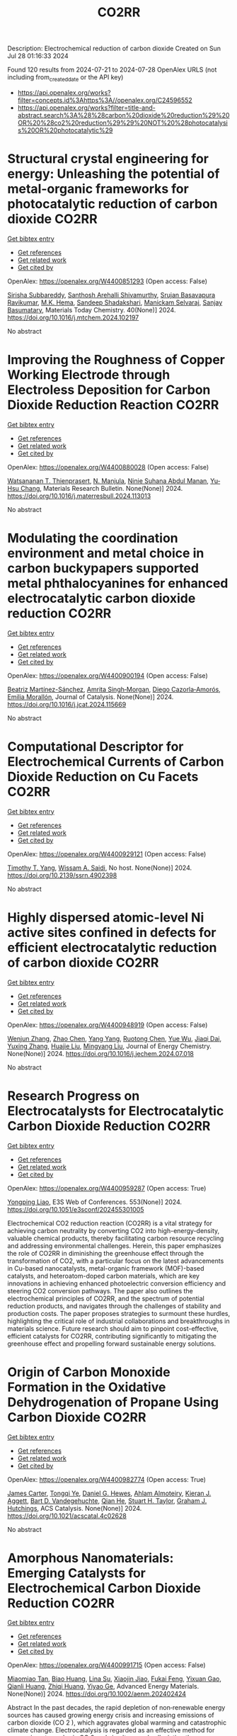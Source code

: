 #+TITLE: CO2RR
Description: Electrochemical reduction of carbon dioxide
Created on Sun Jul 28 01:16:33 2024

Found 120 results from 2024-07-21 to 2024-07-28
OpenAlex URLS (not including from_created_date or the API key)
- [[https://api.openalex.org/works?filter=concepts.id%3Ahttps%3A//openalex.org/C24596552]]
- [[https://api.openalex.org/works?filter=title-and-abstract.search%3A%28%28carbon%20dioxide%20reduction%29%20OR%20%28co2%20reduction%29%29%20NOT%20%28photocatalysis%20OR%20photocatalytic%29]]

* Structural crystal engineering for energy: Unleashing the potential of metal-organic frameworks for photocatalytic reduction of carbon dioxide  :CO2RR:
:PROPERTIES:
:UUID: https://openalex.org/W4400851293
:TOPICS: Chemistry and Applications of Metal-Organic Frameworks, Electrochemical Reduction of CO2 to Fuels, Carbon Dioxide Utilization for Chemical Synthesis
:PUBLICATION_DATE: 2024-09-01
:END:    
    
[[elisp:(doi-add-bibtex-entry "https://doi.org/10.1016/j.mtchem.2024.102197")][Get bibtex entry]] 

- [[elisp:(progn (xref--push-markers (current-buffer) (point)) (oa--referenced-works "https://openalex.org/W4400851293"))][Get references]]
- [[elisp:(progn (xref--push-markers (current-buffer) (point)) (oa--related-works "https://openalex.org/W4400851293"))][Get related work]]
- [[elisp:(progn (xref--push-markers (current-buffer) (point)) (oa--cited-by-works "https://openalex.org/W4400851293"))][Get cited by]]

OpenAlex: https://openalex.org/W4400851293 (Open access: False)
    
[[https://openalex.org/A5104557791][Sirisha Subbareddy]], [[https://openalex.org/A5084188332][Santhosh Arehalli Shivamurthy]], [[https://openalex.org/A5102806857][Srujan Basavapura Ravikumar]], [[https://openalex.org/A5051668991][M.K. Hema]], [[https://openalex.org/A5052474002][Sandeep Shadakshari]], [[https://openalex.org/A5004040467][Manickam Selvaraj]], [[https://openalex.org/A5008433938][Sanjay Basumatary]], Materials Today Chemistry. 40(None)] 2024. https://doi.org/10.1016/j.mtchem.2024.102197 
     
No abstract    

    

* Improving the Roughness of Copper Working Electrode through Electroless Deposition for Carbon Dioxide Reduction Reaction  :CO2RR:
:PROPERTIES:
:UUID: https://openalex.org/W4400880028
:TOPICS: Electrochemical Reduction of CO2 to Fuels, Electrocatalysis for Energy Conversion, Aqueous Zinc-Ion Battery Technology
:PUBLICATION_DATE: 2024-07-01
:END:    
    
[[elisp:(doi-add-bibtex-entry "https://doi.org/10.1016/j.materresbull.2024.113013")][Get bibtex entry]] 

- [[elisp:(progn (xref--push-markers (current-buffer) (point)) (oa--referenced-works "https://openalex.org/W4400880028"))][Get references]]
- [[elisp:(progn (xref--push-markers (current-buffer) (point)) (oa--related-works "https://openalex.org/W4400880028"))][Get related work]]
- [[elisp:(progn (xref--push-markers (current-buffer) (point)) (oa--cited-by-works "https://openalex.org/W4400880028"))][Get cited by]]

OpenAlex: https://openalex.org/W4400880028 (Open access: False)
    
[[https://openalex.org/A5094106791][Watsananan T. Thienprasert]], [[https://openalex.org/A5085717612][N. Manjula]], [[https://openalex.org/A5045158889][Ninie Suhana Abdul Manan]], [[https://openalex.org/A5064779642][Yu‐Hsu Chang]], Materials Research Bulletin. None(None)] 2024. https://doi.org/10.1016/j.materresbull.2024.113013 
     
No abstract    

    

* Modulating the coordination environment and metal choice in carbon buckypapers supported metal phthalocyanines for enhanced electrocatalytic carbon dioxide reduction  :CO2RR:
:PROPERTIES:
:UUID: https://openalex.org/W4400900194
:TOPICS: Electrochemical Reduction of CO2 to Fuels, Electrocatalysis for Energy Conversion, Aqueous Zinc-Ion Battery Technology
:PUBLICATION_DATE: 2024-07-01
:END:    
    
[[elisp:(doi-add-bibtex-entry "https://doi.org/10.1016/j.jcat.2024.115669")][Get bibtex entry]] 

- [[elisp:(progn (xref--push-markers (current-buffer) (point)) (oa--referenced-works "https://openalex.org/W4400900194"))][Get references]]
- [[elisp:(progn (xref--push-markers (current-buffer) (point)) (oa--related-works "https://openalex.org/W4400900194"))][Get related work]]
- [[elisp:(progn (xref--push-markers (current-buffer) (point)) (oa--cited-by-works "https://openalex.org/W4400900194"))][Get cited by]]

OpenAlex: https://openalex.org/W4400900194 (Open access: False)
    
[[https://openalex.org/A5033834174][Beatriz Martínez-Sánchez]], [[https://openalex.org/A5043561941][Amrita Singh‐Morgan]], [[https://openalex.org/A5076045531][Diego Cazorla‐Amorós]], [[https://openalex.org/A5017951202][Emilia Morallón]], Journal of Catalysis. None(None)] 2024. https://doi.org/10.1016/j.jcat.2024.115669 
     
No abstract    

    

* Computational Descriptor for Electrochemical Currents of Carbon Dioxide Reduction on Cu Facets  :CO2RR:
:PROPERTIES:
:UUID: https://openalex.org/W4400929121
:TOPICS: Electrochemical Reduction of CO2 to Fuels, Accelerating Materials Innovation through Informatics, Applications of Ionic Liquids
:PUBLICATION_DATE: 2024-01-01
:END:    
    
[[elisp:(doi-add-bibtex-entry "https://doi.org/10.2139/ssrn.4902398")][Get bibtex entry]] 

- [[elisp:(progn (xref--push-markers (current-buffer) (point)) (oa--referenced-works "https://openalex.org/W4400929121"))][Get references]]
- [[elisp:(progn (xref--push-markers (current-buffer) (point)) (oa--related-works "https://openalex.org/W4400929121"))][Get related work]]
- [[elisp:(progn (xref--push-markers (current-buffer) (point)) (oa--cited-by-works "https://openalex.org/W4400929121"))][Get cited by]]

OpenAlex: https://openalex.org/W4400929121 (Open access: False)
    
[[https://openalex.org/A5052704502][Timothy T. Yang]], [[https://openalex.org/A5054623889][Wissam A. Saidi]], No host. None(None)] 2024. https://doi.org/10.2139/ssrn.4902398 
     
No abstract    

    

* Highly dispersed atomic-level Ni active sites confined in defects for efficient electrocatalytic reduction of carbon dioxide  :CO2RR:
:PROPERTIES:
:UUID: https://openalex.org/W4400948919
:TOPICS: Electrochemical Reduction of CO2 to Fuels, Electrocatalysis for Energy Conversion, Catalytic Nanomaterials
:PUBLICATION_DATE: 2024-07-01
:END:    
    
[[elisp:(doi-add-bibtex-entry "https://doi.org/10.1016/j.jechem.2024.07.018")][Get bibtex entry]] 

- [[elisp:(progn (xref--push-markers (current-buffer) (point)) (oa--referenced-works "https://openalex.org/W4400948919"))][Get references]]
- [[elisp:(progn (xref--push-markers (current-buffer) (point)) (oa--related-works "https://openalex.org/W4400948919"))][Get related work]]
- [[elisp:(progn (xref--push-markers (current-buffer) (point)) (oa--cited-by-works "https://openalex.org/W4400948919"))][Get cited by]]

OpenAlex: https://openalex.org/W4400948919 (Open access: False)
    
[[https://openalex.org/A5100447803][Wenjun Zhang]], [[https://openalex.org/A5062912950][Zhao Chen]], [[https://openalex.org/A5100397372][Yang Yang]], [[https://openalex.org/A5036966752][Ruotong Chen]], [[https://openalex.org/A5100625845][Yue Wu]], [[https://openalex.org/A5078014774][Jiaqi Dai]], [[https://openalex.org/A5100607873][Yuxing Zhang]], [[https://openalex.org/A5101397363][Huajie Liu]], [[https://openalex.org/A5100443412][Mingyang Liu]], Journal of Energy Chemistry. None(None)] 2024. https://doi.org/10.1016/j.jechem.2024.07.018 
     
No abstract    

    

* Research Progress on Electrocatalysts for Electrocatalytic Carbon Dioxide Reduction  :CO2RR:
:PROPERTIES:
:UUID: https://openalex.org/W4400959287
:TOPICS: Electrochemical Reduction of CO2 to Fuels, Electrocatalysis for Energy Conversion, Applications of Ionic Liquids
:PUBLICATION_DATE: 2024-01-01
:END:    
    
[[elisp:(doi-add-bibtex-entry "https://doi.org/10.1051/e3sconf/202455301005")][Get bibtex entry]] 

- [[elisp:(progn (xref--push-markers (current-buffer) (point)) (oa--referenced-works "https://openalex.org/W4400959287"))][Get references]]
- [[elisp:(progn (xref--push-markers (current-buffer) (point)) (oa--related-works "https://openalex.org/W4400959287"))][Get related work]]
- [[elisp:(progn (xref--push-markers (current-buffer) (point)) (oa--cited-by-works "https://openalex.org/W4400959287"))][Get cited by]]

OpenAlex: https://openalex.org/W4400959287 (Open access: True)
    
[[https://openalex.org/A5057062760][Yongping Liao]], E3S Web of Conferences. 553(None)] 2024. https://doi.org/10.1051/e3sconf/202455301005 
     
Electrochemical CO2 reduction reaction (CO2RR) is a vital strategy for achieving carbon neutrality by converting CO2 into high-energy-density, valuable chemical products, thereby facilitating carbon resource recycling and addressing environmental challenges. Herein, this paper emphasizes the role of CO2RR in diminishing the greenhouse effect through the transformation of CO2, with a particular focus on the latest advancements in Cu-based nanocatalysts, metal-organic framework (MOF)-based catalysts, and heteroatom-doped carbon materials, which are key innovations in achieving enhanced photoelectric conversion efficiency and steering CO2 conversion pathways. The paper also outlines the electrochemical principles of CO2RR, and the spectrum of potential reduction products, and navigates through the challenges of stability and production costs. The paper proposes strategies to surmount these hurdles, highlighting the critical role of industrial collaborations and breakthroughs in materials science. Future research should aim to pinpoint cost-effective, efficient catalysts for CO2RR, contributing significantly to mitigating the greenhouse effect and propelling forward sustainable energy solutions.    

    

* Origin of Carbon Monoxide Formation in the Oxidative Dehydrogenation of Propane Using Carbon Dioxide  :CO2RR:
:PROPERTIES:
:UUID: https://openalex.org/W4400982774
:TOPICS: Catalytic Dehydrogenation of Light Alkanes, Catalytic Nanomaterials, Mesoporous Materials
:PUBLICATION_DATE: 2024-07-25
:END:    
    
[[elisp:(doi-add-bibtex-entry "https://doi.org/10.1021/acscatal.4c02628")][Get bibtex entry]] 

- [[elisp:(progn (xref--push-markers (current-buffer) (point)) (oa--referenced-works "https://openalex.org/W4400982774"))][Get references]]
- [[elisp:(progn (xref--push-markers (current-buffer) (point)) (oa--related-works "https://openalex.org/W4400982774"))][Get related work]]
- [[elisp:(progn (xref--push-markers (current-buffer) (point)) (oa--cited-by-works "https://openalex.org/W4400982774"))][Get cited by]]

OpenAlex: https://openalex.org/W4400982774 (Open access: True)
    
[[https://openalex.org/A5090923288][James Carter]], [[https://openalex.org/A5049203228][Tongqi Ye]], [[https://openalex.org/A5056229798][Daniel G. Hewes]], [[https://openalex.org/A5105065349][Ahlam Almoteiry]], [[https://openalex.org/A5059168773][Kieran J. Aggett]], [[https://openalex.org/A5014755874][Bart D. Vandegehuchte]], [[https://openalex.org/A5051694258][Qian He]], [[https://openalex.org/A5029440147][Stuart H. Taylor]], [[https://openalex.org/A5020068159][Graham J. Hutchings]], ACS Catalysis. None(None)] 2024. https://doi.org/10.1021/acscatal.4c02628 
     
No abstract    

    

* Amorphous Nanomaterials: Emerging Catalysts for Electrochemical Carbon Dioxide Reduction  :CO2RR:
:PROPERTIES:
:UUID: https://openalex.org/W4400991715
:TOPICS: Electrochemical Reduction of CO2 to Fuels, Applications of Ionic Liquids, Thermoelectric Materials
:PUBLICATION_DATE: 2024-07-25
:END:    
    
[[elisp:(doi-add-bibtex-entry "https://doi.org/10.1002/aenm.202402424")][Get bibtex entry]] 

- [[elisp:(progn (xref--push-markers (current-buffer) (point)) (oa--referenced-works "https://openalex.org/W4400991715"))][Get references]]
- [[elisp:(progn (xref--push-markers (current-buffer) (point)) (oa--related-works "https://openalex.org/W4400991715"))][Get related work]]
- [[elisp:(progn (xref--push-markers (current-buffer) (point)) (oa--cited-by-works "https://openalex.org/W4400991715"))][Get cited by]]

OpenAlex: https://openalex.org/W4400991715 (Open access: False)
    
[[https://openalex.org/A5040391460][Miaomiao Tan]], [[https://openalex.org/A5009468452][Biao Huang]], [[https://openalex.org/A5062006962][Lina Su]], [[https://openalex.org/A5091712567][Xiaojin Jiao]], [[https://openalex.org/A5101313304][Fukai Feng]], [[https://openalex.org/A5101906993][Yixuan Gao]], [[https://openalex.org/A5064121761][Qianli Huang]], [[https://openalex.org/A5103191012][Zhiqi Huang]], [[https://openalex.org/A5053762044][Yiyao Ge]], Advanced Energy Materials. None(None)] 2024. https://doi.org/10.1002/aenm.202402424 
     
Abstract In the past decades, the rapid depletion of non‐renewable energy sources has caused growing energy crisis and increasing emissions of carbon dioxide (CO 2 ), which aggravates global warming and catastrophic climate change. Electrocatalysis is regarded as an effective method for consuming atmospheric CO 2 and simultaneously alleviating the energy problem by converting CO 2 into high value‐added chemicals. Amorphous nanomaterials with long‐range disordered structures possess abundant highly unsaturated atomic sites and dangling bonds on their surfaces, thus providing a large number of active sites, and show unique electronic structures compared to their crystalline counterparts due to the distinct atomic arrangements. Therefore, amorphous nanomaterials are recently demonstrated as highly efficient catalysts for diverse electrocatalytic reactions, including electrocatalytic CO 2 reduction reaction (CO 2 RR). Here the rational synthesis and electrocatalytic performance of newly emerging amorphous nanomaterials will be outlined for electrocatalytic CO 2 RR. Importantly, the intrinsic merits of these amorphous catalysts in CO 2 RR processes will be summarized and highlighted. Finally, these perspectives on the remaining challenges and some potential future directions in this emerging field will also be provided.    

    

* Carbon monoxide synthesis from carbon dioxide  :CO2RR:
:PROPERTIES:
:UUID: https://openalex.org/W4401012803
:TOPICS: Catalytic Carbon Dioxide Hydrogenation, Hydrogen Energy Systems and Technologies, Electrochemical Reduction of CO2 to Fuels
:PUBLICATION_DATE: 2024-01-01
:END:    
    
[[elisp:(doi-add-bibtex-entry "https://doi.org/10.1016/b978-0-443-19235-7.00006-3")][Get bibtex entry]] 

- [[elisp:(progn (xref--push-markers (current-buffer) (point)) (oa--referenced-works "https://openalex.org/W4401012803"))][Get references]]
- [[elisp:(progn (xref--push-markers (current-buffer) (point)) (oa--related-works "https://openalex.org/W4401012803"))][Get related work]]
- [[elisp:(progn (xref--push-markers (current-buffer) (point)) (oa--cited-by-works "https://openalex.org/W4401012803"))][Get cited by]]

OpenAlex: https://openalex.org/W4401012803 (Open access: False)
    
[[https://openalex.org/A5022042020][D. Santos]], [[https://openalex.org/A5017625619][Alexandre Mendonça Teixeira]], [[https://openalex.org/A5044740636][Stefano Ferrari Interlenghi]], [[https://openalex.org/A5059822653][Gabriel S. Bassani]], [[https://openalex.org/A5075269005][Rita M.B. Alves]], Elsevier eBooks. None(None)] 2024. https://doi.org/10.1016/b978-0-443-19235-7.00006-3 
     
No abstract    

    

* Three-dimensional reconstruction of porous CeO2 single crystal for effective electrolysis of carbon dioxide  :CO2RR:
:PROPERTIES:
:UUID: https://openalex.org/W4401027649
:TOPICS: Catalytic Nanomaterials, Catalytic Dehydrogenation of Light Alkanes, Solid Oxide Fuel Cells
:PUBLICATION_DATE: 2024-09-01
:END:    
    
[[elisp:(doi-add-bibtex-entry "https://doi.org/10.1016/j.jpowsour.2024.235088")][Get bibtex entry]] 

- [[elisp:(progn (xref--push-markers (current-buffer) (point)) (oa--referenced-works "https://openalex.org/W4401027649"))][Get references]]
- [[elisp:(progn (xref--push-markers (current-buffer) (point)) (oa--related-works "https://openalex.org/W4401027649"))][Get related work]]
- [[elisp:(progn (xref--push-markers (current-buffer) (point)) (oa--cited-by-works "https://openalex.org/W4401027649"))][Get cited by]]

OpenAlex: https://openalex.org/W4401027649 (Open access: False)
    
[[https://openalex.org/A5050650726][Jiaming Ma]], [[https://openalex.org/A5010438441][Mengmeng Miao]], [[https://openalex.org/A5016445881][Kui Xie]], [[https://openalex.org/A5016445881][Kui Xie]], Journal of Power Sources. 615(None)] 2024. https://doi.org/10.1016/j.jpowsour.2024.235088 
     
No abstract    

    

* Chapter 14 The sonochemical reduction of carbon dioxide  :CO2RR:
:PROPERTIES:
:UUID: https://openalex.org/W4400964498
:TOPICS: Applications of Ultrasound in Nanostructured Materials Synthesis
:PUBLICATION_DATE: 2024-07-22
:END:    
    
[[elisp:(doi-add-bibtex-entry "https://doi.org/10.1515/9783111137940-014")][Get bibtex entry]] 

- [[elisp:(progn (xref--push-markers (current-buffer) (point)) (oa--referenced-works "https://openalex.org/W4400964498"))][Get references]]
- [[elisp:(progn (xref--push-markers (current-buffer) (point)) (oa--related-works "https://openalex.org/W4400964498"))][Get related work]]
- [[elisp:(progn (xref--push-markers (current-buffer) (point)) (oa--cited-by-works "https://openalex.org/W4400964498"))][Get cited by]]

OpenAlex: https://openalex.org/W4400964498 (Open access: False)
    
[[https://openalex.org/A5105022247][Kaouther Kerboua]], De Gruyter eBooks. None(None)] 2024. https://doi.org/10.1515/9783111137940-014 
     
This chapter tackles the topic of the sonochemical reduction of CO2, starting from the fundamentals of the process, that is, the acoustic cavitation bubble, its oscillation, its collapse, and the evolution toward the adequate conditions for CO2 reduction. It also sheds light on the chemical mechanism susceptible to emerge within the acoustic cavitation bubble to explain the reduction of CO2 and its eventual conversions. Most importantly, the chapter reports the major findings of research works retrieved in the literature and highlights the debate around the use of ultrasounds as a promising technique from CO2 reduction, by presenting the most plausible explanations of the sonochemical process of CO2 reduction, both in terms of possibilities and limitations.    

    

* Synergy of Tm-Based Dual-Atom Catalysts Supported by B,N-Doped Biphenylene for Carbon Dioxide Reduction Reaction  :CO2RR:
:PROPERTIES:
:UUID: https://openalex.org/W4401027800
:TOPICS: Electrochemical Reduction of CO2 to Fuels, Catalytic Nanomaterials, Carbon Dioxide Utilization for Chemical Synthesis
:PUBLICATION_DATE: 2024-01-01
:END:    
    
[[elisp:(doi-add-bibtex-entry "https://doi.org/10.2139/ssrn.4906500")][Get bibtex entry]] 

- [[elisp:(progn (xref--push-markers (current-buffer) (point)) (oa--referenced-works "https://openalex.org/W4401027800"))][Get references]]
- [[elisp:(progn (xref--push-markers (current-buffer) (point)) (oa--related-works "https://openalex.org/W4401027800"))][Get related work]]
- [[elisp:(progn (xref--push-markers (current-buffer) (point)) (oa--cited-by-works "https://openalex.org/W4401027800"))][Get cited by]]

OpenAlex: https://openalex.org/W4401027800 (Open access: False)
    
[[https://openalex.org/A5014323700][Maryam Fallahzadeh]], [[https://openalex.org/A5068516261][Alireza Kokabi]], [[https://openalex.org/A5084449137][Zahra Nasiri]], [[https://openalex.org/A5088679046][Mina Fayazi]], No host. None(None)] 2024. https://doi.org/10.2139/ssrn.4906500 
     
No abstract    

    

* How the nature of inequality reduction matters for CO2 emissions  :CO2RR:
:PROPERTIES:
:UUID: https://openalex.org/W4400941659
:TOPICS: Rebound Effect on Energy Efficiency and Consumption, Economic Implications of Climate Change Policies, Economic Impact of Environmental Policies and Resources
:PUBLICATION_DATE: 2024-01-01
:END:    
    
[[elisp:(doi-add-bibtex-entry "https://doi.org/10.2139/ssrn.4881463")][Get bibtex entry]] 

- [[elisp:(progn (xref--push-markers (current-buffer) (point)) (oa--referenced-works "https://openalex.org/W4400941659"))][Get references]]
- [[elisp:(progn (xref--push-markers (current-buffer) (point)) (oa--related-works "https://openalex.org/W4400941659"))][Get related work]]
- [[elisp:(progn (xref--push-markers (current-buffer) (point)) (oa--cited-by-works "https://openalex.org/W4400941659"))][Get cited by]]

OpenAlex: https://openalex.org/W4400941659 (Open access: False)
    
[[https://openalex.org/A5064521283][T. S. Shiny Angel]], [[https://openalex.org/A5062478656][Alexandre Berthe]], [[https://openalex.org/A5006215387][Valeria Costantini]], [[https://openalex.org/A5003505386][Mariagrazia D’Angeli]], SSRN Electronic Journal. None(None)] 2024. https://doi.org/10.2139/ssrn.4881463 
     
No abstract    

    

* Surface Defects Induced Polarization Manipulation in Cu2SnS3 for Boosting Electrochemical CO2 Reduction  :CO2RR:
:PROPERTIES:
:UUID: https://openalex.org/W4401032296
:TOPICS: Electrochemical Reduction of CO2 to Fuels, Gas Sensing Technology and Materials, Formation and Properties of Nanocrystals and Nanostructures
:PUBLICATION_DATE: 2024-01-01
:END:    
    
[[elisp:(doi-add-bibtex-entry "https://doi.org/10.1039/d4ta04092a")][Get bibtex entry]] 

- [[elisp:(progn (xref--push-markers (current-buffer) (point)) (oa--referenced-works "https://openalex.org/W4401032296"))][Get references]]
- [[elisp:(progn (xref--push-markers (current-buffer) (point)) (oa--related-works "https://openalex.org/W4401032296"))][Get related work]]
- [[elisp:(progn (xref--push-markers (current-buffer) (point)) (oa--cited-by-works "https://openalex.org/W4401032296"))][Get cited by]]

OpenAlex: https://openalex.org/W4401032296 (Open access: False)
    
[[https://openalex.org/A5100717474][Haihua Wang]], [[https://openalex.org/A5090340144][Wen Ning]], [[https://openalex.org/A5100334817][Yupeng Li]], [[https://openalex.org/A5047695454][Xiuling Jiao]], [[https://openalex.org/A5103244018][Yuguo Xia]], [[https://openalex.org/A5072207899][Dairong Chen]], Journal of Materials Chemistry A. None(None)] 2024. https://doi.org/10.1039/d4ta04092a 
     
Controlling the electrocatalyst's surface polarization is crucial for the interfacial CO2 electrolysis that takes place. Here, we propose an efficient way to increase the electrochemical reduction of CO2 to formate...    

    

* Engineering Strategies in Rational Design of Cu-Based Catalysts for Electrochemical CO2 Reduction: From Doping of Elements to Defects creation  :CO2RR:
:PROPERTIES:
:UUID: https://openalex.org/W4401033694
:TOPICS: Electrochemical Reduction of CO2 to Fuels, Catalytic Nanomaterials, Electrocatalysis for Energy Conversion
:PUBLICATION_DATE: 2024-01-01
:END:    
    
[[elisp:(doi-add-bibtex-entry "https://doi.org/10.1039/d4ma00321g")][Get bibtex entry]] 

- [[elisp:(progn (xref--push-markers (current-buffer) (point)) (oa--referenced-works "https://openalex.org/W4401033694"))][Get references]]
- [[elisp:(progn (xref--push-markers (current-buffer) (point)) (oa--related-works "https://openalex.org/W4401033694"))][Get related work]]
- [[elisp:(progn (xref--push-markers (current-buffer) (point)) (oa--cited-by-works "https://openalex.org/W4401033694"))][Get cited by]]

OpenAlex: https://openalex.org/W4401033694 (Open access: True)
    
[[https://openalex.org/A5006935349][Sheraz Yousaf]], [[https://openalex.org/A5074780725][Iqbal Ahmad]], [[https://openalex.org/A5089324736][Muhammad Farooq Warsi]], [[https://openalex.org/A5057878200][Asad Ali]], Materials Advances. None(None)] 2024. https://doi.org/10.1039/d4ma00321g 
     
The rational design of copper (Cu)-based catalysts for electrochemical carbon dioxide (CO2) reduction has garnered substantial attention due to its potential to mitigate climate change by converting CO2 into valuable...    

    

* Reduction in SCC form pressure through in-situ CO2 mineralization  :CO2RR:
:PROPERTIES:
:UUID: https://openalex.org/W4400906751
:TOPICS: Geopolymer and Alternative Cementitious Materials, 3D Concrete Printing Technology, Ceramic Materials and Processing
:PUBLICATION_DATE: 2024-09-01
:END:    
    
[[elisp:(doi-add-bibtex-entry "https://doi.org/10.1016/j.cemconcomp.2024.105670")][Get bibtex entry]] 

- [[elisp:(progn (xref--push-markers (current-buffer) (point)) (oa--referenced-works "https://openalex.org/W4400906751"))][Get references]]
- [[elisp:(progn (xref--push-markers (current-buffer) (point)) (oa--related-works "https://openalex.org/W4400906751"))][Get related work]]
- [[elisp:(progn (xref--push-markers (current-buffer) (point)) (oa--cited-by-works "https://openalex.org/W4400906751"))][Get cited by]]

OpenAlex: https://openalex.org/W4400906751 (Open access: False)
    
[[https://openalex.org/A5027173989][Sean Monkman]], [[https://openalex.org/A5058003231][Soo Duck Hwang]], [[https://openalex.org/A5059197309][Kamal H. Khayat]], Cement and Concrete Composites. 152(None)] 2024. https://doi.org/10.1016/j.cemconcomp.2024.105670 
     
No abstract    

    

* Improved Production Rates of Hydrogen Generation and Carbon Dioxide Reduction Using Gallium Nitride with Nickel Oxide Nanofilm Capping Layer as Photoelectrodes for Photoelectrochemical Reaction  :CO2RR:
:PROPERTIES:
:UUID: https://openalex.org/W4401027697
:TOPICS: Photocatalytic Materials for Solar Energy Conversion, Gas Sensing Technology and Materials, Gallium Oxide (Ga2O3) Semiconductor Materials and Devices
:PUBLICATION_DATE: 2024-07-26
:END:    
    
[[elisp:(doi-add-bibtex-entry "https://doi.org/10.1021/acsomega.4c03729")][Get bibtex entry]] 

- [[elisp:(progn (xref--push-markers (current-buffer) (point)) (oa--referenced-works "https://openalex.org/W4401027697"))][Get references]]
- [[elisp:(progn (xref--push-markers (current-buffer) (point)) (oa--related-works "https://openalex.org/W4401027697"))][Get related work]]
- [[elisp:(progn (xref--push-markers (current-buffer) (point)) (oa--cited-by-works "https://openalex.org/W4401027697"))][Get cited by]]

OpenAlex: https://openalex.org/W4401027697 (Open access: True)
    
[[https://openalex.org/A5056478968][Chin Yin Sheu]], [[https://openalex.org/A5047589446][Shang-Ju Tu]], [[https://openalex.org/A5075283086][Shao‐Chi Chang]], ACS Omega. None(None)] 2024. https://doi.org/10.1021/acsomega.4c03729 
     
No abstract    

    

* Electronic perturbation of Cu nanowire surfaces with functionalized graphdiyne for enhanced CO2 reduction reaction  :CO2RR:
:PROPERTIES:
:UUID: https://openalex.org/W4401008216
:TOPICS: Electrochemical Reduction of CO2 to Fuels, Catalytic Nanomaterials, Molecular Electronic Devices and Systems
:PUBLICATION_DATE: 2024-07-25
:END:    
    
[[elisp:(doi-add-bibtex-entry "https://doi.org/10.1093/nsr/nwae253")][Get bibtex entry]] 

- [[elisp:(progn (xref--push-markers (current-buffer) (point)) (oa--referenced-works "https://openalex.org/W4401008216"))][Get references]]
- [[elisp:(progn (xref--push-markers (current-buffer) (point)) (oa--related-works "https://openalex.org/W4401008216"))][Get related work]]
- [[elisp:(progn (xref--push-markers (current-buffer) (point)) (oa--cited-by-works "https://openalex.org/W4401008216"))][Get cited by]]

OpenAlex: https://openalex.org/W4401008216 (Open access: True)
    
[[https://openalex.org/A5037340591][Haiyuan Zou]], [[https://openalex.org/A5028424510][Dongfang Cheng]], [[https://openalex.org/A5010019518][Chao Tang]], [[https://openalex.org/A5079295506][Wen Luo]], [[https://openalex.org/A5079946479][Huatian Xiong]], [[https://openalex.org/A5074364344][Hui‐Fen Dong]], [[https://openalex.org/A5100373596][Fan Li]], [[https://openalex.org/A5029772385][Tao Song]], [[https://openalex.org/A5024686369][Sai Shu]], [[https://openalex.org/A5065585691][Hao Dai]], [[https://openalex.org/A5101273787][Ziang Cui]], [[https://openalex.org/A5027800643][Zhouguang Lu]], [[https://openalex.org/A5047901288][Lele Duan]], National Science Review. None(None)] 2024. https://doi.org/10.1093/nsr/nwae253 
     
Abstract Electronic perturbation of Cu catalysts surface is crucial for optimizing electrochemical CO2 reduction activity, yet still poses great challenges. Herein, nanostructured Cu nanowires (NW) with fine-tuned surface electronic structure are achieved via surface encapsulation with electron-withdrawing (–F) and -donating (–Me) group-functionalized graphdiynes (R-GDY, R = –F and –Me), and the resulting catalysts, denoted as R-GDY/Cu NW, display distinct CO2 reduction performances. In-situ electrochemical spectroscopy revealed that the *CO (a key intermediate of the CO2 reduction reaction) binding affinity and consequent *CO coverage positively correlate to the Cu surface oxidation state, leading to the favorable C–C coupling on F-GDY/Cu NW over Me-GDY/Cu NW. Electrochemical measurements corroborate the favorable C2H4 production with an optimum C2+ selectivity of 73.15% ± 2.5% observed for F-GDY/Cu NW, while the predominant CH4 production is favored by Me-GDY/Cu NW. Furthermore, leveraging the *Cu–OH/*CO ratio as a descriptor, mechanistic investigation reveals that the protonation of distinct adsorbed *CO facilitated by *Cu–OH is crucial for the selective generation of C2H4 and CH4 on F-GDY/Cu NW and Me-GDY/Cu NW, respectively.    

    

* Electrolyte Composition‐Dependent Product Selectivity in CO2 Reduction with a Porphyrinic Metal‐Organic Framework Catalyst  :CO2RR:
:PROPERTIES:
:UUID: https://openalex.org/W4401022535
:TOPICS: Electrochemical Reduction of CO2 to Fuels, Chemistry and Applications of Metal-Organic Frameworks, Carbon Dioxide Utilization for Chemical Synthesis
:PUBLICATION_DATE: 2024-07-26
:END:    
    
[[elisp:(doi-add-bibtex-entry "https://doi.org/10.1002/ange.202411766")][Get bibtex entry]] 

- [[elisp:(progn (xref--push-markers (current-buffer) (point)) (oa--referenced-works "https://openalex.org/W4401022535"))][Get references]]
- [[elisp:(progn (xref--push-markers (current-buffer) (point)) (oa--related-works "https://openalex.org/W4401022535"))][Get related work]]
- [[elisp:(progn (xref--push-markers (current-buffer) (point)) (oa--cited-by-works "https://openalex.org/W4401022535"))][Get cited by]]

OpenAlex: https://openalex.org/W4401022535 (Open access: False)
    
[[https://openalex.org/A5089568090][Shiliang Pu]], [[https://openalex.org/A5025077602][Tao Huang]], [[https://openalex.org/A5035202372][Duan‐Hui Si]], [[https://openalex.org/A5079968989][Meng-Jiao Sun]], [[https://openalex.org/A5100768915][Wenwen Wang]], [[https://openalex.org/A5100372524][Teng Zhang]], [[https://openalex.org/A5027181760][Rong Cao]], Angewandte Chemie. None(None)] 2024. https://doi.org/10.1002/ange.202411766 
     
A copper porphyrin‐derived metal‐organic framework electrocatalyst, FICN‐8, was synthesized and its catalytic activity for CO2 reduction reaction (CO2RR) was investigated. FICN‐8 selectively catalyzed electrochemical reduction of CO2 to CO in anhydrous acetonitrile electrolyte. However, formic acid became the dominant CO2RR product with the addition of a proton source to the system. Mechanistic studies revealed the change of major reduction pathway upon proton source addition, while catalyst‐bound hydride (*H) species was proposed as the key intermediate for formic acid production. This work highlights the importance of electrolyte composition on CO2RR product selectivity.    

    

* A REVIEW OF THE SYNTHESIS, CHARACTERIZATION, AND MECHANISM OF BIMETALLIC CATALYSTS FOR ELECTROCATALYTIC CO2 REDUCTION  :CO2RR:
:PROPERTIES:
:UUID: https://openalex.org/W4400937635
:TOPICS: Electrochemical Reduction of CO2 to Fuels, Accelerating Materials Innovation through Informatics, Electrocatalysis for Energy Conversion
:PUBLICATION_DATE: 2024-09-01
:END:    
    
[[elisp:(doi-add-bibtex-entry "https://doi.org/10.1016/j.carbon.2024.119341")][Get bibtex entry]] 

- [[elisp:(progn (xref--push-markers (current-buffer) (point)) (oa--referenced-works "https://openalex.org/W4400937635"))][Get references]]
- [[elisp:(progn (xref--push-markers (current-buffer) (point)) (oa--related-works "https://openalex.org/W4400937635"))][Get related work]]
- [[elisp:(progn (xref--push-markers (current-buffer) (point)) (oa--cited-by-works "https://openalex.org/W4400937635"))][Get cited by]]

OpenAlex: https://openalex.org/W4400937635 (Open access: False)
    
[[https://openalex.org/A5100597632][Yin-li Liao]], [[https://openalex.org/A5045080046][Heng-bo Huang]], [[https://openalex.org/A5102658226][Ru-yu Zou]], [[https://openalex.org/A5022544540][Shuling Shen]], [[https://openalex.org/A5001126288][Xin-juan Liu]], [[https://openalex.org/A5101636502][Zhihong Tang]], Carbon. 228(None)] 2024. https://doi.org/10.1016/j.carbon.2024.119341 
     
No abstract    

    

* Electrolyte Composition‐Dependent Product Selectivity in CO2 Reduction with a Porphyrinic Metal‐Organic Framework Catalyst  :CO2RR:
:PROPERTIES:
:UUID: https://openalex.org/W4401022814
:TOPICS: Electrochemical Reduction of CO2 to Fuels, Chemistry and Applications of Metal-Organic Frameworks, Carbon Dioxide Utilization for Chemical Synthesis
:PUBLICATION_DATE: 2024-07-26
:END:    
    
[[elisp:(doi-add-bibtex-entry "https://doi.org/10.1002/anie.202411766")][Get bibtex entry]] 

- [[elisp:(progn (xref--push-markers (current-buffer) (point)) (oa--referenced-works "https://openalex.org/W4401022814"))][Get references]]
- [[elisp:(progn (xref--push-markers (current-buffer) (point)) (oa--related-works "https://openalex.org/W4401022814"))][Get related work]]
- [[elisp:(progn (xref--push-markers (current-buffer) (point)) (oa--cited-by-works "https://openalex.org/W4401022814"))][Get cited by]]

OpenAlex: https://openalex.org/W4401022814 (Open access: False)
    
[[https://openalex.org/A5089568090][Shiliang Pu]], [[https://openalex.org/A5025077602][Tao Huang]], [[https://openalex.org/A5035202372][Duan–Hui Si]], [[https://openalex.org/A5079968989][Meng-Jiao Sun]], [[https://openalex.org/A5100768915][Wenwen Wang]], [[https://openalex.org/A5100372524][Teng Zhang]], [[https://openalex.org/A5027181760][Rong Cao]], Angewandte Chemie International Edition. None(None)] 2024. https://doi.org/10.1002/anie.202411766 
     
A copper porphyrin‐derived metal‐organic framework electrocatalyst, FICN‐8, was synthesized and its catalytic activity for CO2 reduction reaction (CO2RR) was investigated. FICN‐8 selectively catalyzed electrochemical reduction of CO2 to CO in anhydrous acetonitrile electrolyte. However, formic acid became the dominant CO2RR product with the addition of a proton source to the system. Mechanistic studies revealed the change of major reduction pathway upon proton source addition, while catalyst‐bound hydride (*H) species was proposed as the key intermediate for formic acid production. This work highlights the importance of electrolyte composition on CO2RR product selectivity.    

    

* Direct quantification of electrochemical CO2 reduction products with an improved DEMS setup  :CO2RR:
:PROPERTIES:
:UUID: https://openalex.org/W4400916115
:TOPICS: Electrochemical Reduction of CO2 to Fuels, Applications of Ionic Liquids, Electrochemical Detection of Heavy Metal Ions
:PUBLICATION_DATE: 2024-07-01
:END:    
    
[[elisp:(doi-add-bibtex-entry "https://doi.org/10.1016/j.checat.2024.101065")][Get bibtex entry]] 

- [[elisp:(progn (xref--push-markers (current-buffer) (point)) (oa--referenced-works "https://openalex.org/W4400916115"))][Get references]]
- [[elisp:(progn (xref--push-markers (current-buffer) (point)) (oa--related-works "https://openalex.org/W4400916115"))][Get related work]]
- [[elisp:(progn (xref--push-markers (current-buffer) (point)) (oa--cited-by-works "https://openalex.org/W4400916115"))][Get cited by]]

OpenAlex: https://openalex.org/W4400916115 (Open access: True)
    
[[https://openalex.org/A5019497043][Daniël van den Berg]], [[https://openalex.org/A5104988248][Hendrik Paul Lopuhaä]], [[https://openalex.org/A5047438735][Ruud Kortlever]], Chem Catalysis. None(None)] 2024. https://doi.org/10.1016/j.checat.2024.101065 
     
No abstract    

    

* Atomically dispersed Ru on Cu3N for electrocatalytic reduction of CO2 and nitrite to urea  :CO2RR:
:PROPERTIES:
:UUID: https://openalex.org/W4400942748
:TOPICS: Ammonia Synthesis and Electrocatalysis, Electrochemical Reduction of CO2 to Fuels, Catalytic Nanomaterials
:PUBLICATION_DATE: 2024-07-01
:END:    
    
[[elisp:(doi-add-bibtex-entry "https://doi.org/10.1016/j.cej.2024.154256")][Get bibtex entry]] 

- [[elisp:(progn (xref--push-markers (current-buffer) (point)) (oa--referenced-works "https://openalex.org/W4400942748"))][Get references]]
- [[elisp:(progn (xref--push-markers (current-buffer) (point)) (oa--related-works "https://openalex.org/W4400942748"))][Get related work]]
- [[elisp:(progn (xref--push-markers (current-buffer) (point)) (oa--cited-by-works "https://openalex.org/W4400942748"))][Get cited by]]

OpenAlex: https://openalex.org/W4400942748 (Open access: False)
    
[[https://openalex.org/A5100418976][Hongyan Zhao]], [[https://openalex.org/A5063107365][Zhuohang Li]], [[https://openalex.org/A5025335702][Jiaqi Xiang]], [[https://openalex.org/A5102034333][Wenyu Du]], [[https://openalex.org/A5033274823][Ke Chu]], Chemical Engineering Journal. None(None)] 2024. https://doi.org/10.1016/j.cej.2024.154256 
     
No abstract    

    

* A First-Principles Study on the Reaction Mechanisms of Electrochemical CO2 Reduction to C1 and C2 Products on Cu(110)  :CO2RR:
:PROPERTIES:
:UUID: https://openalex.org/W4400873071
:TOPICS: Electrochemical Reduction of CO2 to Fuels, Applications of Ionic Liquids, Catalytic Nanomaterials
:PUBLICATION_DATE: 2024-07-22
:END:    
    
[[elisp:(doi-add-bibtex-entry "https://doi.org/10.3390/catal14070468")][Get bibtex entry]] 

- [[elisp:(progn (xref--push-markers (current-buffer) (point)) (oa--referenced-works "https://openalex.org/W4400873071"))][Get references]]
- [[elisp:(progn (xref--push-markers (current-buffer) (point)) (oa--related-works "https://openalex.org/W4400873071"))][Get related work]]
- [[elisp:(progn (xref--push-markers (current-buffer) (point)) (oa--cited-by-works "https://openalex.org/W4400873071"))][Get cited by]]

OpenAlex: https://openalex.org/W4400873071 (Open access: True)
    
[[https://openalex.org/A5054887678][Yangyang Xu]], [[https://openalex.org/A5100427812][Lixin Zhang]], Catalysts. 14(7)] 2024. https://doi.org/10.3390/catal14070468 
     
The mechanism of the electrochemical CO2 reduction reaction on a Cu(110) surface has yet to be fully revealed. In this work, based on first-principles calculations, we investigate the mechanisms of the CO2 reduction reaction to produce C1 (including one C atom) and C2 (including two C atoms) products on a Cu(110) surface. The results show that CH4 and C2H5OH are the main C1 and C2 products on the Cu(110) surface, respectively. CH4 is produced along the pathway CO2 → COOH* → CO* → CHO* → CH2O* → CH3O* → CH4. C2H5OH is produced via the C-C coupling pathway between CO* and CH2O* intermediates, which is the key reaction step. This is because CO* and CH2O* coupling to CO-CH2O* has the lowest barrier among the CHxO* (x = 0–2) coupling pathways. Therefore, it is the most likely C-C coupling pathway. Further, CO-CH2O* is gradually hydrogenated to C2H5OH along the following pathway: CO-CH2O* → CHO-CH2O* → CHOH-CH2* → CH2OH-CH2* → CH2OH-CH3* → C2H5OH.    

    

* Advanced progress in constructing carbon-coated metal materials for electrocatalytic CO2 reduction  :CO2RR:
:PROPERTIES:
:UUID: https://openalex.org/W4400943666
:TOPICS: Electrochemical Reduction of CO2 to Fuels, Electrocatalysis for Energy Conversion, Molecular Electronic Devices and Systems
:PUBLICATION_DATE: 2024-07-01
:END:    
    
[[elisp:(doi-add-bibtex-entry "https://doi.org/10.1016/j.jallcom.2024.175705")][Get bibtex entry]] 

- [[elisp:(progn (xref--push-markers (current-buffer) (point)) (oa--referenced-works "https://openalex.org/W4400943666"))][Get references]]
- [[elisp:(progn (xref--push-markers (current-buffer) (point)) (oa--related-works "https://openalex.org/W4400943666"))][Get related work]]
- [[elisp:(progn (xref--push-markers (current-buffer) (point)) (oa--cited-by-works "https://openalex.org/W4400943666"))][Get cited by]]

OpenAlex: https://openalex.org/W4400943666 (Open access: False)
    
[[https://openalex.org/A5100597848][Qinyun Yan]], [[https://openalex.org/A5003202153][Wei Wen]], [[https://openalex.org/A5101124548][Lan Qiang]], [[https://openalex.org/A5100689892][Chunmei Liu]], [[https://openalex.org/A5013605837][Yang Gao]], [[https://openalex.org/A5071911528][Jiamin Ma]], [[https://openalex.org/A5005560656][Peipei Zhao]], [[https://openalex.org/A5009521836][He Xiao]], [[https://openalex.org/A5005014456][Junwei Wu]], [[https://openalex.org/A5019779253][Man Zhao]], [[https://openalex.org/A5089859351][Jianfeng Jia]], Journal of Alloys and Compounds. None(None)] 2024. https://doi.org/10.1016/j.jallcom.2024.175705 
     
No abstract    

    

* Zn-Cu Bimetallic Gas Diffusion Electrodes for Electrochemical Reduction of CO2 to Ethylene  :CO2RR:
:PROPERTIES:
:UUID: https://openalex.org/W4401007616
:TOPICS: Electrochemical Reduction of CO2 to Fuels, Applications of Ionic Liquids, Thermoelectric Materials
:PUBLICATION_DATE: 2024-07-01
:END:    
    
[[elisp:(doi-add-bibtex-entry "https://doi.org/10.1016/j.electacta.2024.144723")][Get bibtex entry]] 

- [[elisp:(progn (xref--push-markers (current-buffer) (point)) (oa--referenced-works "https://openalex.org/W4401007616"))][Get references]]
- [[elisp:(progn (xref--push-markers (current-buffer) (point)) (oa--related-works "https://openalex.org/W4401007616"))][Get related work]]
- [[elisp:(progn (xref--push-markers (current-buffer) (point)) (oa--cited-by-works "https://openalex.org/W4401007616"))][Get cited by]]

OpenAlex: https://openalex.org/W4401007616 (Open access: False)
    
[[https://openalex.org/A5061145215][Munzir H. Suliman]], [[https://openalex.org/A5043777077][R. Borghi]], [[https://openalex.org/A5090138718][Muhammad Usman]], Electrochimica Acta. None(None)] 2024. https://doi.org/10.1016/j.electacta.2024.144723 
     
No abstract    

    

* Layered Double Hydroxides and Metal-Organic Frameworks for Electrocatalytic CO2 Reduction: A Comprehensive Review  :CO2RR:
:PROPERTIES:
:UUID: https://openalex.org/W4400882601
:TOPICS: Electrochemical Reduction of CO2 to Fuels, Porous Crystalline Organic Frameworks for Energy and Separation Applications, Photocatalytic Materials for Solar Energy Conversion
:PUBLICATION_DATE: 2024-07-01
:END:    
    
[[elisp:(doi-add-bibtex-entry "https://doi.org/10.1016/j.cartre.2024.100384")][Get bibtex entry]] 

- [[elisp:(progn (xref--push-markers (current-buffer) (point)) (oa--referenced-works "https://openalex.org/W4400882601"))][Get references]]
- [[elisp:(progn (xref--push-markers (current-buffer) (point)) (oa--related-works "https://openalex.org/W4400882601"))][Get related work]]
- [[elisp:(progn (xref--push-markers (current-buffer) (point)) (oa--cited-by-works "https://openalex.org/W4400882601"))][Get cited by]]

OpenAlex: https://openalex.org/W4400882601 (Open access: True)
    
[[https://openalex.org/A5068041504][Mahider Tekalgne]], [[https://openalex.org/A5068570499][Ha Huu]], [[https://openalex.org/A5029993180][Gyeong Ho Han]], [[https://openalex.org/A5101957088][Sung Hyun Hong]], [[https://openalex.org/A5081314664][Jin Hyuk Cho]], [[https://openalex.org/A5101569810][Sang Hyun Ahn]], [[https://openalex.org/A5100450639][Soo Young Kim]], Carbon Trends. None(None)] 2024. https://doi.org/10.1016/j.cartre.2024.100384 
     
No abstract    

    

* Pre-reduction of Nchwaning manganese ore in CO/CO2, H2/H2O, and H2 atmospheres  :CO2RR:
:PROPERTIES:
:UUID: https://openalex.org/W4401026636
:TOPICS: Reduction Kinetics in Ironmaking Processes, Biohydrometallurgical Processes for Metal Extraction, Thermochemical Software and Databases in Metallurgy
:PUBLICATION_DATE: 2024-09-01
:END:    
    
[[elisp:(doi-add-bibtex-entry "https://doi.org/10.1016/j.mineng.2024.108854")][Get bibtex entry]] 

- [[elisp:(progn (xref--push-markers (current-buffer) (point)) (oa--referenced-works "https://openalex.org/W4401026636"))][Get references]]
- [[elisp:(progn (xref--push-markers (current-buffer) (point)) (oa--related-works "https://openalex.org/W4401026636"))][Get related work]]
- [[elisp:(progn (xref--push-markers (current-buffer) (point)) (oa--cited-by-works "https://openalex.org/W4401026636"))][Get cited by]]

OpenAlex: https://openalex.org/W4401026636 (Open access: True)
    
[[https://openalex.org/A5086250478][Mathilde Ernst]], [[https://openalex.org/A5086748509][Merete Tangstad]], [[https://openalex.org/A5071118055][S.P. du Preez]], Minerals Engineering. 216(None)] 2024. https://doi.org/10.1016/j.mineng.2024.108854 
     
No abstract    

    

* Pincer Shaped N-Mesoionic Pyridylidene Amide (PYA) for Palladium Catalyzed CO2 Reduction  :CO2RR:
:PROPERTIES:
:UUID: https://openalex.org/W4400855941
:TOPICS: Electrochemical Reduction of CO2 to Fuels, Carbon Dioxide Utilization for Chemical Synthesis, Applications of Ionic Liquids
:PUBLICATION_DATE: 2024-07-01
:END:    
    
[[elisp:(doi-add-bibtex-entry "https://doi.org/10.1016/j.molstruc.2024.139347")][Get bibtex entry]] 

- [[elisp:(progn (xref--push-markers (current-buffer) (point)) (oa--referenced-works "https://openalex.org/W4400855941"))][Get references]]
- [[elisp:(progn (xref--push-markers (current-buffer) (point)) (oa--related-works "https://openalex.org/W4400855941"))][Get related work]]
- [[elisp:(progn (xref--push-markers (current-buffer) (point)) (oa--cited-by-works "https://openalex.org/W4400855941"))][Get cited by]]

OpenAlex: https://openalex.org/W4400855941 (Open access: False)
    
[[https://openalex.org/A5101986826][Afshan Khurshid]], [[https://openalex.org/A5100689313][Muhammad Nawaz Tahir]], [[https://openalex.org/A5041864389][Faroha Liaqat]], [[https://openalex.org/A5000521858][Maqsood Ahmed]], [[https://openalex.org/A5064721135][Ehsan Ullah Mughal]], [[https://openalex.org/A5101482861][M.N. Zafar]], Journal of molecular structure. None(None)] 2024. https://doi.org/10.1016/j.molstruc.2024.139347 
     
No abstract    

    

* Mechanism Investigation of Direct Electrochemical Reduction of Co2-Loaded 2-(Ethylamino)Ethanol Solution into Co  :CO2RR:
:PROPERTIES:
:UUID: https://openalex.org/W4400933626
:TOPICS: Electrochemical Reduction of CO2 to Fuels, Electrocatalysis for Energy Conversion, Molecular Electronic Devices and Systems
:PUBLICATION_DATE: 2024-01-01
:END:    
    
[[elisp:(doi-add-bibtex-entry "https://doi.org/10.2139/ssrn.4904833")][Get bibtex entry]] 

- [[elisp:(progn (xref--push-markers (current-buffer) (point)) (oa--referenced-works "https://openalex.org/W4400933626"))][Get references]]
- [[elisp:(progn (xref--push-markers (current-buffer) (point)) (oa--related-works "https://openalex.org/W4400933626"))][Get related work]]
- [[elisp:(progn (xref--push-markers (current-buffer) (point)) (oa--cited-by-works "https://openalex.org/W4400933626"))][Get cited by]]

OpenAlex: https://openalex.org/W4400933626 (Open access: False)
    
[[https://openalex.org/A5083506223][Ru‐Ping Dai]], [[https://openalex.org/A5100444043][Lijuan Zhang]], [[https://openalex.org/A5063565829][Khuyen Viet Bao Tran]], [[https://openalex.org/A5010443303][Suchada Sirisomboonchai]], [[https://openalex.org/A5079570169][Hiroshi Machida]], [[https://openalex.org/A5067993290][Koyo Norinaga]], No host. None(None)] 2024. https://doi.org/10.2139/ssrn.4904833 
     
No abstract    

    

* Microenvironment engineering by targeted delivery of activated Ag NPs for boosting electrocatalytic CO2 reduction reaction  :CO2RR:
:PROPERTIES:
:UUID: https://openalex.org/W4400930180
:TOPICS: Electrochemical Reduction of CO2 to Fuels, Electrocatalysis for Energy Conversion, Applications of Ionic Liquids
:PUBLICATION_DATE: 2024-07-23
:END:    
    
[[elisp:(doi-add-bibtex-entry "https://doi.org/10.21203/rs.3.rs-4692796/v1")][Get bibtex entry]] 

- [[elisp:(progn (xref--push-markers (current-buffer) (point)) (oa--referenced-works "https://openalex.org/W4400930180"))][Get references]]
- [[elisp:(progn (xref--push-markers (current-buffer) (point)) (oa--related-works "https://openalex.org/W4400930180"))][Get related work]]
- [[elisp:(progn (xref--push-markers (current-buffer) (point)) (oa--cited-by-works "https://openalex.org/W4400930180"))][Get cited by]]

OpenAlex: https://openalex.org/W4400930180 (Open access: False)
    
[[https://openalex.org/A5100424610][Shun Wang]], [[https://openalex.org/A5066510631][Ting Xu]], [[https://openalex.org/A5055582929][Hao Yang]], [[https://openalex.org/A5005726308][Tianrui Lu]], [[https://openalex.org/A5090898532][Rui Zhong]], [[https://openalex.org/A5002723402][Jingjing Lv]], [[https://openalex.org/A5078521631][Shaojun Zhu]], [[https://openalex.org/A5101742243][Shouxin Zhang]], [[https://openalex.org/A5051990635][Zhengjun Wang]], [[https://openalex.org/A5010900819][Yifei Yuan]], [[https://openalex.org/A5100361799][Jun Li]], [[https://openalex.org/A5101619598][Jichang Wang]], [[https://openalex.org/A5060906740][Huile Jin]], [[https://openalex.org/A5025158192][Shuang Pan]], [[https://openalex.org/A5100371335][Sheng Wang]], [[https://openalex.org/A5027704532][Tao Cheng]], No host. None(None)] 2024. https://doi.org/10.21203/rs.3.rs-4692796/v1 
     
Abstract To boost the performance of electrocatalytic CO2 reduction reaction (eCO2RR), a unique synthetic method that deploys the in situ reduction of precoated precursors was developed to produce activated Ag nanoparticles (NPs) within the gas diffusion layer (GDL), where the thus-obtained Ag NPs-Skeleton could block direct contact between the active Ag sites and electrolyte. Specifically, compared to the conventional surface loading mode in the acidic media, our freestanding and binder free electrode could achieve obvious higher CO selectivity of 94%, CO production rate of 23.3 mol g-1 h-1, single-pass CO2 conversion of 58.6%, and enhanced long-term stability of 8 hours. Our study shows that delivering catalysts within the GDL does not only gain the desired physical protection from GDL skeleton to achieve a superior local microenvironment for more efficient pH-universal eCO2RR, but also manifests the pore structures to effectively address gas accumulation and flood issues, thereby stabilizing the catalysts.    

    

* Dual nanoparticles with rich Ni–CeO2 interfaces for efficient photothermal catalytic CO2 reduction by CH4  :CO2RR:
:PROPERTIES:
:UUID: https://openalex.org/W4400960353
:TOPICS: Catalytic Nanomaterials, Photocatalytic Materials for Solar Energy Conversion, Electrochemical Reduction of CO2 to Fuels
:PUBLICATION_DATE: 2024-09-01
:END:    
    
[[elisp:(doi-add-bibtex-entry "https://doi.org/10.1016/j.ijhydene.2024.07.278")][Get bibtex entry]] 

- [[elisp:(progn (xref--push-markers (current-buffer) (point)) (oa--referenced-works "https://openalex.org/W4400960353"))][Get references]]
- [[elisp:(progn (xref--push-markers (current-buffer) (point)) (oa--related-works "https://openalex.org/W4400960353"))][Get related work]]
- [[elisp:(progn (xref--push-markers (current-buffer) (point)) (oa--cited-by-works "https://openalex.org/W4400960353"))][Get cited by]]

OpenAlex: https://openalex.org/W4400960353 (Open access: False)
    
[[https://openalex.org/A5032035216][Guanrui Ji]], [[https://openalex.org/A5101416147][Lingxin Meng]], [[https://openalex.org/A5103047994][Qian Gong]], [[https://openalex.org/A5046151830][Ying-Lian Jia]], [[https://openalex.org/A5054075598][Shaowen Wu]], [[https://openalex.org/A5052752750][Qian Zhang]], [[https://openalex.org/A5004877274][Jian Tian]], International Journal of Hydrogen Energy. 81(None)] 2024. https://doi.org/10.1016/j.ijhydene.2024.07.278 
     
No abstract    

    

* Electrochemical CO2 reduction to syngas on copper mesh electrode: Alloying strategy for tuning syngas composition  :CO2RR:
:PROPERTIES:
:UUID: https://openalex.org/W4400867292
:TOPICS: Electrochemical Reduction of CO2 to Fuels, Electrocatalysis for Energy Conversion, Thermoelectric Materials
:PUBLICATION_DATE: 2024-12-01
:END:    
    
[[elisp:(doi-add-bibtex-entry "https://doi.org/10.1016/j.ccst.2024.100254")][Get bibtex entry]] 

- [[elisp:(progn (xref--push-markers (current-buffer) (point)) (oa--referenced-works "https://openalex.org/W4400867292"))][Get references]]
- [[elisp:(progn (xref--push-markers (current-buffer) (point)) (oa--related-works "https://openalex.org/W4400867292"))][Get related work]]
- [[elisp:(progn (xref--push-markers (current-buffer) (point)) (oa--cited-by-works "https://openalex.org/W4400867292"))][Get cited by]]

OpenAlex: https://openalex.org/W4400867292 (Open access: False)
    
[[https://openalex.org/A5042883718][Yangna Luo]], [[https://openalex.org/A5103207458][Xianglin Chen]], [[https://openalex.org/A5100368786][Yuping Wu]], [[https://openalex.org/A5014026902][Yafei Guo]], [[https://openalex.org/A5028375236][Yuxuan Gao]], [[https://openalex.org/A5102713705][Guoyang Zhao]], [[https://openalex.org/A5019135475][Chuanwen Zhao]], Carbon capture science & technology. 13(None)] 2024. https://doi.org/10.1016/j.ccst.2024.100254 
     
No abstract    

    

* Greening the ironmaking industry: Biomass fuel reduces CO2 emissions and enhances iron ore reduction efficiency  :CO2RR:
:PROPERTIES:
:UUID: https://openalex.org/W4400940259
:TOPICS: Reduction Kinetics in Ironmaking Processes, Underground Coal Gasification: Fundamentals and Applications, Biohydrometallurgical Processes for Metal Extraction
:PUBLICATION_DATE: 2024-01-01
:END:    
    
[[elisp:(doi-add-bibtex-entry "https://doi.org/10.1063/5.0218066")][Get bibtex entry]] 

- [[elisp:(progn (xref--push-markers (current-buffer) (point)) (oa--referenced-works "https://openalex.org/W4400940259"))][Get references]]
- [[elisp:(progn (xref--push-markers (current-buffer) (point)) (oa--related-works "https://openalex.org/W4400940259"))][Get related work]]
- [[elisp:(progn (xref--push-markers (current-buffer) (point)) (oa--cited-by-works "https://openalex.org/W4400940259"))][Get cited by]]

OpenAlex: https://openalex.org/W4400940259 (Open access: False)
    
[[https://openalex.org/A5036320552][Ariany Zulkania]], [[https://openalex.org/A5059929096][Muslikhin Hidayat]], [[https://openalex.org/A5045858399][Rochmadi Rochmadi]], [[https://openalex.org/A5001067825][Rochim Bakti Cahyono]], AIP conference proceedings. None(None)] 2024. https://doi.org/10.1063/5.0218066 
     
No abstract    

    

* CO2 transformed into highly active catalysts for the oxygen reduction reaction via low-temperature molten salt electrolysis  :CO2RR:
:PROPERTIES:
:UUID: https://openalex.org/W4400858753
:TOPICS: Solid Oxide Fuel Cells, Electrochemical Reduction in Molten Salts, Electrocatalysis for Energy Conversion
:PUBLICATION_DATE: 2024-07-01
:END:    
    
[[elisp:(doi-add-bibtex-entry "https://doi.org/10.1016/j.elecom.2024.107781")][Get bibtex entry]] 

- [[elisp:(progn (xref--push-markers (current-buffer) (point)) (oa--referenced-works "https://openalex.org/W4400858753"))][Get references]]
- [[elisp:(progn (xref--push-markers (current-buffer) (point)) (oa--related-works "https://openalex.org/W4400858753"))][Get related work]]
- [[elisp:(progn (xref--push-markers (current-buffer) (point)) (oa--cited-by-works "https://openalex.org/W4400858753"))][Get cited by]]

OpenAlex: https://openalex.org/W4400858753 (Open access: True)
    
[[https://openalex.org/A5046558391][Anna-Liis Remmel]], [[https://openalex.org/A5036356344][Sander Ratso]], [[https://openalex.org/A5091383824][Kerli Liivand]], [[https://openalex.org/A5046761092][Mati Danilson]], [[https://openalex.org/A5041821545][Valdek Mikli]], [[https://openalex.org/A5027118415][Ivar Kruusenberg]], Electrochemistry Communications. None(None)] 2024. https://doi.org/10.1016/j.elecom.2024.107781 
     
No abstract    

    

* Electrochemical co-reduction of N2 and CO2 to urea using In2S3 anchored on S-doped reduced graphene oxide  :CO2RR:
:PROPERTIES:
:UUID: https://openalex.org/W4400866323
:TOPICS: Ammonia Synthesis and Electrocatalysis, Electrochemical Reduction of CO2 to Fuels, Photocatalytic Materials for Solar Energy Conversion
:PUBLICATION_DATE: 2024-07-01
:END:    
    
[[elisp:(doi-add-bibtex-entry "https://doi.org/10.1016/j.jelechem.2024.118516")][Get bibtex entry]] 

- [[elisp:(progn (xref--push-markers (current-buffer) (point)) (oa--referenced-works "https://openalex.org/W4400866323"))][Get references]]
- [[elisp:(progn (xref--push-markers (current-buffer) (point)) (oa--related-works "https://openalex.org/W4400866323"))][Get related work]]
- [[elisp:(progn (xref--push-markers (current-buffer) (point)) (oa--cited-by-works "https://openalex.org/W4400866323"))][Get cited by]]

OpenAlex: https://openalex.org/W4400866323 (Open access: False)
    
[[https://openalex.org/A5100457099][Xinyi Chen]], [[https://openalex.org/A5015592469][Pingxing Xing]], [[https://openalex.org/A5028863793][Shenqi Wei]], [[https://openalex.org/A5098880011][Hualan Luo]], [[https://openalex.org/A5100853256][Liyi Dai]], [[https://openalex.org/A5100423141][Yuanyuan Wang]], Journal of electroanalytical chemistry. None(None)] 2024. https://doi.org/10.1016/j.jelechem.2024.118516 
     
No abstract    

    

* MXene quantum dots decorated g-C3N4/BiOI heterojunction photocatalyst for efficient NO deep oxidation and CO2 reduction  :CO2RR:
:PROPERTIES:
:UUID: https://openalex.org/W4401022868
:TOPICS: Photocatalytic Materials for Solar Energy Conversion, Two-Dimensional Transition Metal Carbides and Nitrides (MXenes), Perovskite Solar Cell Technology
:PUBLICATION_DATE: 2024-07-01
:END:    
    
[[elisp:(doi-add-bibtex-entry "https://doi.org/10.1016/j.seppur.2024.128961")][Get bibtex entry]] 

- [[elisp:(progn (xref--push-markers (current-buffer) (point)) (oa--referenced-works "https://openalex.org/W4401022868"))][Get references]]
- [[elisp:(progn (xref--push-markers (current-buffer) (point)) (oa--related-works "https://openalex.org/W4401022868"))][Get related work]]
- [[elisp:(progn (xref--push-markers (current-buffer) (point)) (oa--cited-by-works "https://openalex.org/W4401022868"))][Get cited by]]

OpenAlex: https://openalex.org/W4401022868 (Open access: False)
    
[[https://openalex.org/A5058882524][Junli Nie]], [[https://openalex.org/A5060770482][Xingmao Zhang]], [[https://openalex.org/A5014907619][Ming‐Sheng Wang]], [[https://openalex.org/A5070431364][Yucheng Ou]], [[https://openalex.org/A5009555060][Shiping Li]], [[https://openalex.org/A5052832631][Peng Zhong]], [[https://openalex.org/A5100333147][Weiwei Wang]], [[https://openalex.org/A5008523475][Gangqiang Zhu]], [[https://openalex.org/A5100321027][Xiaohua Ma]], Separation and Purification Technology. None(None)] 2024. https://doi.org/10.1016/j.seppur.2024.128961 
     
No abstract    

    

* Charge transfer regulates electrocatalytic CO2 reduction on one-dimensional carbon nanotube/boron nitride nanotube heterostructures  :CO2RR:
:PROPERTIES:
:UUID: https://openalex.org/W4401022912
:TOPICS: Electrochemical Reduction of CO2 to Fuels, Ammonia Synthesis and Electrocatalysis, Thermoelectric Materials
:PUBLICATION_DATE: 2024-07-01
:END:    
    
[[elisp:(doi-add-bibtex-entry "https://doi.org/10.1016/j.seppur.2024.128981")][Get bibtex entry]] 

- [[elisp:(progn (xref--push-markers (current-buffer) (point)) (oa--referenced-works "https://openalex.org/W4401022912"))][Get references]]
- [[elisp:(progn (xref--push-markers (current-buffer) (point)) (oa--related-works "https://openalex.org/W4401022912"))][Get related work]]
- [[elisp:(progn (xref--push-markers (current-buffer) (point)) (oa--cited-by-works "https://openalex.org/W4401022912"))][Get cited by]]

OpenAlex: https://openalex.org/W4401022912 (Open access: False)
    
[[https://openalex.org/A5033673698][Qigang Chen]], [[https://openalex.org/A5003167045][Yang Huohai]], [[https://openalex.org/A5100396067][Peng Wang]], [[https://openalex.org/A5020862263][Qiang Ke]], [[https://openalex.org/A5063446819][Xingbo Ge]], [[https://openalex.org/A5024977426][Xin Chen]], Separation and Purification Technology. None(None)] 2024. https://doi.org/10.1016/j.seppur.2024.128981 
     
No abstract    

    

* A Systems Engineering Approach to Decarbonizing Mining: Analyzing Electrification and CO2 Emission Reduction Scenarios for Copper Mining Haulage Systems  :CO2RR:
:PROPERTIES:
:UUID: https://openalex.org/W4400873606
:TOPICS: Operations Research in Mine Planning, Sustainable Development in Mining and Minerals Industry, Battery Recycling and Rare Earth Recovery
:PUBLICATION_DATE: 2024-07-21
:END:    
    
[[elisp:(doi-add-bibtex-entry "https://doi.org/10.3390/su16146232")][Get bibtex entry]] 

- [[elisp:(progn (xref--push-markers (current-buffer) (point)) (oa--referenced-works "https://openalex.org/W4400873606"))][Get references]]
- [[elisp:(progn (xref--push-markers (current-buffer) (point)) (oa--related-works "https://openalex.org/W4400873606"))][Get related work]]
- [[elisp:(progn (xref--push-markers (current-buffer) (point)) (oa--cited-by-works "https://openalex.org/W4400873606"))][Get cited by]]

OpenAlex: https://openalex.org/W4400873606 (Open access: True)
    
[[https://openalex.org/A5104937873][Kemalcan Aydogdu]], [[https://openalex.org/A5042611950][Şebnem Düzgün]], [[https://openalex.org/A5016318090][Evren Deniz Yaylacı]], [[https://openalex.org/A5084571662][Fatih Aranoglu]], Sustainability. 16(14)] 2024. https://doi.org/10.3390/su16146232 
     
Due to climate change risks, the public, regulators, and investors require solid actions to minimize the greenhouse gas (GHG) emissions of mineral extraction and metals production. The mining sector considers alternatives to reduce its carbon footprint by transforming the business and adopting new technologies into operations. Given the capital intensity, technical characteristics, and business structure involved, a shift in the mining industry necessitates impartial insights into the trade-offs and risks. Considering the low-carbon transition trade-offs and risks in mining, this study presents the application of system dynamics modeling (SDM) in mining projects to analyze the impact of decarbonization alternatives with respect to carbon footprint and costs. A system dynamics model of an open-pit copper mine is developed to quantify greenhouse gas (GHG) emissions, as well as capital and operational costs, during the project life cycle. The change in GHG emissions in the business-as-usual scenario with diesel equipment haulage versus the alternative scenario with electric overland conveyor haulage is compared concerning GHG emissions and associated costs. The results unequivocally demonstrated that electrifying material mobility offers significant decarbonization in open-pit mining if the on-site electricity has a low emission factor. The findings also indicate that the substantial cost difference between electrification and diesel alternatives is another major obstacle to implementing electrification in an open-pit copper mine. This research proves that implementing SDM in the mining industry can offer impartial insights into decision-making and enable a thorough evaluation of options using quantitative criteria. It effectively assesses and communicates the trade-offs and risks of transitioning to low-carbon alternatives because it analyzes project variables quantitatively and holistically and is easy to run.    

    

* Electro-synthesis of valuable products by coupling energy-saving anodic alcohol oxidation reaction with cathodic CO2 reduction reaction  :CO2RR:
:PROPERTIES:
:UUID: https://openalex.org/W4400863957
:TOPICS: Electrochemical Reduction of CO2 to Fuels, Electrochemical Detection of Heavy Metal Ions, Electrocatalysis for Energy Conversion
:PUBLICATION_DATE: 2024-08-01
:END:    
    
[[elisp:(doi-add-bibtex-entry "https://doi.org/10.1016/j.ijhydene.2024.07.223")][Get bibtex entry]] 

- [[elisp:(progn (xref--push-markers (current-buffer) (point)) (oa--referenced-works "https://openalex.org/W4400863957"))][Get references]]
- [[elisp:(progn (xref--push-markers (current-buffer) (point)) (oa--related-works "https://openalex.org/W4400863957"))][Get related work]]
- [[elisp:(progn (xref--push-markers (current-buffer) (point)) (oa--cited-by-works "https://openalex.org/W4400863957"))][Get cited by]]

OpenAlex: https://openalex.org/W4400863957 (Open access: False)
    
[[https://openalex.org/A5089924461][Faiza Zulfiqar]], [[https://openalex.org/A5080617933][Farhan Arshad]], [[https://openalex.org/A5025205505][Tanveer ul Haq]], [[https://openalex.org/A5020488496][Falak Sher]], International journal of hydrogen energy. 80(None)] 2024. https://doi.org/10.1016/j.ijhydene.2024.07.223 
     
No abstract    

    

* Selective reduction of CO2 to ethanol over Si/Cu(1 1 1) surface: An insights from the first-principles calculations  :CO2RR:
:PROPERTIES:
:UUID: https://openalex.org/W4400867054
:TOPICS: Electrochemical Reduction of CO2 to Fuels, Molecular Electronic Devices and Systems, Catalytic Carbon Dioxide Hydrogenation
:PUBLICATION_DATE: 2024-07-01
:END:    
    
[[elisp:(doi-add-bibtex-entry "https://doi.org/10.1016/j.comptc.2024.114781")][Get bibtex entry]] 

- [[elisp:(progn (xref--push-markers (current-buffer) (point)) (oa--referenced-works "https://openalex.org/W4400867054"))][Get references]]
- [[elisp:(progn (xref--push-markers (current-buffer) (point)) (oa--related-works "https://openalex.org/W4400867054"))][Get related work]]
- [[elisp:(progn (xref--push-markers (current-buffer) (point)) (oa--cited-by-works "https://openalex.org/W4400867054"))][Get cited by]]

OpenAlex: https://openalex.org/W4400867054 (Open access: False)
    
[[https://openalex.org/A5100353195][Chang Liu]], [[https://openalex.org/A5100411810][Dan Wang]], [[https://openalex.org/A5049864053][Boting Yang]], [[https://openalex.org/A5001843018][Song Jiang]], [[https://openalex.org/A5011476053][Gang Sun]], [[https://openalex.org/A5003297812][Yong‐Qing Qiu]], [[https://openalex.org/A5017146181][Chun‐Guang Liu]], Computational and Theoretical Chemistry. None(None)] 2024. https://doi.org/10.1016/j.comptc.2024.114781 
     
No abstract    

    

* The Impact of Financial Efficiency and Renewable Energy Consumption on CO2 Emission Reduction in GCC Economies: A Panel Data Quantile Regression Approach  :CO2RR:
:PROPERTIES:
:UUID: https://openalex.org/W4400873485
:TOPICS: Economic Impact of Environmental Policies and Resources, Rebound Effect on Energy Efficiency and Consumption, Indoor Air Pollution in Developing Countries
:PUBLICATION_DATE: 2024-07-22
:END:    
    
[[elisp:(doi-add-bibtex-entry "https://doi.org/10.3390/su16146242")][Get bibtex entry]] 

- [[elisp:(progn (xref--push-markers (current-buffer) (point)) (oa--referenced-works "https://openalex.org/W4400873485"))][Get references]]
- [[elisp:(progn (xref--push-markers (current-buffer) (point)) (oa--related-works "https://openalex.org/W4400873485"))][Get related work]]
- [[elisp:(progn (xref--push-markers (current-buffer) (point)) (oa--cited-by-works "https://openalex.org/W4400873485"))][Get cited by]]

OpenAlex: https://openalex.org/W4400873485 (Open access: True)
    
[[https://openalex.org/A5015954230][Lena Bedawi Elfadli Elmonshid]], [[https://openalex.org/A5075901572][Omer Ahmed Sayed]], [[https://openalex.org/A5076388326][Ghadda Mohamed Awad Yousif]], [[https://openalex.org/A5055861250][Kamal Eldin Hassan Ibrahim Eldaw]], [[https://openalex.org/A5059814231][Muawya Ahmed Hussein]], Sustainability. 16(14)] 2024. https://doi.org/10.3390/su16146242 
     
As prominent oil producers, Gulf Cooperation Council (GCC) countries have played a significant role in the global energy market. However, as the world’s attention increasingly shifts towards environmental sustainability, understanding the implications of the GCC’s economic activities on CO2 emissions becomes indispensable. This research paper investigates the relationship between specific economic indicators and their impact on CO2 emissions in the GCC from 2001 to 2021. This study employs quantile regression, a robust statistical method that estimates the conditional quantiles of a response variable given a set of predictor variables. The findings reveal several essential insights: Financial institution efficiency is significant and negative at a 1% level at the lower (10th, −83,537.3) and higher quantiles (90th, −549,002.3). The relationship between the GDP per capita and CO2 emissions varies across quantiles, highlighting the complexity of the growth–environment nexus. Total patents exhibit a positive and significant relationship with emissions, underscoring the importance of directing innovation towards environmentally sustainable solutions. Renewable energy consumption displays a nuanced relationship with CO2 emissions, with a more substantial negative impact observed at higher consumption levels. This underscores the potential of renewable energy to mitigate emissions when integrated at scale. This study’s outcomes hold crucial policy implications for GCC countries as they seek to align economic growth with environmental sustainability. The findings emphasize the importance of fostering financial institution efficiency, promoting green innovation, and expanding renewable energy sources to reduce emissions.    

    

* Electrochemical Reduction of CO2 on a CoTPP/MWCNT Composite: Investigation of Operation Parameters Influence on CH3OH Production by Differential Electrochemical Mass Spectrometry (DEMS)  :CO2RR:
:PROPERTIES:
:UUID: https://openalex.org/W4400865895
:TOPICS: Electrochemical Reduction of CO2 to Fuels, Thermoelectric Materials, Applications of Ionic Liquids
:PUBLICATION_DATE: 2024-07-01
:END:    
    
[[elisp:(doi-add-bibtex-entry "https://doi.org/10.1016/j.electacta.2024.144748")][Get bibtex entry]] 

- [[elisp:(progn (xref--push-markers (current-buffer) (point)) (oa--referenced-works "https://openalex.org/W4400865895"))][Get references]]
- [[elisp:(progn (xref--push-markers (current-buffer) (point)) (oa--related-works "https://openalex.org/W4400865895"))][Get related work]]
- [[elisp:(progn (xref--push-markers (current-buffer) (point)) (oa--cited-by-works "https://openalex.org/W4400865895"))][Get cited by]]

OpenAlex: https://openalex.org/W4400865895 (Open access: False)
    
[[https://openalex.org/A5027546393][Mongur Hossain]], [[https://openalex.org/A5055467658][Milla Suominen]], [[https://openalex.org/A5078947642][Tanja Kallio]], Electrochimica acta. None(None)] 2024. https://doi.org/10.1016/j.electacta.2024.144748 
     
No abstract    

    

* Effects of electrochemical active surface area of Cu on electrochemical CO2 reduction in acidic electrolyte using Cu nanoparticles on surfactant-treated carbon  :CO2RR:
:PROPERTIES:
:UUID: https://openalex.org/W4400859814
:TOPICS: Electrochemical Reduction of CO2 to Fuels, Applications of Ionic Liquids, Thermoelectric Materials
:PUBLICATION_DATE: 2024-07-01
:END:    
    
[[elisp:(doi-add-bibtex-entry "https://doi.org/10.1016/j.jcat.2024.115662")][Get bibtex entry]] 

- [[elisp:(progn (xref--push-markers (current-buffer) (point)) (oa--referenced-works "https://openalex.org/W4400859814"))][Get references]]
- [[elisp:(progn (xref--push-markers (current-buffer) (point)) (oa--related-works "https://openalex.org/W4400859814"))][Get related work]]
- [[elisp:(progn (xref--push-markers (current-buffer) (point)) (oa--cited-by-works "https://openalex.org/W4400859814"))][Get cited by]]

OpenAlex: https://openalex.org/W4400859814 (Open access: False)
    
[[https://openalex.org/A5058417713][H.-J. Noh]], [[https://openalex.org/A5104309205][Yoonsun Park]], [[https://openalex.org/A5098729184][Ashutosh Bhadouria]], [[https://openalex.org/A5005676854][Brian M. Tackett]], Journal of catalysis. None(None)] 2024. https://doi.org/10.1016/j.jcat.2024.115662 
     
No abstract    

    

* N,S co-doped SnO2 catalysts in gas-liquid interface dielectric barrier discharge for formate formation via CO2 reduction  :CO2RR:
:PROPERTIES:
:UUID: https://openalex.org/W4400953638
:TOPICS: Catalytic Nanomaterials, Electrochemical Reduction of CO2 to Fuels, Applications of Plasma in Medicine and Biology
:PUBLICATION_DATE: 2024-07-01
:END:    
    
[[elisp:(doi-add-bibtex-entry "https://doi.org/10.1016/j.apcatb.2024.124446")][Get bibtex entry]] 

- [[elisp:(progn (xref--push-markers (current-buffer) (point)) (oa--referenced-works "https://openalex.org/W4400953638"))][Get references]]
- [[elisp:(progn (xref--push-markers (current-buffer) (point)) (oa--related-works "https://openalex.org/W4400953638"))][Get related work]]
- [[elisp:(progn (xref--push-markers (current-buffer) (point)) (oa--cited-by-works "https://openalex.org/W4400953638"))][Get cited by]]

OpenAlex: https://openalex.org/W4400953638 (Open access: False)
    
[[https://openalex.org/A5100388270][Yi Zhang]], [[https://openalex.org/A5025636922][Fangying Li]], [[https://openalex.org/A5084157854][Shiying Yang]], [[https://openalex.org/A5026242179][Yupei Long]], [[https://openalex.org/A5053509144][Yiping Shen]], [[https://openalex.org/A5076384717][Fuqiang Huang]], [[https://openalex.org/A5047087548][Jiani Lu]], [[https://openalex.org/A5047700095][Yanqing Cong]], [[https://openalex.org/A5078986449][Boqiong Jiang]], [[https://openalex.org/A5100611004][Yuhai Sun]], Applied Catalysis B Environment and Energy. None(None)] 2024. https://doi.org/10.1016/j.apcatb.2024.124446 
     
No abstract    

    

* Maximizing CO2 reduction efficiency: surface‐regulated highly porous Ag‐Cu alloy aerogel inserted with multi‐wall carbon nanotube achieving nearly complete CO selectivity  :CO2RR:
:PROPERTIES:
:UUID: https://openalex.org/W4400878137
:TOPICS: Catalytic Nanomaterials, Electrochemical Reduction of CO2 to Fuels, Photocatalytic Materials for Solar Energy Conversion
:PUBLICATION_DATE: 2024-07-22
:END:    
    
[[elisp:(doi-add-bibtex-entry "https://doi.org/10.1002/cctc.202400959")][Get bibtex entry]] 

- [[elisp:(progn (xref--push-markers (current-buffer) (point)) (oa--referenced-works "https://openalex.org/W4400878137"))][Get references]]
- [[elisp:(progn (xref--push-markers (current-buffer) (point)) (oa--related-works "https://openalex.org/W4400878137"))][Get related work]]
- [[elisp:(progn (xref--push-markers (current-buffer) (point)) (oa--cited-by-works "https://openalex.org/W4400878137"))][Get cited by]]

OpenAlex: https://openalex.org/W4400878137 (Open access: False)
    
[[https://openalex.org/A5100768798][Junyan Wang]], [[https://openalex.org/A5027010389][J.S. Park]], [[https://openalex.org/A5035496816][Iman A. Mahdy]], [[https://openalex.org/A5050000910][Zixin Yu]], [[https://openalex.org/A5011737250][Zehao Fang]], [[https://openalex.org/A5008254502][Meissam Noroozifar]], [[https://openalex.org/A5040735777][Heinz-Bernhard Kraatz]], ChemCatChem. None(None)] 2024. https://doi.org/10.1002/cctc.202400959 
     
The electrochemical reduction of CO2 (eCO2RR) holds promise in mitigating atmospheric greenhouse gas levels but is hindered by low reaction kinetics, high energy barriers, and poor selectivity. To address these challenges, we developed a novel series of cost‐effective AgCu‐containing metal‐aerogel catalysts with high electrochemical surface areas (ECSA) using a top‐down reduction approach. The Ag85Cu15 aerogel, with an ECSA of 27.41 cm², achieved a Faraday efficiency (FE%) of 89.3% for CO production at ‐0.9 V vs. RHE. Increasing the Cu content to over 50% in the aerogel matrix produced small amounts of C2H4, with a maximum FE% of 12.9% at ‐1.0 V vs. RHE. To further enhance CO2 reduction efficiency, multi‐walled carbon nanotubes (CNT) were incorporated into the Ag85Cu15 alloy aerogel via a hydrothermal treatment. The highly dispersed CNTs within the aerogel matrix increased the ECSA to 57.00 cm² by forming a well‐defined porous structure through van‐der Waals interactions, improving CO selectivity, and achieving a FE% of 98.6% at ‐0.7 V vs. RHE and a partial current density of 9.6 mA/cm² in an H‐cell. 86% of the initial FECO% was maintained during an 18 h test with continuous electrolysis.    

    

* Pronounced reduction in the regeneration energy of potassium sarcosinate CO2 capture solvent using TiO2  :CO2RR:
:PROPERTIES:
:UUID: https://openalex.org/W4400888913
:TOPICS: Carbon Dioxide Capture and Storage Technologies, Chemical-Looping Technologies, Membrane Gas Separation Technology
:PUBLICATION_DATE: 2025-02-01
:END:    
    
[[elisp:(doi-add-bibtex-entry "https://doi.org/10.1016/j.seppur.2024.128850")][Get bibtex entry]] 

- [[elisp:(progn (xref--push-markers (current-buffer) (point)) (oa--referenced-works "https://openalex.org/W4400888913"))][Get references]]
- [[elisp:(progn (xref--push-markers (current-buffer) (point)) (oa--related-works "https://openalex.org/W4400888913"))][Get related work]]
- [[elisp:(progn (xref--push-markers (current-buffer) (point)) (oa--cited-by-works "https://openalex.org/W4400888913"))][Get cited by]]

OpenAlex: https://openalex.org/W4400888913 (Open access: False)
    
[[https://openalex.org/A5089236715][Dhruba J. Deka]], [[https://openalex.org/A5075976556][Gyoung Gug Jang]], [[https://openalex.org/A5064099131][Radu Custelcean]], [[https://openalex.org/A5070443427][Diāna Stamberga]], [[https://openalex.org/A5015723676][Jong K. Keum]], [[https://openalex.org/A5064099131][Radu Custelcean]], [[https://openalex.org/A5032628026][Costas Tsouris]], Separation and Purification Technology. 354(None)] 2025. https://doi.org/10.1016/j.seppur.2024.128850 
     
No abstract    

    

* In Situ Studies of Cu Catalyzed CO2 Electro-Reduction by Soft X-ray Scanning Transmission X-ray Microscopy and Soft X-ray Spectro-Ptychography  :CO2RR:
:PROPERTIES:
:UUID: https://openalex.org/W4401000088
:TOPICS: Electrochemical Reduction of CO2 to Fuels, Thermoelectric Materials, Accelerating Materials Innovation through Informatics
:PUBLICATION_DATE: 2024-07-01
:END:    
    
[[elisp:(doi-add-bibtex-entry "https://doi.org/10.1093/mam/ozae044.855")][Get bibtex entry]] 

- [[elisp:(progn (xref--push-markers (current-buffer) (point)) (oa--referenced-works "https://openalex.org/W4401000088"))][Get references]]
- [[elisp:(progn (xref--push-markers (current-buffer) (point)) (oa--related-works "https://openalex.org/W4401000088"))][Get related work]]
- [[elisp:(progn (xref--push-markers (current-buffer) (point)) (oa--cited-by-works "https://openalex.org/W4401000088"))][Get cited by]]

OpenAlex: https://openalex.org/W4401000088 (Open access: False)
    
[[https://openalex.org/A5053413006][Adam P. Hitchcock]], [[https://openalex.org/A5063184743][Chunyang Zhang]], [[https://openalex.org/A5042189271][Haytham Eraky]], [[https://openalex.org/A5044827415][Drew Higgins]], Microscopy and Microanalysis. 30(Supplement_1)] 2024. https://doi.org/10.1093/mam/ozae044.855 
     
No abstract    

    

* Self-assembled iron (II) phthalocyanine modified oxygen vacancy-rich WO3 nanofibers with unique S-scheme heterojunctions for efficient tetracycline hydrochloride degradation and CO2 reduction  :CO2RR:
:PROPERTIES:
:UUID: https://openalex.org/W4400900280
:TOPICS: Electrochemical Reduction of CO2 to Fuels, Photocatalytic Materials for Solar Energy Conversion, Catalytic Nanomaterials
:PUBLICATION_DATE: 2024-07-01
:END:    
    
[[elisp:(doi-add-bibtex-entry "https://doi.org/10.1016/j.molstruc.2024.139411")][Get bibtex entry]] 

- [[elisp:(progn (xref--push-markers (current-buffer) (point)) (oa--referenced-works "https://openalex.org/W4400900280"))][Get references]]
- [[elisp:(progn (xref--push-markers (current-buffer) (point)) (oa--related-works "https://openalex.org/W4400900280"))][Get related work]]
- [[elisp:(progn (xref--push-markers (current-buffer) (point)) (oa--cited-by-works "https://openalex.org/W4400900280"))][Get cited by]]

OpenAlex: https://openalex.org/W4400900280 (Open access: False)
    
[[https://openalex.org/A5062614046][Liruhua Zhang]], [[https://openalex.org/A5100689246][Zhixiang Chen]], [[https://openalex.org/A5100888179][Yuxiang Wu]], [[https://openalex.org/A5100378741][Jing Wang]], [[https://openalex.org/A5070434923][Ling Bing Kong]], [[https://openalex.org/A5100636705][Qingxia Liu]], Journal of Molecular Structure. None(None)] 2024. https://doi.org/10.1016/j.molstruc.2024.139411 
     
No abstract    

    

* Sr(Ti0·3Fe0.7)O3−δ-based perovskite with in-situ exsolved Fe–Ru nanoparticles: A highly stable fuel electrode material for solid oxide electrochemical cells with efficient electrocatalytic CO2 reduction ability and preferential selectivity  :CO2RR:
:PROPERTIES:
:UUID: https://openalex.org/W4401027580
:TOPICS: Solid Oxide Fuel Cells, Chemical-Looping Technologies, Electrochemical Reduction of CO2 to Fuels
:PUBLICATION_DATE: 2024-09-01
:END:    
    
[[elisp:(doi-add-bibtex-entry "https://doi.org/10.1016/j.jpowsour.2024.235087")][Get bibtex entry]] 

- [[elisp:(progn (xref--push-markers (current-buffer) (point)) (oa--referenced-works "https://openalex.org/W4401027580"))][Get references]]
- [[elisp:(progn (xref--push-markers (current-buffer) (point)) (oa--related-works "https://openalex.org/W4401027580"))][Get related work]]
- [[elisp:(progn (xref--push-markers (current-buffer) (point)) (oa--cited-by-works "https://openalex.org/W4401027580"))][Get cited by]]

OpenAlex: https://openalex.org/W4401027580 (Open access: False)
    
[[https://openalex.org/A5005161657][Fang-Ze Han]], [[https://openalex.org/A5010211660][Yongshan Wan]], [[https://openalex.org/A5087020669][Cheng‐Xin Li]], [[https://openalex.org/A5042561898][Shan-Lin Zhang]], Journal of Power Sources. 615(None)] 2024. https://doi.org/10.1016/j.jpowsour.2024.235087 
     
No abstract    

    

* Alkali-promoted indium oxide as highly active and selective catalyst for the photo-thermal CO2 hydrogenation  :CO2RR:
:PROPERTIES:
:UUID: https://openalex.org/W4401025425
:TOPICS: Photocatalytic Materials for Solar Energy Conversion, Catalytic Nanomaterials, Electrochemical Reduction of CO2 to Fuels
:PUBLICATION_DATE: 2024-01-01
:END:    
    
[[elisp:(doi-add-bibtex-entry "https://doi.org/10.1039/d4ta04387a")][Get bibtex entry]] 

- [[elisp:(progn (xref--push-markers (current-buffer) (point)) (oa--referenced-works "https://openalex.org/W4401025425"))][Get references]]
- [[elisp:(progn (xref--push-markers (current-buffer) (point)) (oa--related-works "https://openalex.org/W4401025425"))][Get related work]]
- [[elisp:(progn (xref--push-markers (current-buffer) (point)) (oa--cited-by-works "https://openalex.org/W4401025425"))][Get cited by]]

OpenAlex: https://openalex.org/W4401025425 (Open access: True)
    
[[https://openalex.org/A5052460109][Xiupeng Wang]], [[https://openalex.org/A5079894139][Alejandra Rendón‐Patiño]], [[https://openalex.org/A5077388484][Jean Marcel R. Gallo]], [[https://openalex.org/A5047085423][Diego Mateo]], [[https://openalex.org/A5058113997][Jorge Gascón]], Journal of Materials Chemistry A. None(None)] 2024. https://doi.org/10.1039/d4ta04387a 
     
Photo-thermal carbon dioxide (CO2) reduction has recently gained significant attention as a strategy to harness solar energy and address environmental challenges. Among other photo-thermal catalysts, indium oxide (In2O3) has emerged...    

    

* Economic incentives to reduce Carbon Dioxide emissions from vehicles  :CO2RR:
:PROPERTIES:
:UUID: https://openalex.org/W4400852626
:TOPICS: Rebound Effect on Energy Efficiency and Consumption, Estimating Vehicle Fuel Consumption and Emissions, Economic Implications of Climate Change Policies
:PUBLICATION_DATE: 2022-01-10
:END:    
    
[[elisp:(doi-add-bibtex-entry "https://doi.org/10.34925/eip.2021.135.10.045")][Get bibtex entry]] 

- [[elisp:(progn (xref--push-markers (current-buffer) (point)) (oa--referenced-works "https://openalex.org/W4400852626"))][Get references]]
- [[elisp:(progn (xref--push-markers (current-buffer) (point)) (oa--related-works "https://openalex.org/W4400852626"))][Get related work]]
- [[elisp:(progn (xref--push-markers (current-buffer) (point)) (oa--cited-by-works "https://openalex.org/W4400852626"))][Get cited by]]

OpenAlex: https://openalex.org/W4400852626 (Open access: False)
    
[[https://openalex.org/A5104854503][М.Ф. Агамирзоев]], Èkonomika i predprinimatelʹstvo. None(10(135))] 2022. https://doi.org/10.34925/eip.2021.135.10.045 
     
Актуальность данного исследования в том, что необходимо снизить вредное влияние выбросов автомобилей, так как с каждым годом загрязнение воздуха увеличивается. Целью данного исследования является разработка методов экономического стимулирования сокращения выбросов СО2 автотранспортом. Для достижений целей поставлены следующие задачи: 1. Провести анализ влияния выбросов на окружающую среду. 2. Рассмотреть аспекты эмиссии углекислого газа. 3. Разработать мероприятия по сокращению выбросов С02 автотранспортом. 4. Предложить мероприятия по стимулированию сокращения выбросов СO2 автомобилями. Объект исследования -стимулирования сокращения эмиссии С02 автомобильным транспортом. Предмет исследования -экономические отношения, возникающие в процессе проведения мероприятий по снижению эмиссии С02 автомобильным транспортом. The relevance of this study is that it is necessary to reduce the harmful effect of car emissions, since air pollution is increasing every year. The purpose of this study is to develop methods of economic incentives to reduce CO2 emissions from vehicles. To achieve the goals, the following tasks have been set: 1. Conductan analysis of the impact of emissions on the environment. 2. Consider aspects of carbon dioxide emissions. 3.Develop measures to reduce CO2 emissions from vehicles. 4. Propose measures to stimulate the reduction ofCO2 emissions from vehicles. The object of the study is to stimulate the reduction of CO2 emissions by roadtransport. The subject of the research is economic relations arising in the process of carrying out measures toreduce CO2 emissions by road transport.    

    

* Synthesis of Propiolic and Butynedioic Acids via Carboxylation of CaC2 by CO2 under Mild Conditions  :CO2RR:
:PROPERTIES:
:UUID: https://openalex.org/W4400875276
:TOPICS: Carbon Dioxide Utilization for Chemical Synthesis, Innovations in Organic Synthesis Reactions, Organic Chemistry and Catalysis
:PUBLICATION_DATE: 2024-07-22
:END:    
    
[[elisp:(doi-add-bibtex-entry "https://doi.org/10.3390/catal14070467")][Get bibtex entry]] 

- [[elisp:(progn (xref--push-markers (current-buffer) (point)) (oa--referenced-works "https://openalex.org/W4400875276"))][Get references]]
- [[elisp:(progn (xref--push-markers (current-buffer) (point)) (oa--related-works "https://openalex.org/W4400875276"))][Get related work]]
- [[elisp:(progn (xref--push-markers (current-buffer) (point)) (oa--cited-by-works "https://openalex.org/W4400875276"))][Get cited by]]

OpenAlex: https://openalex.org/W4400875276 (Open access: True)
    
[[https://openalex.org/A5102027944][Xiaomin Zhao]], [[https://openalex.org/A5099345479][Xiaoteng Zang]], [[https://openalex.org/A5043582690][Yingzhou Lu]], [[https://openalex.org/A5063792134][Hong Meng]], [[https://openalex.org/A5089637978][Chunxi Li]], Catalysts. 14(7)] 2024. https://doi.org/10.3390/catal14070467 
     
Carbon dioxide (CO2) is a greenhouse gas, and its resource use is vital for carbon reduction and neutrality. Herein, the nucleophilic addition reaction of calcium carbide (CaC2) to CO2 was studied for the first time to synthesize propiolic and butynedioic acids by using CuI or AgNO3 as catalyst, Na2CO3 as additive, and triphenylphosphine as ligand in the presence/absence of a hydrogen donor. The effects of the experimental conditions and intensification approach on the reaction were investigated. The reactivity of CaC2 is closely associated with its synergistic activation by the catalysts, solvent, and external intensification, such as the ultrasound and mechanical force. Ultrasound helps to promote the reaction by enhancing the interfacial mass transfer of CaC2 particulates. Mechanochemistry can effectively promote the reaction, yielding 29.8% of butynedioic acid and 74.8% of propiolic acid after 2 h ball milling at 150 rpm, arising from the effective micronization and interfacial renewal of calcium carbide. The present study sheds a light on the high-value uses of CO2 and CaC2 and is of reference significance for the nucleophilic reaction of CaC2 with other carbonyl compounds.    

    

* Novel Online Endoscopy Education Video Platform Reduces Carbon Footprint Associated with Endoscopy Related Patient Travel  :CO2RR:
:PROPERTIES:
:UUID: https://openalex.org/W4400896914
:TOPICS: Global Impact of Medical Tourism Industry
:PUBLICATION_DATE: 2024-01-01
:END:    
    
[[elisp:(doi-add-bibtex-entry "https://doi.org/10.47829/jjgh.2024.101002")][Get bibtex entry]] 

- [[elisp:(progn (xref--push-markers (current-buffer) (point)) (oa--referenced-works "https://openalex.org/W4400896914"))][Get references]]
- [[elisp:(progn (xref--push-markers (current-buffer) (point)) (oa--related-works "https://openalex.org/W4400896914"))][Get related work]]
- [[elisp:(progn (xref--push-markers (current-buffer) (point)) (oa--cited-by-works "https://openalex.org/W4400896914"))][Get cited by]]

OpenAlex: https://openalex.org/W4400896914 (Open access: False)
    
[[https://openalex.org/A5023259701][Yuming Ding]], [[https://openalex.org/A5104955008][Gonzalo Chinchilla]], [[https://openalex.org/A5010564868][Ann Vandeleur]], [[https://openalex.org/A5104955009][Kimberley Littlemore]], [[https://openalex.org/A5007307628][Tony Rahman]], Japanese Journal of Gastroenterology and Hepatology. 10(10)] 2024. https://doi.org/10.47829/jjgh.2024.101002 
     
1.1. Aims Endoscopy units are resource intensive and contribute to a significant part of healthcare’s carbon footprint and greenhouse gas (GHG) emissions. Sustainability measures is at the forefront of shifting towards carbon neutral endoscopy practices. In 2019, our department introduced an online endoscopy education video series to replace in person pre-procedural education, minimising patient travel associated emission. This study aims to quantify the reduction in pre-procedural travel-associated carbon dioxide emission using a digital health education intervention. 1.2. Methods Outpatient procedural activity between January 2019 to May 2022 at a single tertiary endoscopy unit was collated. Total distance of patient travel (kilometres) to hospital was calculated using postcode geodata coordinates between home postcodes to the hospital. The primary outcome was tonnes of CO2 emission averted from avoided travel.    

    

* An Analysis of Greenhouse Gas Emissions in Electrolysis for Certifying Clean Hydrogen  :CO2RR:
:PROPERTIES:
:UUID: https://openalex.org/W4401015106
:TOPICS: Hydrogen Energy Systems and Technologies, Ammonia Synthesis and Electrocatalysis, Fuel Cell Membrane Technology
:PUBLICATION_DATE: 2024-07-26
:END:    
    
[[elisp:(doi-add-bibtex-entry "https://doi.org/10.3390/en17153698")][Get bibtex entry]] 

- [[elisp:(progn (xref--push-markers (current-buffer) (point)) (oa--referenced-works "https://openalex.org/W4401015106"))][Get references]]
- [[elisp:(progn (xref--push-markers (current-buffer) (point)) (oa--related-works "https://openalex.org/W4401015106"))][Get related work]]
- [[elisp:(progn (xref--push-markers (current-buffer) (point)) (oa--cited-by-works "https://openalex.org/W4401015106"))][Get cited by]]

OpenAlex: https://openalex.org/W4401015106 (Open access: True)
    
[[https://openalex.org/A5059901009][Yunji Kim]], [[https://openalex.org/A5015586692][In Ki Min]], [[https://openalex.org/A5100347348][Ji Eun Lee]], [[https://openalex.org/A5076975762][Heena Yang]], Energies. 17(15)] 2024. https://doi.org/10.3390/en17153698 
     
The drive for carbon neutrality has led to legislative measures targeting reduced greenhouse gas emissions across the transportation, construction, and industry sectors. Renewable energy sources, especially solar and wind power, play a pivotal role in this transition. However, their intermittent nature necessitates effective storage solutions. Green hydrogen and ammonia have gained attention for their potential to store renewable energy while producing minimal emissions. Despite their theoretical promise of zero greenhouse gas emissions during production, real-world emissions vary based on system configurations and lifecycle assessments, highlighting the need for detailed evaluations of their environmental impact. Therefore, in this study, calculations were performed for the actual amount of produced greenhouse gas emissions that are associated with the production of green hydrogen using electrolysis, from raw material extraction and processing to hydrogen production, with these assessed from well-to-gate emission estimates. Emissions were also evaluated based on various types of renewable energy sources in South Korea, as well as hydrogen production volumes, capacities, and types. Using these data, the following factors were examined in this study: carbon dioxide emissions from the manufacturing stage of electrolysis equipment production, the correlation between materials and carbon dioxide emissions, and process emissions. Current grades of clean hydrogen were verified, and the greenhouse gas reduction effects of green hydrogen were confirmed. These findings are significant against the backdrop of a country such as South Korea, where the proportion of renewable energy in total electricity production is very low at 5.51%. Based on the domestic greenhouse gas emission efficiency standard of 55 kWh/kgH2, it was found that producing 1 kg of hydrogen emits 0.076 kg of carbon dioxide for hydropower, 0.283 kg for wind power, and 0.924 kg for solar power. The carbon dioxide emissions for AWE and PEM stacks were 8434 kg CO2 and 3695 kg CO2, respectively, demonstrating that an alkaline water electrolysis (AWE) system emits about 2.3 times more greenhouse gasses than a proton exchange membrane (PEM) system. This indicates that the total carbon dioxide emissions of green hydrogen are significantly influenced by the type of renewable energy and the type of electrolysis used.    

    

* Biochar Co-Compost: A Promising Soil Amendment to Restrain Greenhouse Gases and Improve Rice Productivity and Soil Fertility  :CO2RR:
:PROPERTIES:
:UUID: https://openalex.org/W4400885594
:TOPICS: Soil Carbon Dynamics and Nutrient Cycling in Ecosystems, Development and Impacts of Bioenergy Crops, Factors Affecting Maize Yield and Lodging Resistance
:PUBLICATION_DATE: 2024-07-20
:END:    
    
[[elisp:(doi-add-bibtex-entry "https://doi.org/10.3390/agronomy14071583")][Get bibtex entry]] 

- [[elisp:(progn (xref--push-markers (current-buffer) (point)) (oa--referenced-works "https://openalex.org/W4400885594"))][Get references]]
- [[elisp:(progn (xref--push-markers (current-buffer) (point)) (oa--related-works "https://openalex.org/W4400885594"))][Get related work]]
- [[elisp:(progn (xref--push-markers (current-buffer) (point)) (oa--cited-by-works "https://openalex.org/W4400885594"))][Get cited by]]

OpenAlex: https://openalex.org/W4400885594 (Open access: True)
    
[[https://openalex.org/A5101750955][Muhammad Umair Hassan]], [[https://openalex.org/A5019735313][Huang Guo-qin]], [[https://openalex.org/A5026926014][Rizwan Munir]], [[https://openalex.org/A5103166528][Tahir Abbas Khan]], [[https://openalex.org/A5002726775][Mehmood Ali Noor]], Agronomy. 14(7)] 2024. https://doi.org/10.3390/agronomy14071583 
     
Agriculture is a major source of greenhouse gas (GHG) emissions. Biochar has been recommended as a potential strategy to mitigate GHG emissions and improve soil fertility and crop productivity. However, few studies have investigated the potential of biochar co-compost (BCC) in relation to soil properties, rice productivity, and GHG emissions. Therefore, we examined the potential of BC, compost (CP), and BCC in terms of environmental and agronomic benefits. The study comprised four different treatments: control, biochar, compost, and biochar co-compost. The application of all of the treatments increased the soil pH; however, BC and BCC remained the top performers. The addition of BC and BBC also limited the ammonium nitrogen (NH4+-N) availability and increased soil organic carbon (SOC), which limited the GHG emissions. Biochar co-compost resulted in fewer carbon dioxide (CO2) emissions, while BC resulted in fewer methane (CH4) emissions, which was comparable with BCC. Moreover, BC caused a marked reduction in nitrous oxide (N2O) emissions that was comparable to BCC. This reduction was attributed to increased soil pH, nosZ, and nirK abundance and a reduction in ammonia-oxidizing archaea (AOA) and ammonia-oxidizing bacteria (AOB) abundance. The application of different amendments, particularly BCC, favored rice growth and productivity by increasing nutrient availability, soil carbon, and enzymatic activities. Lastly, BCC and BC also increased the abundance and diversity of soil bacteria, which favored plant growth and caused a reduction in GHG emissions. Our results suggest that BCC could be an important practice to recycle organic sources while optimizing climate change and crop productivity.    

    

* Mitigating Built Environment Air Pollution by Green Systems: An In-Depth Review  :CO2RR:
:PROPERTIES:
:UUID: https://openalex.org/W4400981343
:TOPICS: Health Effects of Air Pollution, Estimating Vehicle Fuel Consumption and Emissions, Low-Cost Air Quality Monitoring Systems
:PUBLICATION_DATE: 2024-07-25
:END:    
    
[[elisp:(doi-add-bibtex-entry "https://doi.org/10.3390/app14156487")][Get bibtex entry]] 

- [[elisp:(progn (xref--push-markers (current-buffer) (point)) (oa--referenced-works "https://openalex.org/W4400981343"))][Get references]]
- [[elisp:(progn (xref--push-markers (current-buffer) (point)) (oa--related-works "https://openalex.org/W4400981343"))][Get related work]]
- [[elisp:(progn (xref--push-markers (current-buffer) (point)) (oa--cited-by-works "https://openalex.org/W4400981343"))][Get cited by]]

OpenAlex: https://openalex.org/W4400981343 (Open access: True)
    
[[https://openalex.org/A5099594090][Serena Vitaliano]], [[https://openalex.org/A5072842540][Stefano Cascone]], [[https://openalex.org/A5083532106][Provvidenza Rita D’Urso]], Applied Sciences. 14(15)] 2024. https://doi.org/10.3390/app14156487 
     
Air pollution is a critical issue impacting urban environments, leading to severe health problems and environmental degradation. This comprehensive review examines the potential of green systems—specifically green walls, active green walls, and urban greenery systems—to mitigate atmospheric pollutants such as particulate matter (PM), volatile organic compounds (VOCs), and carbon dioxide (CO2). By systematically analyzing 44 recent studies, this review highlights the pollutant capture efficiency of various green technologies and plant species in both indoor and outdoor settings. Active green walls, particularly those utilizing plant species such as Chlorophytum comosum and Sansevieria trifasciata, were found to be highly effective, with VOC reduction efficiencies of up to 96.34%, PM reductions of 65.42%, and CO2 reduction rates reaching 4.8% under optimal conditions. This review identifies key strengths in current research, including diverse experimental setups and the use of sophisticated measurement techniques, but also notes significant limitations such as variability in experimental conditions and a lack of long-term performance data. This study underscores the importance of proper maintenance to sustain green systems’ efficacy and highlights the potential issue of pollutant resuspension, which remains under-researched. Practical implications for urban planning are discussed, advocating for the integration of effective green systems into urban infrastructure to enhance air quality and public health. Recommendations for future research include the need for standardized metrics, long-term studies, economic feasibility analyses, and real-world validation of simulation models to better understand and optimize green systems for urban air pollution mitigation.    

    

* Nächster Halt Kohlendioxid-Entnahme? Die deutsche Klimapolitik als riskanter Weg zu negativen Emissionstechnologien  :CO2RR:
:PROPERTIES:
:UUID: https://openalex.org/W4400879033
:TOPICS: Economic Implications of Climate Change Policies, Rebound Effect on Energy Efficiency and Consumption, Imperialism and Global Capitalism Critique
:PUBLICATION_DATE: 2024-07-22
:END:    
    
[[elisp:(doi-add-bibtex-entry "https://doi.org/10.1007/s41358-024-00379-5")][Get bibtex entry]] 

- [[elisp:(progn (xref--push-markers (current-buffer) (point)) (oa--referenced-works "https://openalex.org/W4400879033"))][Get references]]
- [[elisp:(progn (xref--push-markers (current-buffer) (point)) (oa--related-works "https://openalex.org/W4400879033"))][Get related work]]
- [[elisp:(progn (xref--push-markers (current-buffer) (point)) (oa--cited-by-works "https://openalex.org/W4400879033"))][Get cited by]]

OpenAlex: https://openalex.org/W4400879033 (Open access: True)
    
[[https://openalex.org/A5025637951][Tobias Haas]], [[https://openalex.org/A5073119815][Dorothea Elena Schoppek]], Zeitschrift für Politikwissenschaft. None(None)] 2024. https://doi.org/10.1007/s41358-024-00379-5 
     
Abstract Both the global and the German climate targets are ambitious given recent emission reduction rates. In addition to emission reduction measures, carbon dioxide removal has been increasingly discussed recently and initial measures have been developed to potentially scale-up carbon removals in order to meet net zero targets. In this article, we undertake a political economy-based analysis of the historical development and structural conditions of German climate policy measures and their enabling role for the emergence and strengthening of carbon dioxide removal policy options. We refer to regulation theory and the Modell Deutschland approach and argue that within this model the concept of ecological modernization has been established as the dominant approach to regulate society-nature relations. In light of the ambitious climate policy goals, such as net zero by 2045, ecological modernization reaches its current limits and must be recalibrated. Against this background, we conclude by discussing the risk of mitigation deterrence associated with carbon dioxide removals and considering alternative pathways, such as degrowth, to social ecological transformation.    

    

* Research progress in home energy management systems consideration of comfort  :CO2RR:
:PROPERTIES:
:UUID: https://openalex.org/W4401032867
:TOPICS: Building Energy Efficiency and Thermal Comfort Optimization, Demand Response in Smart Grids
:PUBLICATION_DATE: 2024-07-26
:END:    
    
[[elisp:(doi-add-bibtex-entry "https://doi.org/10.54254/2755-2721/70/20240995")][Get bibtex entry]] 

- [[elisp:(progn (xref--push-markers (current-buffer) (point)) (oa--referenced-works "https://openalex.org/W4401032867"))][Get references]]
- [[elisp:(progn (xref--push-markers (current-buffer) (point)) (oa--related-works "https://openalex.org/W4401032867"))][Get related work]]
- [[elisp:(progn (xref--push-markers (current-buffer) (point)) (oa--cited-by-works "https://openalex.org/W4401032867"))][Get cited by]]

OpenAlex: https://openalex.org/W4401032867 (Open access: False)
    
[[https://openalex.org/A5011353807][R. H. Yuan]], Applied and Computational Engineering. 70(1)] 2024. https://doi.org/10.54254/2755-2721/70/20240995 
     
According to statistics, the carbon dioxide emissions from Chinas power industry account for about 40% of the total energy consumption and carbon dioxide emissions, while residential electricity consumption accounts for 36.6% of the total social electricity consumption. However, ordinary households have low electricity efficiency and serious waste. In the context of the national strategy of carbon peak and carbon neutrality, the Home Energy Management System (HEMS) has been introduced to improve household electricity efficiency, reduce electricity consumption, and achieve energy conservation and emission reduction while ensuring the comfort of residents. This article introduces the current research status of home energy management systems that take into account user comfort, and shows some optimization models for home energy management systems that take into account user comfort. It specifically elaborates on the optimization models for household appliances and comfort, briefly outlines the relatively trendy load prediction and scheduling optimization models, and proposes some suggestions and prospects for popularizing knowledge related to home energy management systems for family members using smart homes and temperature comfort modeling based on the current development status.    

    

* The Effect of Additives on Microcellular PVC Foams: Part 1 - Effect on Processing and Microstructure  :CO2RR:
:PROPERTIES:
:UUID: https://openalex.org/W4400989097
:TOPICS: Polymer Foaming with Supercritical Carbon Dioxide, Poly(vinyl chloride) Plasticizers and Stabilizers, Colloidal Particles in Complex Systems
:PUBLICATION_DATE: 1998-07-01
:END:    
    
[[elisp:(doi-add-bibtex-entry "https://doi.org/10.1177/0262489319981704003")][Get bibtex entry]] 

- [[elisp:(progn (xref--push-markers (current-buffer) (point)) (oa--referenced-works "https://openalex.org/W4400989097"))][Get references]]
- [[elisp:(progn (xref--push-markers (current-buffer) (point)) (oa--related-works "https://openalex.org/W4400989097"))][Get related work]]
- [[elisp:(progn (xref--push-markers (current-buffer) (point)) (oa--cited-by-works "https://openalex.org/W4400989097"))][Get cited by]]

OpenAlex: https://openalex.org/W4400989097 (Open access: False)
    
[[https://openalex.org/A5071323218][Mark R. Holl]], [[https://openalex.org/A5031608682][Mingliang Ma]], [[https://openalex.org/A5072720747][Vipin Kumar]], [[https://openalex.org/A5099106872][Robert R. Kwapisz]], Cellular Polymers. 17(4)] 1998. https://doi.org/10.1177/0262489319981704003 
     
The effect of the presence of commonly used additives on the processing and structure of microcellular PVC foams was investigated. It was found that the presence of additives leads to a polydisperse cell structure with large variations in cell sizes. The solubility of carbon dioxide in the additives and in the lubricants was found to be lower than in the PVC matrix. The presence of additives showed no adverse effect on the overall foam growth dynamics. It appears that target reductions in density of PVC can be achieved at lower processing temperatures when additives and processing aids are present.    

    

* A Review of Energy Efficient Technology and Carbon Trading for Reducing Carbon Emissions  :CO2RR:
:PROPERTIES:
:UUID: https://openalex.org/W4400854773
:TOPICS: Rebound Effect on Energy Efficiency and Consumption
:PUBLICATION_DATE: 2024-07-20
:END:    
    
[[elisp:(doi-add-bibtex-entry "https://doi.org/10.9734/acri/2024/v24i6779")][Get bibtex entry]] 

- [[elisp:(progn (xref--push-markers (current-buffer) (point)) (oa--referenced-works "https://openalex.org/W4400854773"))][Get references]]
- [[elisp:(progn (xref--push-markers (current-buffer) (point)) (oa--related-works "https://openalex.org/W4400854773"))][Get related work]]
- [[elisp:(progn (xref--push-markers (current-buffer) (point)) (oa--cited-by-works "https://openalex.org/W4400854773"))][Get cited by]]

OpenAlex: https://openalex.org/W4400854773 (Open access: True)
    
[[https://openalex.org/A5066870206][Satinder Kaur Khattra]], [[https://openalex.org/A5039122652][D. Singh]], [[https://openalex.org/A5032318357][Ritu Dogra]], Archives of Current Research International. 24(6)] 2024. https://doi.org/10.9734/acri/2024/v24i6779 
     
This review addresses the energy efficient technology and carbon trading for reducing carbon emissions. Energy-efficient technologies (EET) and carbon trading are mechanisms for mitigating climate change. EET offers direct ways to reduce emissions by improving the efficiency of energy use in various sectors. The use of technologies such as Variable Frequency Drives (VFD) in compressors, enhanced thermal performance in buildings, and smart lighting systems demonstrate significant potential in cutting energy consumption and thereby emissions The roles of carbon credits in international emission trading schemes, emphasizing their dual purpose of environmental protection and revenue generation for developing nations. The study explores into various types of carbon credit projects, including the Clean Development Mechanism (CDM) and the Verified Carbon Standard (VCS), highlighting their distribution and impact across different regions. The importance of forests in carbon dioxide absorption and the challenges of ensuring permanence and accounting for carbon sequestration are also discussed. Additionally, the document examines policy recommendations, such as carbon pricing and emission reduction targets set by the Intergovernmental Panel on Climate Change (IPCC).    

    

* Separating CO2 emission from removal targets comes with limited cost impacts  :CO2RR:
:PROPERTIES:
:UUID: https://openalex.org/W4400926013
:TOPICS: Economic Implications of Climate Change Policies, Carbon Dioxide Capture and Storage Technologies, Life Cycle Assessment and Environmental Impact Analysis
:PUBLICATION_DATE: 2024-07-23
:END:    
    
[[elisp:(doi-add-bibtex-entry "https://doi.org/10.21203/rs.3.rs-4572047/v1")][Get bibtex entry]] 

- [[elisp:(progn (xref--push-markers (current-buffer) (point)) (oa--referenced-works "https://openalex.org/W4400926013"))][Get references]]
- [[elisp:(progn (xref--push-markers (current-buffer) (point)) (oa--related-works "https://openalex.org/W4400926013"))][Get related work]]
- [[elisp:(progn (xref--push-markers (current-buffer) (point)) (oa--cited-by-works "https://openalex.org/W4400926013"))][Get cited by]]

OpenAlex: https://openalex.org/W4400926013 (Open access: False)
    
[[https://openalex.org/A5022363496][Anne Merfort]], [[https://openalex.org/A5056511064][Jessica Strefler]], [[https://openalex.org/A5045992749][Gabriel Medeiros Abrahão]], [[https://openalex.org/A5055801778][Nico Bauer]], [[https://openalex.org/A5003171570][Gunnar Luderer]], [[https://openalex.org/A5104974972][Tabea Dorndorf]], [[https://openalex.org/A5020286408][Elmar Kriegler]], [[https://openalex.org/A5010129778][Leon Merfort]], [[https://openalex.org/A5056597341][Ottmar Edenhofer]], Research Square (Research Square). None(None)] 2024. https://doi.org/10.21203/rs.3.rs-4572047/v1 
     
Abstract Net-zero commitments have become the central focal point for countries to communicate long-term climate targets. However, to this point it is not clear to what extent conventional emissions reductions and carbon dioxide removal (CDR) will contribute to net-zero. An integrated market for emissions and removals with a uniform carbon price delivers the economically efficient contribution of CDR to net-zero, yet it might not fully internalise sustainability risks of CDR and hence could lead to its overuse. In this study, we explore the implications of separating targets for emission reductions and CDR for global net-zero emissions pathways with the Integrated Assessment Model REMIND. Even though it entails a deviation from the solution of the integrated market, we find that efficiency losses are moderate. Limiting CDR lowers the financial burden for public finance, limits reliance on geologic CO2 storage and leads to lower cumulative emissions, yet this increase in ambition comes at higher total mitigation costs.    

    

* Carbon reduction options for churches using oil for heating  :CO2RR:
:PROPERTIES:
:UUID: https://openalex.org/W4400989593
:TOPICS: Influence of Religion on Environmental Concern and Activism
:PUBLICATION_DATE: 2023-06-01
:END:    
    
[[elisp:(doi-add-bibtex-entry "https://doi.org/10.69554/ksqv2514")][Get bibtex entry]] 

- [[elisp:(progn (xref--push-markers (current-buffer) (point)) (oa--referenced-works "https://openalex.org/W4400989593"))][Get references]]
- [[elisp:(progn (xref--push-markers (current-buffer) (point)) (oa--related-works "https://openalex.org/W4400989593"))][Get related work]]
- [[elisp:(progn (xref--push-markers (current-buffer) (point)) (oa--cited-by-works "https://openalex.org/W4400989593"))][Get cited by]]

OpenAlex: https://openalex.org/W4400989593 (Open access: False)
    
[[https://openalex.org/A5036358951][Donald E McNaughton]], No host. None(None)] 2023. https://doi.org/10.69554/ksqv2514 
     
To limit global warming, a rapid reduction in the carbon emissions from our buildings is required. Heating buildings contributed to 17 per cent of the UK overall carbon emissions in 2018 which is why it is important we look to decarbonise the heating systems that serve our buildings. In 2020, only 7.9 per cent of the energy to heat our buildings came from renewable sources. In the UK, existing heating is predominantly by natural gas. The most significant challenge is the rural buildings that are not served by mains gas but have oil supplies, due to the high carbon content of this fuel. The Diocese of Gloucester was invited to participate in a research project carried out by Historic England into viable methods of low and zero carbon heating in churches and their associated buildings. The focus of this research explores oil-fired heating systems as this fuel produces more carbon dioxide emissions than other fuels used to heat buildings. The key finding from this research is that no single heating technology is recommended for either all historic buildings or even each historic building type. Across the six case studies, air source heat pumps, biomass and electric heating were recommended in an equal proportion of cases. It is not possible to determine the most viable heating technology without carrying out a detailed technical feasibility study at the early concept stage of a project. The recommended heating technology depends on many factors including the building’s site and location, the size and form of the buildings, the use and operation of the buildings, the condition of the existing heating system and the existing utility infrastructure. The wider background to this research includes the 2030 net zero carbon target set by the Church of England and the UK government’s 2050 net zero carbon target.    

    

* Pathways and Reflections on ESG and Carbon Neutral Realization  :CO2RR:
:PROPERTIES:
:UUID: https://openalex.org/W4400960652
:TOPICS: Economic Implications of Climate Change Policies
:PUBLICATION_DATE: 2024-06-25
:END:    
    
[[elisp:(doi-add-bibtex-entry "https://doi.org/10.61360/bonighss242016490605")][Get bibtex entry]] 

- [[elisp:(progn (xref--push-markers (current-buffer) (point)) (oa--referenced-works "https://openalex.org/W4400960652"))][Get references]]
- [[elisp:(progn (xref--push-markers (current-buffer) (point)) (oa--related-works "https://openalex.org/W4400960652"))][Get related work]]
- [[elisp:(progn (xref--push-markers (current-buffer) (point)) (oa--cited-by-works "https://openalex.org/W4400960652"))][Get cited by]]

OpenAlex: https://openalex.org/W4400960652 (Open access: False)
    
[[https://openalex.org/A5057096116][Zhaozhao Lv]], [[https://openalex.org/A5100425970][Qian Ma]], Global Humanities and Social Sciences. 5(6)] 2024. https://doi.org/10.61360/bonighss242016490605 
     
With the acceleration of industrialization, the massive use of fossil fuels has led to a sharp increase in the emission of greenhouse gases (GHGs) such as carbon dioxide, triggering a series of environmental problems such as rising global temperatures, the frequency of extreme weather events and the degradation of ecosystems, which have had far-reaching impacts on the health of human societies, economic development, and natural ecosystems. To cope with this global problem, the international community has been actively seeking solutions. The 1997 Kyoto Protocol and the 2015 Paris Agreement have made clear the international commitment to reduce greenhouse gas emissions and emphasized the importance of controlling the rise in global average temperature. Carbon neutrality has become one of the key strategies to achieve the goals of these agreements, meaning reaching a net-zero goal for carbon emissions through emissions reduction and carbon offset activities. ESG (Environmental, Social, and Governance) practices reflect the social responsibility of corporations and governments, and by integrating ESG principles, all parties can reduce their carbon footprints more efficiently, improve resource efficiency, and achieve sustainable development. This paper will explore the intersection of ESG and carbon-neutral strategies, analyze the effectiveness of their implementation in different subjects, and put forward specific recommendations for achieving the global carbon-neutral goal.    

    

* Real‐Time Product Detection during CO2 Electroreduction on SCILL‐Modified Cu Catalysts  :CO2RR:
:PROPERTIES:
:UUID: https://openalex.org/W4400884351
:TOPICS: Electrochemical Reduction of CO2 to Fuels, Applications of Ionic Liquids, Accelerating Materials Innovation through Informatics
:PUBLICATION_DATE: 2024-07-22
:END:    
    
[[elisp:(doi-add-bibtex-entry "https://doi.org/10.1002/celc.202400305")][Get bibtex entry]] 

- [[elisp:(progn (xref--push-markers (current-buffer) (point)) (oa--referenced-works "https://openalex.org/W4400884351"))][Get references]]
- [[elisp:(progn (xref--push-markers (current-buffer) (point)) (oa--related-works "https://openalex.org/W4400884351"))][Get related work]]
- [[elisp:(progn (xref--push-markers (current-buffer) (point)) (oa--cited-by-works "https://openalex.org/W4400884351"))][Get cited by]]

OpenAlex: https://openalex.org/W4400884351 (Open access: True)
    
[[https://openalex.org/A5065995741][Walter A. Parada]], [[https://openalex.org/A5053735446][Karl J. J. Mayrhofer]], [[https://openalex.org/A5053533082][Pavlo Nikolaienko]], ChemElectroChem. None(None)] 2024. https://doi.org/10.1002/celc.202400305 
     
Abstract Modifying the chemical environment of active surfaces with ionic liquids (IL) is an emerging strategy for tailoring novel electrocatalytic systems, including carbon dioxide reduction (CO 2 RR). Although copper (Cu) catalysts have recently gained more attention in this field, their modification with ILs is yet to be investigated. This work tested a range of common hydrophobic ILs impregnated into carbon‐supported Cu catalysts, following the “solid catalyst with ionic liquid layer” (SCILL) approach. The latter was used to showcase the applicability of real‐time product detection for CO 2 RR employing electrochemical mass spectrometry. The observed patterns of C 1 to C 3 product selectivity offered valuable insights into the intricate reaction mechanism. In addition, increasing the size of the IL cation showed an opposite and significant effect on the reaction selectivity. The obtained qualitative results were partially compared with conventional long‐term experiments.    

    

* Will Hydrogen Be a New Natural Gas? Hydrogen Integration in Natural Gas Grids  :CO2RR:
:PROPERTIES:
:UUID: https://openalex.org/W4400933334
:TOPICS: Hydrogen Energy Systems and Technologies, Integration of Renewable Energy Sources in Europe, Energy Supply and Security Issues for Developed Economies
:PUBLICATION_DATE: 2024-07-24
:END:    
    
[[elisp:(doi-add-bibtex-entry "https://doi.org/10.1146/annurev-chembioeng-100522-110306")][Get bibtex entry]] 

- [[elisp:(progn (xref--push-markers (current-buffer) (point)) (oa--referenced-works "https://openalex.org/W4400933334"))][Get references]]
- [[elisp:(progn (xref--push-markers (current-buffer) (point)) (oa--related-works "https://openalex.org/W4400933334"))][Get related work]]
- [[elisp:(progn (xref--push-markers (current-buffer) (point)) (oa--cited-by-works "https://openalex.org/W4400933334"))][Get cited by]]

OpenAlex: https://openalex.org/W4400933334 (Open access: False)
    
[[https://openalex.org/A5069143489][Gerald Linke]], Annual Review of Chemical and Biomolecular Engineering. 15(1)] 2024. https://doi.org/10.1146/annurev-chembioeng-100522-110306 
     
Hydrogen is similar to natural gas in terms of its physical and chemical properties but does not release carbon dioxide when burnt. This makes hydrogen an energy carrier of great importance in climate policy, especially as an enabler of increasing integration of volatile renewable energy, progressive electrification, and effective emission reductions in the hard-to-decarbonize sectors. Leaving aside the problems of transporting hydrogen as a liquid, technological challenges along the entire supply chain can be considered as solved in principle, as shown in the experimental findings of the Hydrogen Innovation Program of the German Technical and Scientific Association for Gas and Water. By scaling up production and end-use capacities and, most importantly, producing hydrogen in regions with abundant renewable energy, hydrogen and its applications can displace natural gas at affordable prices in the medium term. However, this substitution will take place at different rates in different regions and with different levels of added value, all of which must be understood for hydrogen uptake to be successful.    

    

* How to maintain environmental integrity when using state support and the VCM to co-finance BECCS projects - a Swedish case study  :CO2RR:
:PROPERTIES:
:UUID: https://openalex.org/W4401038408
:TOPICS: Success Factors in Project Management, Sustainable Construction and Green Building, Life Cycle Costing in Construction and Infrastructure Projects
:PUBLICATION_DATE: 2024-07-26
:END:    
    
[[elisp:(doi-add-bibtex-entry "https://doi.org/10.3389/fenvs.2024.1387138")][Get bibtex entry]] 

- [[elisp:(progn (xref--push-markers (current-buffer) (point)) (oa--referenced-works "https://openalex.org/W4401038408"))][Get references]]
- [[elisp:(progn (xref--push-markers (current-buffer) (point)) (oa--related-works "https://openalex.org/W4401038408"))][Get related work]]
- [[elisp:(progn (xref--push-markers (current-buffer) (point)) (oa--cited-by-works "https://openalex.org/W4401038408"))][Get cited by]]

OpenAlex: https://openalex.org/W4401038408 (Open access: True)
    
[[https://openalex.org/A5086304587][Mylène Dufour]], [[https://openalex.org/A5081022748][Kenneth Möllersten]], [[https://openalex.org/A5103516508][Lars Zetterberg]], Frontiers in Environmental Science. 12(None)] 2024. https://doi.org/10.3389/fenvs.2024.1387138 
     
Limiting global warming to close to 1.5°C by 2100 requires deep and rapid greenhouse gas emission reductions and carbon dioxide removals (CDR) on a massive scale, presenting a remarkable scaling challenge. This paper focuses on the financing of bioenergy with carbon capture and storage (BECCS) in Sweden. BECCS is one of the most prominent CDR methods in 1.5°C-compatible global emission scenarios and has been assigned a specific role in Swedish policy for net-zero. A Swedish state support system for BECCS based on results-based payments is planned. Furthermore, demand for CDR-based carbon credits is on the rise on the voluntary carbon markets (VCM) for use towards voluntary mitigation targets. Risks involved with the current Swedish policies are analysed, specifically for the co-financing of BECCS by the planned state support and revenues from the VCM. We find that with the current policies, state support systems will subsidise carbon credit prices on the VCM. We argue that such subsidisation can lower decarbonisation efforts by lowering the internal carbon price set by actors, thus undermining environmental integrity. It is concluded that proportional attribution should be applied, i.e., attributing mitigation outcomes to the state support and VCM revenue in proportion to their financial contribution to the CDR achieved. The attribution analysis should be accompanied by adjustments in national greenhouse gas accounting so that mitigation outcomes that are issued as carbon credits and used for offsetting are not double claimed (i.e., not used by both a nation and a non-state actor on the VCM towards their respective mitigation targets). If proportional attribution and adjustments in national GHG accounting are not implemented, the credibility and environmental integrity of offsetting claims made by carbon credit users are eroded. We recommend that action is taken to operationalise and implement proportional attribution to allow for co-financing of BECCS projects while maintaining environmental integrity. Wider implications for our recommendations beyond the case of Swedish BECCS are also analysed.    

    

* Model Wakaf Energy (Solar Panel) terhadap Isu Perubahan Iklim  :CO2RR:
:PROPERTIES:
:UUID: https://openalex.org/W4400923491
:TOPICS: Origins and Applications of Electric Circuits, Principles of Production Management and Operations
:PUBLICATION_DATE: 2024-07-23
:END:    
    
[[elisp:(doi-add-bibtex-entry "https://doi.org/10.46799/jsa.v5i7.1318")][Get bibtex entry]] 

- [[elisp:(progn (xref--push-markers (current-buffer) (point)) (oa--referenced-works "https://openalex.org/W4400923491"))][Get references]]
- [[elisp:(progn (xref--push-markers (current-buffer) (point)) (oa--related-works "https://openalex.org/W4400923491"))][Get related work]]
- [[elisp:(progn (xref--push-markers (current-buffer) (point)) (oa--cited-by-works "https://openalex.org/W4400923491"))][Get cited by]]

OpenAlex: https://openalex.org/W4400923491 (Open access: False)
    
[[https://openalex.org/A5104974072][Nur Khayin Muhdlor]], Jurnal Syntax Admiration. 5(7)] 2024. https://doi.org/10.46799/jsa.v5i7.1318 
     
Reducing the amount of gases such as carbon dioxide and methane released into the atmosphere is one of the causes of climate change, which is from actions such as burning fossil fuels, industrial processes, and agricultural practices using renewable energy, such as solar energy. The purpose of this study is to evaluate the model in depth of energy waqf (solar panel) on the issue of climate change. The data of this study was obtained through a literature study and evaluated in three steps: data reduction, data distribution, and conclusion drawn. The results of the study show that the waqf energy model (solar panel) can reduce greenhouse gas emissions. This is because solar power plants built with waqf funds can produce safe electrical energy and do not emit greenhouse gases. Solar power plants built with waqf funds can be used to meet the needs of the community, such as households, SMEs, and industries. This can reduce people's dependence on fossil energy, which is an energy source that produces greenhouse gas emissions. In addition, the energy waqf model (solar panels) can also generate economic and social benefits for the community.    

    

* Spatial–Temporal Evolution and Driving Factors of Agricultural Green Development in China: Evidence from Panel Quantile Approaches  :CO2RR:
:PROPERTIES:
:UUID: https://openalex.org/W4400941569
:TOPICS: Economic Impact of Environmental Policies and Resources, Global Analysis of Ecosystem Services and Land Use, Discrete Choice Models in Economics and Health Care
:PUBLICATION_DATE: 2024-07-24
:END:    
    
[[elisp:(doi-add-bibtex-entry "https://doi.org/10.3390/su16156345")][Get bibtex entry]] 

- [[elisp:(progn (xref--push-markers (current-buffer) (point)) (oa--referenced-works "https://openalex.org/W4400941569"))][Get references]]
- [[elisp:(progn (xref--push-markers (current-buffer) (point)) (oa--related-works "https://openalex.org/W4400941569"))][Get related work]]
- [[elisp:(progn (xref--push-markers (current-buffer) (point)) (oa--cited-by-works "https://openalex.org/W4400941569"))][Get cited by]]

OpenAlex: https://openalex.org/W4400941569 (Open access: True)
    
[[https://openalex.org/A5005482343][Fanghui Pan]], [[https://openalex.org/A5059517920][Haonan Deng]], [[https://openalex.org/A5054224705][Miao Chen]], [[https://openalex.org/A5101776552][Lijuan Zhao]], [[https://openalex.org/A5004633928][Wei Qian]], [[https://openalex.org/A5088098693][Xiangrong Wan]], Sustainability. 16(15)] 2024. https://doi.org/10.3390/su16156345 
     
Agricultural green development has become essential for sustainable agriculture and the reduction of carbon dioxide emissions. This study evaluates the total index of agricultural green development by applying the entropy method; it then examines the spatial–temporal evolution of agricultural green development and finally uses the panel quantile model to examine the driving factors of agricultural green development in China. The results indicate that the level of agricultural green development is rising with time, and the differences among the regions have not changed, showing an increasing direction from west to east. The results from the panel quantile regression with nonadditive fixed effects show that the driving factors have different impacts on agricultural green development across quantiles. Industrial structure upgrading, rural informatization, and agricultural marketization have more significant effects in provinces with higher agricultural green development; agricultural finance and the per capita GDP have greater impacts in provinces at a moderate level of agricultural green development; and technology development, rural informatization, and the urbanization rate play a more important role in provinces at a lower level of agricultural green development. Thus, each province should devise policies according to its level of agricultural green development, which would be beneficial in improving the policies’ effectiveness.    

    

* Study on Catalytic Performance in CO2 Hydrogenation to Methanol over Au–Cu/C3N4 Catalysts  :CO2RR:
:PROPERTIES:
:UUID: https://openalex.org/W4400913904
:TOPICS: Catalytic Nanomaterials, Electrochemical Reduction of CO2 to Fuels, Carbon Dioxide Utilization for Chemical Synthesis
:PUBLICATION_DATE: 2024-07-23
:END:    
    
[[elisp:(doi-add-bibtex-entry "https://doi.org/10.3390/catal14080470")][Get bibtex entry]] 

- [[elisp:(progn (xref--push-markers (current-buffer) (point)) (oa--referenced-works "https://openalex.org/W4400913904"))][Get references]]
- [[elisp:(progn (xref--push-markers (current-buffer) (point)) (oa--related-works "https://openalex.org/W4400913904"))][Get related work]]
- [[elisp:(progn (xref--push-markers (current-buffer) (point)) (oa--cited-by-works "https://openalex.org/W4400913904"))][Get cited by]]

OpenAlex: https://openalex.org/W4400913904 (Open access: True)
    
[[https://openalex.org/A5100436370][Chenyang Li]], [[https://openalex.org/A5100726984][Jian Yang]], [[https://openalex.org/A5035505805][Chongbin Zhang]], [[https://openalex.org/A5100390430][Cong Wang]], [[https://openalex.org/A5045065594][Chen Lyu]], [[https://openalex.org/A5023312071][Kai Fan]], Catalysts. 14(8)] 2024. https://doi.org/10.3390/catal14080470 
     
In this paper, Au and Cu nanoparticles were successfully loaded onto porous g-C3N4 material through a hydrothermal synthesis method. By adjusting the proportion of Cu, Au-5%Cu/C3N4, Au-10%Cu/C3N4, and Au-15%Cu/C3N4, catalysts were prepared and used for the catalytic reduction of CO2 to methanol. Characterization analysis using high-resolution XPS spectra showed that with an increase in the doping amount of Cu, the electron cloud density on the Cu surface initially increased and then decreased. Electrons from Au atoms transferred to Cu atoms, leading to the accumulation of a more negative charge on the Cu surface, promoting the adsorption of partially positively charged C in CO2, which is more beneficial for catalyzing CO2. Among them, Au-10%Cu/C3N4 exhibited good reducibility and strong basic sites, as demonstrated by H2-TPR and CO2-TPD, with the conversion rates for CO2, methanol yield, and methanol selectivity being 11.58%, 41.29 g·kg−1·h−1 (0.39 μmol·g−1s−1), and 59.77%, respectively.    

    

* Step-scheme photocatalyst of CsPbBr3/BiOBr with oxygen vacancy for efficient CO2 photoreduction  :CO2RR:
:PROPERTIES:
:UUID: https://openalex.org/W4400921495
:TOPICS: Perovskite Solar Cell Technology, Upconversion Nanoparticles, Photocatalytic Materials for Solar Energy Conversion
:PUBLICATION_DATE: 2024-01-01
:END:    
    
[[elisp:(doi-add-bibtex-entry "https://doi.org/10.1039/d4dt01214c")][Get bibtex entry]] 

- [[elisp:(progn (xref--push-markers (current-buffer) (point)) (oa--referenced-works "https://openalex.org/W4400921495"))][Get references]]
- [[elisp:(progn (xref--push-markers (current-buffer) (point)) (oa--related-works "https://openalex.org/W4400921495"))][Get related work]]
- [[elisp:(progn (xref--push-markers (current-buffer) (point)) (oa--cited-by-works "https://openalex.org/W4400921495"))][Get cited by]]

OpenAlex: https://openalex.org/W4400921495 (Open access: False)
    
[[https://openalex.org/A5059081854][Wanjun Sun]], [[https://openalex.org/A5022216633][Jifei Liu]], [[https://openalex.org/A5083061990][Feitian Ran]], [[https://openalex.org/A5100368058][Na Li]], [[https://openalex.org/A5082316109][Zengpeng Li]], [[https://openalex.org/A5101739353][Yuanyuan Li]], [[https://openalex.org/A5017521167][Kai Wang]], Dalton Transactions. None(None)] 2024. https://doi.org/10.1039/d4dt01214c 
     
Metal halide perovskite with a suitable energy band structure and excellent visible-light response have emerged as promising photocatalysts for CO2 reduction to valuable chemicals and fuels. However, the efficiency of...    

    

* Income inequality and CO2 emissions nexus: A long-run analysis for Turkey  :CO2RR:
:PROPERTIES:
:UUID: https://openalex.org/W4400918538
:TOPICS: Economic Impact of Environmental Policies and Resources, Rebound Effect on Energy Efficiency and Consumption, Economic Implications of Climate Change Policies
:PUBLICATION_DATE: 2024-06-01
:END:    
    
[[elisp:(doi-add-bibtex-entry "https://doi.org/10.3280/efe2024-001010")][Get bibtex entry]] 

- [[elisp:(progn (xref--push-markers (current-buffer) (point)) (oa--referenced-works "https://openalex.org/W4400918538"))][Get references]]
- [[elisp:(progn (xref--push-markers (current-buffer) (point)) (oa--related-works "https://openalex.org/W4400918538"))][Get related work]]
- [[elisp:(progn (xref--push-markers (current-buffer) (point)) (oa--cited-by-works "https://openalex.org/W4400918538"))][Get cited by]]

OpenAlex: https://openalex.org/W4400918538 (Open access: False)
    
[[https://openalex.org/A5006265171][Kemal ERKİŞİ]], ECONOMICS AND POLICY OF ENERGY AND THE ENVIRONMENT. None(1)] 2024. https://doi.org/10.3280/efe2024-001010 
     
The relationship between economic factors and environmental impacts is of paramount significance in the pursuit of sustainable development and the implementation of effective measures to alleviate environmental deterioration. This research utilizes the VECM, FMOLS, CCR, and DOLS methodologies to examine the relationship between income inequality and CO2 emissions spanning from 1990 to 2022 in Turkey. Theoretical frameworks such as Boyce's socio-economic dynamics, Veblen's pecuniary emulation theory, and the marginal propensity to emit provide detailed insights into the complex relationship between economic inequality and environmental degradation. In synthesizing the literature on income inequality and CO2 emissions, we observe a wide spectrum of findings ranging from positive to negative associations, with some studies yielding inconclusive results in different nations and areas. Beyond income inequality, this research considers a wider range of CO2 explanatory factors, such as GDP per capita, industrial value added, energy consumption, renewable energy, population density, and the Gini index. The estimates reveal that income per capita, industrial value added, energy consumption, and population density show positive linkages with CO2 emissions. On the other hand, renewable energy share and income inequality reflect negative associations with CO2 emissions. Notably, an increase in the Gini coefficient, reflecting worse income distribution, is associated with a reduction in CO2 emissions in Turkey.    

    

* Retrofit assessment: Getting it right from the start  :CO2RR:
:PROPERTIES:
:UUID: https://openalex.org/W4400989752
:TOPICS: Quality and Practices in Nursing Home Care
:PUBLICATION_DATE: 2023-12-01
:END:    
    
[[elisp:(doi-add-bibtex-entry "https://doi.org/10.69554/zwvi1586")][Get bibtex entry]] 

- [[elisp:(progn (xref--push-markers (current-buffer) (point)) (oa--referenced-works "https://openalex.org/W4400989752"))][Get references]]
- [[elisp:(progn (xref--push-markers (current-buffer) (point)) (oa--related-works "https://openalex.org/W4400989752"))][Get related work]]
- [[elisp:(progn (xref--push-markers (current-buffer) (point)) (oa--cited-by-works "https://openalex.org/W4400989752"))][Get cited by]]

OpenAlex: https://openalex.org/W4400989752 (Open access: False)
    
[[https://openalex.org/A5105082305][Richard Fitton]], [[https://openalex.org/A5076001888][William Swan]], No host. None(None)] 2023. https://doi.org/10.69554/zwvi1586 
     
The UK has some of the oldest buildings in Europe. They are also some of the worst performing in terms of energy performance. In tandem with these issues the UK has committed to making a substantial reduction in CO2 emissions. UK homes are currently responsible for almost 20 per cent of CO2 emissions. This leaves little option other than to make considerable progress with the retrofitting of homes to improve their energy performance. This is a technical process, however, and can introduce risks to building and their occupants. Examples exist of homes being retrofitted with disastrous consequences. Some of these issues can be due to the lack of thorough examination of a home before it undergoes a retrofit. This paper proposes a method that provides a detailed pre-retrofit assessment of a home, to fall in line with PAS 2035, a standard that provides guidance around publicly funded retrofit in the UK.    

    

* Supply chain as key driver for sustainability  :CO2RR:
:PROPERTIES:
:UUID: https://openalex.org/W4400992417
:TOPICS: Conceptualizing the Circular Economy and Sustainable Supply Chains, Developing Evidence-Informed Supply Chain Management Knowledge
:PUBLICATION_DATE: 2024-03-01
:END:    
    
[[elisp:(doi-add-bibtex-entry "https://doi.org/10.69554/xmjp4140")][Get bibtex entry]] 

- [[elisp:(progn (xref--push-markers (current-buffer) (point)) (oa--referenced-works "https://openalex.org/W4400992417"))][Get references]]
- [[elisp:(progn (xref--push-markers (current-buffer) (point)) (oa--related-works "https://openalex.org/W4400992417"))][Get related work]]
- [[elisp:(progn (xref--push-markers (current-buffer) (point)) (oa--cited-by-works "https://openalex.org/W4400992417"))][Get cited by]]

OpenAlex: https://openalex.org/W4400992417 (Open access: False)
    
[[https://openalex.org/A5058150988][Torsten Becker]], No host. None(None)] 2024. https://doi.org/10.69554/xmjp4140 
     
As the importance of sustainability is rising on the corporate agenda, companies need to provide environmental impact reduction plans to shareholders, banks and other stakeholders. The Paris Agreement urges companies to reduce carbon emissions to net zero by 2050, to achieve the goal of maximum 1.5°C temperature increase. A benchmarking study of sustainability performance was conducted on the environmental reports of 59 companies, and their plans for emission reductions were analysed. From the results, a framework to define CO2 reduction targets to achieve net zero has been devised for companies, starting from now.    

    

* A novel approach to integrate CCHP systems with desalination for sustainable energy and water solutions in educational buildings  :CO2RR:
:PROPERTIES:
:UUID: https://openalex.org/W4401019919
:TOPICS: Building Energy Efficiency and Thermal Comfort Optimization, Solar-Powered Water Desalination Technologies, Advancements in Water Purification Technologies
:PUBLICATION_DATE: 2024-07-26
:END:    
    
[[elisp:(doi-add-bibtex-entry "https://doi.org/10.2166/wst.2024.257")][Get bibtex entry]] 

- [[elisp:(progn (xref--push-markers (current-buffer) (point)) (oa--referenced-works "https://openalex.org/W4401019919"))][Get references]]
- [[elisp:(progn (xref--push-markers (current-buffer) (point)) (oa--related-works "https://openalex.org/W4401019919"))][Get related work]]
- [[elisp:(progn (xref--push-markers (current-buffer) (point)) (oa--cited-by-works "https://openalex.org/W4401019919"))][Get cited by]]

OpenAlex: https://openalex.org/W4401019919 (Open access: True)
    
[[https://openalex.org/A5013878022][Faizah Mohammed Bashir]], [[https://openalex.org/A5094200523][Emmanuel Falude]], [[https://openalex.org/A5093016062][Ibtihaj Saad Rashed Alsadun]], [[https://openalex.org/A5001360030][Hakim Hamdoun]], [[https://openalex.org/A5024684683][Mohamed Ahmed Said Mohamed]], [[https://openalex.org/A5090156213][Nahla M. Shannan]], [[https://openalex.org/A5067899491][Ahmad Usman Naibi]], Water Science & Technology. None(None)] 2024. https://doi.org/10.2166/wst.2024.257 
     
ABSTRACT This study presents a novel approach to integrating combined cooling, heating, and power (CCHP) systems with water desalination for enhanced energy and water management in educational buildings. Two distinct layouts for CCHP and desalination systems are introduced: one prioritizing efficient power generation to meet electricity demands while providing waste heat for desalination, and the other focusing on balancing cooling and heating loads alongside water desalination. Both layouts are tailored to meet the building's energy and water demands while considering operational efficiency. Optimization of these layouts against traditional systems using the bat search algorithm emphasizes economic viability and the gas engine's operational flexibility, which are crucial for partial load operation. In addition, an environmental assessment compares the proposed CCHP-desalination systems with conventional setups, assessing CO2 emission reductions and overall sustainability. The evaluation encompasses key environmental metrics, such as resource consumption and the integration of renewable energy sources. Results highlight significant CO2 emission reductions across various gas engine capacities, with notable enhancements in economic and environmental performance achieved by selecting a 3,250 kW gas engine within the CCHP-desalination system. This choice not only maximizes the annual profit but also reduces CO2 emissions by 57% compared to conventional systems, underscoring the system's sustainability benefits.    

    

* АSSESSING THE EFFECTIVENESS OF AN INVESTMENT PROJECT TO REDUCE THE CARBON FOOTPRINT IN THE ENERGY SECTOR  :CO2RR:
:PROPERTIES:
:UUID: https://openalex.org/W4401019753
:TOPICS: Global Energy Transition and Fossil Fuel Depletion, Economic Implications of Climate Change Policies
:PUBLICATION_DATE: 2024-01-11
:END:    
    
[[elisp:(doi-add-bibtex-entry "https://doi.org/10.34925/eip.2023.161.12.141")][Get bibtex entry]] 

- [[elisp:(progn (xref--push-markers (current-buffer) (point)) (oa--referenced-works "https://openalex.org/W4401019753"))][Get references]]
- [[elisp:(progn (xref--push-markers (current-buffer) (point)) (oa--related-works "https://openalex.org/W4401019753"))][Get related work]]
- [[elisp:(progn (xref--push-markers (current-buffer) (point)) (oa--cited-by-works "https://openalex.org/W4401019753"))][Get cited by]]

OpenAlex: https://openalex.org/W4401019753 (Open access: False)
    
[[https://openalex.org/A5105014731][Н.С. ЛЮЛЬЧЕНКО]], [[https://openalex.org/A5012890197][Р. В. Зайцев]], [[https://openalex.org/A5041507013][Anna Terekhova]], [[https://openalex.org/A5105050220][С.Р. ТАШОВА]], Экономика и предпринимательство. None(12(161))] 2024. https://doi.org/10.34925/eip.2023.161.12.141 
     
В рамках статьи в теоретическом и практическом ключе рассмотрены вопросы оценки инвестиционного проекта, связанного с снижением эмиссии CO2 в атмосферу связанную с деятельностью объектов энергетики. Особый фокус сделан на природе эмиссии CO2 и возможностях борьбы с ним в рамках зеленой энергетики. В работе рассмотрен как исторический опыт так и перспективные проекты в сфере концепции нулевых выбросов. Оценивается вклад ВИЭ в мировую энергетику и важность дальнейшей работы в сфере зеленой электрогенерации. Within the framework of articles on theoretical and practical key issues in assessing an investment project related to the reduction of CO2 emissions into the atmosphere associated with energy facilities. Particular focus is placed on CO2 emissions into the environment and the possibilities of combating them within the framework of green energy. The work includes both historical experience and promising projects in the field of the concept of the UK zero. The contribution of renewable energy sources to the global energy sector and further work in the field of green electricity generation are assessed.    

    

* Carbon Capture and Utilization Projects Run by Oil and Gas Companies: A Case Study from Russia  :CO2RR:
:PROPERTIES:
:UUID: https://openalex.org/W4400873174
:TOPICS: Global Energy Transition and Fossil Fuel Depletion, Carbon Dioxide Capture and Storage Technologies, Economic Implications of Climate Change Policies
:PUBLICATION_DATE: 2024-07-20
:END:    
    
[[elisp:(doi-add-bibtex-entry "https://doi.org/10.3390/su16146221")][Get bibtex entry]] 

- [[elisp:(progn (xref--push-markers (current-buffer) (point)) (oa--referenced-works "https://openalex.org/W4400873174"))][Get references]]
- [[elisp:(progn (xref--push-markers (current-buffer) (point)) (oa--related-works "https://openalex.org/W4400873174"))][Get related work]]
- [[elisp:(progn (xref--push-markers (current-buffer) (point)) (oa--cited-by-works "https://openalex.org/W4400873174"))][Get cited by]]

OpenAlex: https://openalex.org/W4400873174 (Open access: True)
    
[[https://openalex.org/A5019929781][Alina Cherepovitsyna]], [[https://openalex.org/A5101622469][Ekaterina Kuznetsova]], [[https://openalex.org/A5044580805][A. Yu. Popov]], [[https://openalex.org/A5008685565][Dmitry Skobelev]], Sustainability. 16(14)] 2024. https://doi.org/10.3390/su16146221 
     
As oil and gas companies are one of the major greenhouse gas emitters, they face increasing responsibility to address climate challenges. This highlights the necessity of integrating decarbonization options into their operations to meet global climate objectives. While progress in technologies for capturing, utilizing, and storing CO2 (CCUS technologies) is often attributed to oil and gas companies, CCUS projects in the sector predominantly focus on carbon storage, namely CO2 injection for enhanced oil recovery, which presents limited possibilities. Meanwhile, carbon capture and utilization (CCU) technologies offer a promising avenue for producing valuable products from CO2, a potential that has been underexplored in theory and practice within the oil and gas sector. This study analyzes the development of the full CCU cycle by oil and gas companies, assessing the economic viability of such projects. It includes a content analysis of research materials on CCU deployment and a case study modeling the economic viability of producing methanol from CO2 in Russia. The findings indicate that the estimated minimum price for CO2-based methanol to achieve project payback is USD 1128 per ton, compared to approximately USD 400 per ton for traditional methanol. This price gap underscores the need to foster the development of low-carbon technologies, markets, and measures to support these projects. In the domain of CCU projects, cost-reduction measures could be more applicable, while regulatory measures, such as carbon taxes, currently have a limited impact on the economic viability of these projects.    

    

* Formate Dehydrogenase: Recent Developments for NADH and NADPH Recycling in Biocatalysis  :CO2RR:
:PROPERTIES:
:UUID: https://openalex.org/W4400982189
:TOPICS: Amino Acid Transport and Metabolism in Health and Disease, Enzyme Immobilization Techniques, Pancreatic Islet Dysfunction and Regeneration
:PUBLICATION_DATE: 2024-07-24
:END:    
    
[[elisp:(doi-add-bibtex-entry "https://doi.org/10.1002/cctc.202401021")][Get bibtex entry]] 

- [[elisp:(progn (xref--push-markers (current-buffer) (point)) (oa--referenced-works "https://openalex.org/W4400982189"))][Get references]]
- [[elisp:(progn (xref--push-markers (current-buffer) (point)) (oa--related-works "https://openalex.org/W4400982189"))][Get related work]]
- [[elisp:(progn (xref--push-markers (current-buffer) (point)) (oa--cited-by-works "https://openalex.org/W4400982189"))][Get cited by]]

OpenAlex: https://openalex.org/W4400982189 (Open access: False)
    
[[https://openalex.org/A5059230884][Artur Maier]], [[https://openalex.org/A5105049829][Lindelo M. Mguni]], [[https://openalex.org/A5055809666][Anna Ngo]], [[https://openalex.org/A5001303954][Dirk Tischler]], ChemCatChem. None(None)] 2024. https://doi.org/10.1002/cctc.202401021 
     
Formate dehydrogenases (FDHs) catalyze the oxidation of formate to CO2 while reducing NAD(P)+ to NAD(P)H and are classified into two main classes: metal‐dependent (Mo‐ or W‐containing) and metal‐independent FDHs. The latter are oxygen‐tolerant and relevant as a cofactor regeneration system for various bioprocesses and gained more and more attention due to their ability to catalyze the reverse CO2 reduction. This review gives an overview of metal‐independent FDHs, the recent advances made in this field, and their relevance for future applications in biocatalysis. This includes the exploitation of novel FDHs which have altered co‐substrate specificity as well as enzyme engineering approaches to improve process stability and general performance.    

    

* Utilizing Limestone Alone for Integrated CO2 Capture and Reverse Water-Gas Reaction in a Fixed Bed Reactor: Employing Mass and Gas Signal Analysis  :CO2RR:
:PROPERTIES:
:UUID: https://openalex.org/W4400941480
:TOPICS: Advanced Techniques in Reservoir Management, Pore-scale Imaging and Enhanced Oil Recovery, Bioreactor Scale-up and Oxygen Transfer in Microbial Processes
:PUBLICATION_DATE: 2024-07-24
:END:    
    
[[elisp:(doi-add-bibtex-entry "https://doi.org/10.3390/pr12081548")][Get bibtex entry]] 

- [[elisp:(progn (xref--push-markers (current-buffer) (point)) (oa--referenced-works "https://openalex.org/W4400941480"))][Get references]]
- [[elisp:(progn (xref--push-markers (current-buffer) (point)) (oa--related-works "https://openalex.org/W4400941480"))][Get related work]]
- [[elisp:(progn (xref--push-markers (current-buffer) (point)) (oa--cited-by-works "https://openalex.org/W4400941480"))][Get cited by]]

OpenAlex: https://openalex.org/W4400941480 (Open access: True)
    
[[https://openalex.org/A5046594420][Iwei Wang]], [[https://openalex.org/A5100671525][Shihui Wang]], [[https://openalex.org/A5058500620][Zhenshan Li]], Processes. 12(8)] 2024. https://doi.org/10.3390/pr12081548 
     
The integrated CO2 capture and utilization coupled with the reverse water-gas shift reaction (ICCU-RWGS) presents an alternative pathway for converting captured CO2 into CO in situ. This study investigates the effectiveness of three calcium-based materials (natural limestone, sol-gel CaCO3, and commercial CaCO3) as dual-functional materials (DFMs) for the ICCU-RWGS process at intermediate temperatures (650–750 °C). Our approach involves a fixed-bed reactor coupled with mass spectrometry and in situ Fourier transform infrared (FTIR) measurements to examine cyclic CO2 capture behavior, detailed physical and chemical properties, and morphology. The in situ FTIR results revealed the dominance of the RWGS route and exhibited self-catalytic activity across all calcium-based materials. Particularly, the natural limestone demonstrated a CO yield of 12.7 mmol g−1 with 100% CO selectivity and 81% CO2 conversion. Over the 20th cycle, a decrease in CO2 capture capacity was observed: sol-gel CaCO3, natural limestone, and commercial CaCO3 showed reductions of 44%, 61%, and 59%, respectively. This suggests inevitable deactivation during cyclic reactions in the ICCU-RWGS process, while the skeleton structure effectively prevents agglomeration in Ca-based materials, particularly in sol-gel CaCO3. These insights, coupled with the cost-effectiveness of CaO-alone DFMs, offer promising avenues for efficient and economically viable ICCU-RWGS processes.    

    

* Asymmetric Cu−N1O3 Sites Coupling Atop‐type and Bridge‐type Adsorbed *C1 for Electrocatalytic CO2‐to‐C2 Conversion  :CO2RR:
:PROPERTIES:
:UUID: https://openalex.org/W4400964871
:TOPICS: Electrochemical Reduction of CO2 to Fuels, Applications of Ionic Liquids, Porous Crystalline Organic Frameworks for Energy and Separation Applications
:PUBLICATION_DATE: 2024-07-23
:END:    
    
[[elisp:(doi-add-bibtex-entry "https://doi.org/10.1002/anie.202411216")][Get bibtex entry]] 

- [[elisp:(progn (xref--push-markers (current-buffer) (point)) (oa--referenced-works "https://openalex.org/W4400964871"))][Get references]]
- [[elisp:(progn (xref--push-markers (current-buffer) (point)) (oa--related-works "https://openalex.org/W4400964871"))][Get related work]]
- [[elisp:(progn (xref--push-markers (current-buffer) (point)) (oa--cited-by-works "https://openalex.org/W4400964871"))][Get cited by]]

OpenAlex: https://openalex.org/W4400964871 (Open access: False)
    
[[https://openalex.org/A5100665687][Changli Wang]], [[https://openalex.org/A5102347822][Zunhang Lv]], [[https://openalex.org/A5046249498][Yarong Liu]], [[https://openalex.org/A5101986799][Lu Dai]], [[https://openalex.org/A5100448332][Rui Liu]], [[https://openalex.org/A5101259967][Caiting Sun]], [[https://openalex.org/A5100768141][Weiyi Liu]], [[https://openalex.org/A5100706062][Xiao Feng]], [[https://openalex.org/A5064928999][Wenxiu Yang]], [[https://openalex.org/A5092077531][Bo Wang]], Angewandte Chemie International Edition. None(None)] 2024. https://doi.org/10.1002/anie.202411216 
     
2D functional porous frameworks offer a platform for studying the structure‐activity relationships during electrocatalytic CO2 reduction reaction (CO2RR). Yet challenges still exist to breakthrough key limitations on site configuration (typical M–O4 or M–N4 units) and product selectivity (common CO2‐to‐CO conversion). Herein, a novel 2D metal‐organic framework (MOF) with planar asymmetric N/O mixed coordinated Cu–N1O3 unit is constructed, labeled as BIT‐119. When applied to CO2RR, BIT‐119 could reach a CO2‐to‐C2 conversion with C2 partial current density ranging from 36.9 to 165.0 mA cm−2 in flow cell. Compared to the typical symmetric Cu–O4 units, asymmetric Cu–N1O3 units lead to the re‐distribution of local electron structure, regulating the adsorption strength of several key adsorbates and the following catalytic selectivity. From experimental and theoretical analyses, Cu−N1O3 sites could simultaneously couple the atop‐type (on Cu site) and bridge‐type (on Cu–N site) adsorption of *C1 species to reach the CO2‐to‐C2 conversion. This work broadens the feasible C−C coupling mechanism on 2D functional porous frameworks.    

    

* Asymmetric Cu−N1O3 Sites Coupling Atop‐type and Bridge‐type Adsorbed *C1 for Electrocatalytic CO2‐to‐C2 Conversion  :CO2RR:
:PROPERTIES:
:UUID: https://openalex.org/W4400964714
:TOPICS: Electrochemical Reduction of CO2 to Fuels, Applications of Ionic Liquids, Engineering of Surface Nanostructures
:PUBLICATION_DATE: 2024-07-23
:END:    
    
[[elisp:(doi-add-bibtex-entry "https://doi.org/10.1002/ange.202411216")][Get bibtex entry]] 

- [[elisp:(progn (xref--push-markers (current-buffer) (point)) (oa--referenced-works "https://openalex.org/W4400964714"))][Get references]]
- [[elisp:(progn (xref--push-markers (current-buffer) (point)) (oa--related-works "https://openalex.org/W4400964714"))][Get related work]]
- [[elisp:(progn (xref--push-markers (current-buffer) (point)) (oa--cited-by-works "https://openalex.org/W4400964714"))][Get cited by]]

OpenAlex: https://openalex.org/W4400964714 (Open access: False)
    
[[https://openalex.org/A5100665687][Changli Wang]], [[https://openalex.org/A5102347822][Zunhang Lv]], [[https://openalex.org/A5046249498][Yarong Liu]], [[https://openalex.org/A5101986799][Lu Dai]], [[https://openalex.org/A5101359178][Rui Liu]], [[https://openalex.org/A5101259967][Caiting Sun]], [[https://openalex.org/A5100768141][Weiyi Liu]], [[https://openalex.org/A5100706062][Xiao Feng]], [[https://openalex.org/A5064928999][Wenxiu Yang]], [[https://openalex.org/A5100408029][Bo Wang]], Angewandte Chemie. None(None)] 2024. https://doi.org/10.1002/ange.202411216 
     
2D functional porous frameworks offer a platform for studying the structure‐activity relationships during electrocatalytic CO2 reduction reaction (CO2RR). Yet challenges still exist to breakthrough key limitations on site configuration (typical M–O4 or M–N4 units) and product selectivity (common CO2‐to‐CO conversion). Herein, a novel 2D metal‐organic framework (MOF) with planar asymmetric N/O mixed coordinated Cu–N1O3 unit is constructed, labeled as BIT‐119. When applied to CO2RR, BIT‐119 could reach a CO2‐to‐C2 conversion with C2 partial current density ranging from 36.9 to 165.0 mA cm−2 in flow cell. Compared to the typical symmetric Cu–O4 units, asymmetric Cu–N1O3 units lead to the re‐distribution of local electron structure, regulating the adsorption strength of several key adsorbates and the following catalytic selectivity. From experimental and theoretical analyses, Cu−N1O3 sites could simultaneously couple the atop‐type (on Cu site) and bridge‐type (on Cu–N site) adsorption of *C1 species to reach the CO2‐to‐C2 conversion. This work broadens the feasible C−C coupling mechanism on 2D functional porous frameworks.    

    

* Hyperspectral Characteristics and SPAD Estimation of Wheat Leaves under CO2 Microleakage Stress  :CO2RR:
:PROPERTIES:
:UUID: https://openalex.org/W4400951050
:TOPICS: Chemometrics in Analytical Chemistry and Food Technology, On-line Monitoring of Wastewater Quality, Optoelectronic Systems for Measurement and Detection
:PUBLICATION_DATE: 2024-07-23
:END:    
    
[[elisp:(doi-add-bibtex-entry "https://doi.org/10.3390/s24154776")][Get bibtex entry]] 

- [[elisp:(progn (xref--push-markers (current-buffer) (point)) (oa--referenced-works "https://openalex.org/W4400951050"))][Get references]]
- [[elisp:(progn (xref--push-markers (current-buffer) (point)) (oa--related-works "https://openalex.org/W4400951050"))][Get related work]]
- [[elisp:(progn (xref--push-markers (current-buffer) (point)) (oa--cited-by-works "https://openalex.org/W4400951050"))][Get cited by]]

OpenAlex: https://openalex.org/W4400951050 (Open access: True)
    
[[https://openalex.org/A5083861220][Liuya Zhang]], [[https://openalex.org/A5051457436][Debao Yuan]], [[https://openalex.org/A5101384174][Yuqing Fan]], [[https://openalex.org/A5101997988][Renshu Yang]], Sensors. 24(15)] 2024. https://doi.org/10.3390/s24154776 
     
To non-destructively and rapidly monitor the chlorophyll content of winter wheat leaves under CO2 microleakage stress, and to establish the quantitative relationship between chlorophyll content and sensitive bands in the winter wheat growing season from 2023 to 2024, the leakage rate was set to 1 L/min, 3 L/min, 5 L/min, and 0 L/min through field experiments. The dimensional reduction was realized, fractional differential processing of a wheat canopy spectrum was carried out, a multiple linear regression (MLR) and partial least squares regression (PLSR) estimation model was constructed using a SPA selection band, and the model’s accuracy was evaluated. The optimal model for hyperspectral estimation of wheat SPAD under CO2 microleakage stress was screened. The results show that the spectral curves of winter wheat leaves under CO2 microleakage stress showed a “red shift” of the green peak and a “blue shift” of the red edge. Compared with 1 L/min and 3 L/min, wheat leaves were more affected by CO2 at 5 L/min. Evaluation of the accuracy of the MLR and PLSR models shows that the MLR model is better, where the MLR estimation model based on 1.1, 1.8, 0.4, and 1.7 differential SPAD is the best for leakage rates of 1 L/min, 3 L/min, 5 L/min, and 0 L/min, with validation set R² of 0.832, 0.760, 0.928, and 0.773, which are 11.528, 14.2, 17.048, and 37.3% higher than the raw spectra, respectively. This method can be used to estimate the chlorophyll content of winter wheat leaves under CO2 trace-leakage stress and to dynamically monitor CO2 trace-leakage stress in crops.    

    

* Hydrogen Blending in Natural Gas Grid: Energy, Environmental, and Economic Implications in the Residential Sector  :CO2RR:
:PROPERTIES:
:UUID: https://openalex.org/W4400948837
:TOPICS: Hydrogen Energy Systems and Technologies, Cryogenic Fluid Storage and Management, Indoor Air Pollution in Developing Countries
:PUBLICATION_DATE: 2024-07-24
:END:    
    
[[elisp:(doi-add-bibtex-entry "https://doi.org/10.3390/buildings14082284")][Get bibtex entry]] 

- [[elisp:(progn (xref--push-markers (current-buffer) (point)) (oa--referenced-works "https://openalex.org/W4400948837"))][Get references]]
- [[elisp:(progn (xref--push-markers (current-buffer) (point)) (oa--related-works "https://openalex.org/W4400948837"))][Get related work]]
- [[elisp:(progn (xref--push-markers (current-buffer) (point)) (oa--cited-by-works "https://openalex.org/W4400948837"))][Get cited by]]

OpenAlex: https://openalex.org/W4400948837 (Open access: True)
    
[[https://openalex.org/A5092589561][Domiziana Vespasiano]], [[https://openalex.org/A5092350907][Antonio Sgaramella]], [[https://openalex.org/A5007624704][Gianluigi Lo Basso]], [[https://openalex.org/A5013269733][Livio de Santoli]], [[https://openalex.org/A5091498216][Lorenzo Mario Pastore]], Buildings. 14(8)] 2024. https://doi.org/10.3390/buildings14082284 
     
The forthcoming implementation of national policies towards hydrogen blending into the natural gas grid will affect the technical and economic parameters that must be taken into account in the design of building heating systems. This study evaluates the implications of using hydrogen-enriched natural gas (H2NG) blends in condensing boilers and Gas Adsorption Heat Pumps (GAHPs) in a residential building in Rome, Italy. The analysis considers several parameters, including non-renewable primary energy consumption, CO2 emissions, Levelized Cost of Heat (LCOH), and Carbon Abatement Cost (CAC). The results show that a 30% hydrogen blend achieves a primary energy consumption reduction of 12.05% and 11.19% in boilers and GAHPs, respectively. The presence of hydrogen in the mixture exerts a more pronounced influence on the reduction in fossil primary energy and CO2 emissions in condensing boilers, as it enhances combustion efficiency. The GAHP system turns out to be more cost-effective due to its higher efficiency. At current hydrogen costs, the LCOH of both technologies increases as the volume fraction of hydrogen increases. The forthcoming cost reduction in hydrogen will reduce the LCOH and the decarbonization cost for both technologies. At low hydrogen prices, the CAC for boilers is lower than for GAHPs; therefore, replacing boilers with other gas technologies rather than electric heat pumps increases the risk of creating stranded assets. In conclusion, blending hydrogen into the gas grid can be a useful policy to reduce emissions from the overall natural gas consumption during the process of end-use electrification, while stimulating the development of a hydrogen economy.    

    

* Solar‐Induced Chlorophyll Fluorescence as a Potential Proxy for Gross Primary Production and Methane Emission in a Cool‐Temperate Bog in Northern Japan  :CO2RR:
:PROPERTIES:
:UUID: https://openalex.org/W4400926446
:TOPICS: Carbon Dynamics in Peatland Ecosystems, Global Methane Emissions and Impacts, Soil Carbon Dynamics and Nutrient Cycling in Ecosystems
:PUBLICATION_DATE: 2024-07-01
:END:    
    
[[elisp:(doi-add-bibtex-entry "https://doi.org/10.1029/2023jg007956")][Get bibtex entry]] 

- [[elisp:(progn (xref--push-markers (current-buffer) (point)) (oa--referenced-works "https://openalex.org/W4400926446"))][Get references]]
- [[elisp:(progn (xref--push-markers (current-buffer) (point)) (oa--related-works "https://openalex.org/W4400926446"))][Get related work]]
- [[elisp:(progn (xref--push-markers (current-buffer) (point)) (oa--cited-by-works "https://openalex.org/W4400926446"))][Get cited by]]

OpenAlex: https://openalex.org/W4400926446 (Open access: False)
    
[[https://openalex.org/A5055802226][Kanokrat Buareal]], [[https://openalex.org/A5002397985][Tomomichi Kato]], [[https://openalex.org/A5054377792][Tomoki Morozumi]], [[https://openalex.org/A5020277780][Naohisa Nakashima]], [[https://openalex.org/A5024373174][Kitpanuwat Tanatarakeree]], [[https://openalex.org/A5001849461][Masahito Ueyama]], [[https://openalex.org/A5069896191][Takashi Hirano]], Journal of Geophysical Research Biogeosciences. 129(7)] 2024. https://doi.org/10.1029/2023jg007956 
     
Abstract Wetlands play an essential role in the global greenhouse gas budget via carbon dioxide sequestration as well as methane emission. In recent decades, solar‐induced chlorophyll fluorescence (SIF) has been recognized as a remotely sensed proxy of gross primary productivity (GPP), which generates substrates for methane production. To examine the suitability of SIF for estimation of these two fluxes, we conducted ground tower‐based SIF observation with an ultrafine‐resolution spectroradiometer in conjunction with eddy covariance measurement in a cool‐temperate bog. The daily SIF retrieved in the red (687 nm) and far‐red (760 nm) bands (SIF red and SIF far‐red , respectively) increased nonlinearly with GPP and linearly with absorbed photosynthetically active radiation (APAR). The relatively weak correlation between apparent SIF yield (ΦSIF = SIF/APAR) and light use efficiency implied that both APAR and plant physiology constrained the SIF emission in this wetland. The SIF red /SIF far‐red ratio showed a significant negative relationship with vegetation greenness indices, and the similar seasonal variation in SIF red and SIF far‐red indicated that the SIF red reabsorption effect only weakly influenced the SIF red –GPP relationship. Episodic temporal reduction in the water table did not distinctly influence SIF and ΦSIF. Estimation of the methane emission rate was subtly improved by incorporating SIF, which was substituted for GPP as the methanogenesis substrate, in a multivariable regression analysis together with two environmental factors: soil temperature and water table depth. This study illustrates the potential of both SIF red and SIF far‐red to monitor GPP and to predict methane emission in wetlands.    

    

* Do Technological Innovation and Environmental Regulation Reduce Carbon Dioxide Emissions? Evidence from China  :CO2RR:
:PROPERTIES:
:UUID: https://openalex.org/W4400960997
:TOPICS: Economic Impact of Environmental Policies and Resources, Rebound Effect on Energy Efficiency and Consumption, Economic Implications of Climate Change Policies
:PUBLICATION_DATE: 2024-07-24
:END:    
    
[[elisp:(doi-add-bibtex-entry "https://doi.org/10.30955/gnj.06291")][Get bibtex entry]] 

- [[elisp:(progn (xref--push-markers (current-buffer) (point)) (oa--referenced-works "https://openalex.org/W4400960997"))][Get references]]
- [[elisp:(progn (xref--push-markers (current-buffer) (point)) (oa--related-works "https://openalex.org/W4400960997"))][Get related work]]
- [[elisp:(progn (xref--push-markers (current-buffer) (point)) (oa--cited-by-works "https://openalex.org/W4400960997"))][Get cited by]]

OpenAlex: https://openalex.org/W4400960997 (Open access: False)
    
, Global NEST Journal. None(None)] 2024. https://doi.org/10.30955/gnj.06291 
     
<p style="text-indent:0cm; text-align:justify"><span style="font-size:12pt"><span style="line-height:150%"><span style="font-family:&quot;Times New Roman&quot;,serif">The Chinese industry holds a significant position in the national economy. However, industrial carbon dioxide (CO<sub>2</sub>) emissions account for a large proportion of the total CO<sub>2</sub> emissions, which has a negative impact on the environment. To identify the factors affecting industrial CO<sub>2</sub> emissions, a vector autoregressive (VAR) model system is established to empirically test the factors influencing industrial CO<sub>2</sub> emissions, using data on industrial technology innovation (TI), environmental regulation, and CO<sub>2</sub> emissions from 2000 to 2023 in China. The results show that there is a cointegration relationship between industrial technological innovation, environmental regulation and CO<sub>2</sub> emissions. Each unit increase in environmental regulation will reduce 2.132 units of CO<sub>2</sub> emissions. Meanwhile, each unit increase in technological innovation results in a decrease of 0.067 units of CO<sub>2</sub> emissions. Compared with TI, environmental regulation has a greater impact on CO<sub>2</sub> emission reduction. The effects of the impulses of the stochastic perturbation terms of industrial TI, environmental regulation, and CO<sub>2</sub> emissions on the current and future values of industrial TI, environmental regulation, and CO<sub>2</sub> emissions in the VAR system are de-picted through the VAR impulse response function. The contribution of each new interest shock to the change of industrial TI, environmental regulation and CO<sub>2</sub> emissions is analyzed by variance decomposition. This paper enriches the application of institutional theory and technological in-novation theory in CO<sub>2</sub> emission reduction and also provides a reference for relevant departments to formulate emission reduction policies and industrial technological innovation.</span></span></span></p>    

    

* Dual Electron Donating Metal‐Boron Reaction Center Boosts Electrocatalytic Urea Synthesis from N2 and CO2  :CO2RR:
:PROPERTIES:
:UUID: https://openalex.org/W4401039536
:TOPICS: Ammonia Synthesis and Electrocatalysis, Electrochemical Reduction of CO2 to Fuels, Homogeneous Catalysis with Transition Metals
:PUBLICATION_DATE: 2024-07-25
:END:    
    
[[elisp:(doi-add-bibtex-entry "https://doi.org/10.1002/cctc.202400304")][Get bibtex entry]] 

- [[elisp:(progn (xref--push-markers (current-buffer) (point)) (oa--referenced-works "https://openalex.org/W4401039536"))][Get references]]
- [[elisp:(progn (xref--push-markers (current-buffer) (point)) (oa--related-works "https://openalex.org/W4401039536"))][Get related work]]
- [[elisp:(progn (xref--push-markers (current-buffer) (point)) (oa--cited-by-works "https://openalex.org/W4401039536"))][Get cited by]]

OpenAlex: https://openalex.org/W4401039536 (Open access: False)
    
[[https://openalex.org/A5059644018][Nuttapon Yodsin]], [[https://openalex.org/A5083240495][Poobodin Mano]], [[https://openalex.org/A5086087324][Kaito Takahashi]], [[https://openalex.org/A5077457552][supawadee namuangruk]], ChemCatChem. None(None)] 2024. https://doi.org/10.1002/cctc.202400304 
     
Urea (NH2CONH2) production by electrosynthesis at mild conditions has been hampered due to the lack of systematic evaluation of pathways in effectively activating inert N2 and CO2 molecules and facilitating the formation of C‐N bonds. This work, we evaluated 16 transition metal (M) atoms anchored on a carbon nitride nanosheet with boron (B) doping (M‐B@C2N) for boosting urea production by theoretical calculations. All possible urea synthesis pathways, (i) CO2 pathway, (ii) OCOH pathway, (iii) CO pathway, and (iv) NCON pathway, were comparatively studied on Cu, Fe, Co, Ni‐B@C2N. This systematic calculation identified that the first reduction of *N2 is the key step for urea synthesis. We found that the bond index of *N2 shows a strong correlation with ΔG*N2®*NNH, so they are promising descriptors for screening. Through the screening, we found that Nb‐ and Mo‐B@C2N show a low limiting potential of ‐0.56 and ‐0.53 V. Although previous studies found that spin could promote C‐C bond formation on M‐B@C2N, we found that for C‐N coupling, such effects by spin were only active for Nb‐B@C2N. Combining boron and early transition metal atoms allows for neighboring reaction sites that simultaneously donate electrons to activate inert N2 and CO2 for efficient urea synthesis.    

    

* Estrategias para Mejorar la Eficiencia Energética en Edificios de servicios públicos, en una Zona Climática Calurosa y Húmeda: Caso de Estudio en Guayaquil, Ecuador  :CO2RR:
:PROPERTIES:
:UUID: https://openalex.org/W4400977319
:TOPICS: Sustainable Construction and Green Building, Energy, Climate Change, and Environmental Impact Assessment
:PUBLICATION_DATE: 2024-07-24
:END:    
    
[[elisp:(doi-add-bibtex-entry "https://doi.org/10.37116/revistaenergia.v21.n1.2024.651")][Get bibtex entry]] 

- [[elisp:(progn (xref--push-markers (current-buffer) (point)) (oa--referenced-works "https://openalex.org/W4400977319"))][Get references]]
- [[elisp:(progn (xref--push-markers (current-buffer) (point)) (oa--related-works "https://openalex.org/W4400977319"))][Get related work]]
- [[elisp:(progn (xref--push-markers (current-buffer) (point)) (oa--cited-by-works "https://openalex.org/W4400977319"))][Get cited by]]

OpenAlex: https://openalex.org/W4400977319 (Open access: True)
    
[[https://openalex.org/A5051087502][E. Catalina Vallejo-Coral]], [[https://openalex.org/A5005944050][Luis Godoy-Vaca]], [[https://openalex.org/A5065720508][Francis Vásquez]], [[https://openalex.org/A5045752365][Geovanna Villacreses]], [[https://openalex.org/A5014063220][Marco Orozco]], [[https://openalex.org/A5021381139][Santiago Albero Navarro]], Revista Técnica Energía. 21(1)] 2024. https://doi.org/10.37116/revistaenergia.v21.n1.2024.651 
     
Since 2010, there has been an approximate annual increase of 1% in CO2 emissions due to buildings. The reduction of energy consumption and consequently the mitigation of Greenhouse Gases are global goals due to the global issue of climate change. A key step in achieving these goals is to improve the energy performance of buildings, thereby reducing energy consumption and emissions generated by the built environment. In this regard, the present research focuses on identifying and estimating strategies to reduce energy consumption in buildings known as Community Police Units (UPCs) located in the city of Guayaquil, which corresponds to a very hot and humid climate zone. The study consists of statistical analysis of the historical energy performance of 43 buildings sharing the same architectural design. Additionally, the selection of a representative building was made for energy use monitoring and energy simulation. The results revealed a potential saving of 16 000 kWh per year by reducing the control temperature of the air conditioning system by 1°C and adjusting the on/off schedule. This is equivalent to 1 150 USD and 5 metric tons of CO2 emissions.    

    

* Decarbonization of Heating and Cooling Systems of Buildings Located Nearby Surface Water Sources: Case Study  :CO2RR:
:PROPERTIES:
:UUID: https://openalex.org/W4400973982
:TOPICS: Building Energy Efficiency and Thermal Comfort Optimization
:PUBLICATION_DATE: 2024-07-25
:END:    
    
[[elisp:(doi-add-bibtex-entry "https://doi.org/10.3390/en17153673")][Get bibtex entry]] 

- [[elisp:(progn (xref--push-markers (current-buffer) (point)) (oa--referenced-works "https://openalex.org/W4400973982"))][Get references]]
- [[elisp:(progn (xref--push-markers (current-buffer) (point)) (oa--related-works "https://openalex.org/W4400973982"))][Get related work]]
- [[elisp:(progn (xref--push-markers (current-buffer) (point)) (oa--cited-by-works "https://openalex.org/W4400973982"))][Get cited by]]

OpenAlex: https://openalex.org/W4400973982 (Open access: True)
    
[[https://openalex.org/A5056127547][Adriana Tokar]], [[https://openalex.org/A5074014125][Daniel Muntean]], [[https://openalex.org/A5084842362][Dănuț Tokar]], [[https://openalex.org/A5066339339][Daniel Bisorca]], Energies. 17(15)] 2024. https://doi.org/10.3390/en17153673 
     
The study was carried out to evaluate theoretically and in laboratory conditions the capacity of a hybrid heating and cooling system that sustainably uses thermal energy extracted from surface waters in order to decarbonize buildings located near water sources. The novelty of the research consists in the realization of two experimental systems, one for the rapid evaluation of the performance of the water–water heat pump heating system and one for the evaluation of the operating behavior of a cooling system with fan coil units. Starting with the heating and cooling demand, and the climatic and hydrological local characteristics, a hybrid system model for the heating and cooling of the analyzed building was established and implemented. The forecasted energy consumption and CO2 emissions for the operation of the new equipment were compared with the historical values of the old systems with which the building was equipped (thermal energy supply from the district heating and cooling system with an air conditioning unit). Also, the results were extrapolated for forecasting the energy potential of the surface waters. The study highlights a percentage reduction in annual energy consumption of 67.71% and CO2 emissions of 80.13% through the implementation of the hybrid system.    

    

* Briquette Shape Roles in Carbothermal Reduction Process of Limonitic Laterite Nickel  :CO2RR:
:PROPERTIES:
:UUID: https://openalex.org/W4400928252
:TOPICS: Reduction Kinetics in Ironmaking Processes, Thermochemical Software and Databases in Metallurgy, Synthesis and Properties of Cemented Carbides
:PUBLICATION_DATE: 2024-04-25
:END:    
    
[[elisp:(doi-add-bibtex-entry "https://doi.org/10.30880/ijie.2024.16.01.003")][Get bibtex entry]] 

- [[elisp:(progn (xref--push-markers (current-buffer) (point)) (oa--referenced-works "https://openalex.org/W4400928252"))][Get references]]
- [[elisp:(progn (xref--push-markers (current-buffer) (point)) (oa--related-works "https://openalex.org/W4400928252"))][Get related work]]
- [[elisp:(progn (xref--push-markers (current-buffer) (point)) (oa--cited-by-works "https://openalex.org/W4400928252"))][Get cited by]]

OpenAlex: https://openalex.org/W4400928252 (Open access: False)
    
[[https://openalex.org/A5066265154][Fakhreza Abdul]], [[https://openalex.org/A5104990749][Afif Maulana Yusuf Ridarto]], [[https://openalex.org/A5056843410][Vuri Ayu Setyowati]], [[https://openalex.org/A5012234676][Yuli Setiyorini]], [[https://openalex.org/A5029618189][Sungging Pintowantoro]], International Journal of Integrated Engineering. 16(1)] 2024. https://doi.org/10.30880/ijie.2024.16.01.003 
     
Lateritic ore carbothermalreduction is currently the focus of many researchers. This process uses a relatively lower temperature of operation than the smelting. Therefore, the carbothermal reduction process has a relatively lower primary energy demand and CO2 gas emissions. This research examines the appropriate briquette form to obtain the optimum recovery, concentration of nickel, and selective reduction of nickel, as well as analyzes the compounds/phases formed. The briquette in this study was formed into three different geometries, i.e., the pillow, spherical, and cylindrical forms. First, this research was carried out by mixing the raw materials and forming it into specified briquette forms. Second, the formed briquettes were put into a crucible. Third, the coal-limestone bed mixture was used to cover the briquettes. Then, the carbothermic reduction process was started by heating to 700 oC for 2 hours and continued to 1400 oC for 6 hours. Finally, the magnetic separation process was performed to separate the reduced briquettes. As a result, the cylindrical shape briquette obtained better results at 6.74% Ni, with a nickel recovery of 96.20% and a selectivity factor value of 10.39. The compounds formed after carbothermic reduction process products include FeNi, Fe3Si, and SiO2. In a spherical-shaped briquette, Fe3O4 and Mg2SiO4were found in the reduced product, indicating impurities in the reduced briquettes.    

    

* THE ECONOMY OF CARBON NEUTRALITY IN THE PARADIGM OF SUSTAINABLE DEVELOPMENT: THE ESSENCE, FEATURES, PREREQUISITES FOR THE FORMATION OF  :CO2RR:
:PROPERTIES:
:UUID: https://openalex.org/W4400960882
:TOPICS: Socio-Economic Development and Global Economic Challenges
:PUBLICATION_DATE: 2023-07-01
:END:    
    
[[elisp:(doi-add-bibtex-entry "https://doi.org/10.34925/eip.2023.154.5.003")][Get bibtex entry]] 

- [[elisp:(progn (xref--push-markers (current-buffer) (point)) (oa--referenced-works "https://openalex.org/W4400960882"))][Get references]]
- [[elisp:(progn (xref--push-markers (current-buffer) (point)) (oa--related-works "https://openalex.org/W4400960882"))][Get related work]]
- [[elisp:(progn (xref--push-markers (current-buffer) (point)) (oa--cited-by-works "https://openalex.org/W4400960882"))][Get cited by]]

OpenAlex: https://openalex.org/W4400960882 (Open access: False)
    
[[https://openalex.org/A5046606437][Elena Molchanova]], [[https://openalex.org/A5062079394][Н.В. ПУЧКОВА]], Экономика и предпринимательство. None(5(154))] 2023. https://doi.org/10.34925/eip.2023.154.5.003 
     
Одной из ключевых целей, включенных в Повестку в области устойчивого развития на период 2030 года, является принятие срочных мер по борьбе с изменением климата и его последствиями. В статье проанализированы сущность, особенности, предпосылки формирования тренда на низкоуглеродную экономику и необходимость ограничения глобального потепления на 1,5°C, что, в свою очередь, невозможно без немедленного и глубокого сокращения выбросов во всех секторах. При этом в настоящее время многие национальные и субнациональные юрисдикции и компании ищут новые методы сокращения выбросов парниковых газов, прежде всего CO2, стремясь одновременно решить две задачи, которые противоречат друг другу: снизить воздействие на климат планеты и сохранить экономическую конкурентоспособность. One of the key goals included in the 2030 Agenda for Sustainable Development is to take urgent action to combat climate change and its impacts. The article analyzes the essence, features, prerequisites for the formation of a trend towards a low-carbon economy and the need to limit global warming by 1.5°C, which, in turn, is impossible without an immediate and deep reduction in emissions in all sectors. At the same time, many national and subnational jurisdictions and companies are currently looking for new methods to reduce greenhouse gas emissions, primarily CO2, trying to simultaneously solve two problems that contradict each other: reduce the impact on the planet's climate and maintain economic competitiveness.    

    

* Perovskite Paradigm: Unraveling Photoelectrochemical Synergies for Sustainable Transformations  :CO2RR:
:PROPERTIES:
:UUID: https://openalex.org/W4400922276
:TOPICS: Photocatalytic Materials for Solar Energy Conversion, Perovskite Solar Cell Technology, Gas Sensing Technology and Materials
:PUBLICATION_DATE: 2024-07-17
:END:    
    
[[elisp:(doi-add-bibtex-entry "https://doi.org/10.5772/intechopen.1006026")][Get bibtex entry]] 

- [[elisp:(progn (xref--push-markers (current-buffer) (point)) (oa--referenced-works "https://openalex.org/W4400922276"))][Get references]]
- [[elisp:(progn (xref--push-markers (current-buffer) (point)) (oa--related-works "https://openalex.org/W4400922276"))][Get related work]]
- [[elisp:(progn (xref--push-markers (current-buffer) (point)) (oa--cited-by-works "https://openalex.org/W4400922276"))][Get cited by]]

OpenAlex: https://openalex.org/W4400922276 (Open access: False)
    
[[https://openalex.org/A5078115290][Mina Ahmadi-Kashani]], [[https://openalex.org/A5029969887][Mahmoud Zendehdel]], [[https://openalex.org/A5051366727][Mohammad Mahdi Abolhasani]], [[https://openalex.org/A5018149489][Narges Yaghoobi Nia]], IntechOpen eBooks. None(None)] 2024. https://doi.org/10.5772/intechopen.1006026 
     
Owing to the tunable electronic properties, high carrier lifetimes, low recombination possibility, and long diffusion lengths, perovskites have gained attention for potential use in photoelectrocatalytic processes. Photoelectrochemical methods can convert sunlight into electricity or useful fuels, resulting in extensive research to develop PEC applications. This chapter embarks on a comprehensive exploration of the perovskite structure’s transformative influence on diverse photoelectrochemical cell (PEC) and monolithic Photovoltaic-Electrocatalytic (PV-EC) devices including water splitting, H2 evolution, CO2 reduction, N2 reduction, degradation of pollutants, (bio) sensing, and organic synthesis. By assessing the mechanisms and kinetics involved, we aim to disclose the potential of perovskite-based photoelectrochemical systems in shaping the landscape of green energy and environmental stewardship. Furthermore, the chapter addresses the progress and challenges in enhancing the stability, selectivity, and efficiency of perovskite-based PEC and monolithic PV-EC reactions to unravel the synergistic potential for sustainable transformations in the realm of photoelectrochemistry.    

    

* Has the EU Emissions Trading System Worked Properly?  :CO2RR:
:PROPERTIES:
:UUID: https://openalex.org/W4400984854
:TOPICS: Economic Implications of Climate Change Policies
:PUBLICATION_DATE: 2024-07-24
:END:    
    
[[elisp:(doi-add-bibtex-entry "https://doi.org/10.3390/en17153651")][Get bibtex entry]] 

- [[elisp:(progn (xref--push-markers (current-buffer) (point)) (oa--referenced-works "https://openalex.org/W4400984854"))][Get references]]
- [[elisp:(progn (xref--push-markers (current-buffer) (point)) (oa--related-works "https://openalex.org/W4400984854"))][Get related work]]
- [[elisp:(progn (xref--push-markers (current-buffer) (point)) (oa--cited-by-works "https://openalex.org/W4400984854"))][Get cited by]]

OpenAlex: https://openalex.org/W4400984854 (Open access: True)
    
[[https://openalex.org/A5002729048][Chia‐Lin Chang]], [[https://openalex.org/A5089722184][Jukka Ilomäki]], [[https://openalex.org/A5006877478][Hannu Laurila]], Energies. 17(15)] 2024. https://doi.org/10.3390/en17153651 
     
Climate change poses an unprecedented global challenge, which prompts nations to adopt new strategies to mitigate greenhouse gas emissions. The European Union emissions trading system (EU ETS) is a cornerstone of the EU’s efforts towards a cost-effective fight against climate change. This study examines the effectiveness of the EU ETS by analyzing monthly data from December 2008 to December 2021, with the focus on CO2 emission allowance futures prices, renewable energy indices, coal prices, oil prices, and fossil energy indices. The key findings are as follows: The CO2 emission allowance futures prices have averaged EUR 14.83 per ton, ranging from EUR 2.87 to EUR 76.81, which shows a significant upward trend. The renewable energy index also demonstrated strong growth, with a mean 1562.07 and maximum 4571.96. Coal prices have averaged EUR 65.32 per ton, while Brent oil prices averaged EUR 59.85 per barrel. A cointegration analysis revealed a long-run equilibrium relationship between these variables. The Vector Error Correction model (VECM) revealed significant negative responses to long-run equilibrium deviations of the renewable energy index (−0.0155) and oil prices (−0.0236), a significant negative short-run response of CO2 prices to their own lagged values (−0.223), and a significant positive short-run effect of oil prices on the fossil energy index (0.254). These results suggest the EU ETS has created significant linkages between carbon, energy, and financial markets. The study concludes that while the EU ETS has made progress in motivating emissions reductions and promoting renewable energy, the system’s efficacy still needs improvement.    

    

* Experimental sticking coefficients of CO and N_2 on sub-micrometric cosmic grain analogs  :CO2RR:
:PROPERTIES:
:UUID: https://openalex.org/W4400932893
:TOPICS: Estimating Vehicle Fuel Consumption and Emissions
:PUBLICATION_DATE: 2024-07-24
:END:    
    
[[elisp:(doi-add-bibtex-entry "https://doi.org/10.1051/0004-6361/202449167")][Get bibtex entry]] 

- [[elisp:(progn (xref--push-markers (current-buffer) (point)) (oa--referenced-works "https://openalex.org/W4400932893"))][Get references]]
- [[elisp:(progn (xref--push-markers (current-buffer) (point)) (oa--related-works "https://openalex.org/W4400932893"))][Get related work]]
- [[elisp:(progn (xref--push-markers (current-buffer) (point)) (oa--cited-by-works "https://openalex.org/W4400932893"))][Get cited by]]

OpenAlex: https://openalex.org/W4400932893 (Open access: False)
    
[[https://openalex.org/A5105002418][C. Stadler]], [[https://openalex.org/A5000191987][C. Laffon]], [[https://openalex.org/A5063348432][P. Parent]], Astronomy and Astrophysics. None(None)] 2024. https://doi.org/10.1051/0004-6361/202449167 
     
Measuring the sticking coefficient of molecules pertinent to astrochemistry - such as CO - on substrates that mimic interstellar dust grains is crucial for the comprehensive understanding of gas-grain chemical processes. Although astrochemical models assume a sticking coefficient of 1, recent laboratory experiments on H2O and CO2 have revealed significantly lower values when measured on small grain analogs. As the effect of grain size on molecular adsorption has been largely ignored to date, further experiments are needed to determine the accretion rates of species known to freeze out on dust grains. Our aim is to determine the sticking coefficients of CO and N2 on sub-micrometric silicate and carbon grains. By quantifying realistic sticking coefficients on these dust grain analogs, we can improve the accuracy of astrochemists' predictions of molecular abundances as affected by gas-grain interactions. The molecules of interest were added to various substrates at 10 K in an ultra-high vacuum. The amount of adsorbate that stuck to the substrate was quantified using X-ray photoelectron spectroscopy. These quantities were compared to a reference with a sticking coefficient of 1, allowing the deduction of the sticking coefficient for each substrate. The average sticking coefficients of CO and N2 on grain analogs are 0.17 for CO and 0.14 for N2 on olivine powder, and 0.05 for CO and 0.07 on N2 on soot, instead of the presumed 1. This is in line with the low values previously reported for H2O and CO2 These laboratory results indicate that CO and N2 in addition to H2O and CO2 also exhibit a low sticking coefficient on dust grain analogs. It is thus necessary to reconsider the interactions between gaseous species and dust particles as a low-efficiency process. This reduction in accretion and reaction rates has important implications for how we understand astrochemistry.    

    

* Co2(CO)8 as a CO-source for Pd-catalyzed Carbonylations: An Update  :CO2RR:
:PROPERTIES:
:UUID: https://openalex.org/W4400894681
:TOPICS: Carbon Dioxide Utilization for Chemical Synthesis, Homogeneous Catalysis with Transition Metals, Transition Metal-Catalyzed Cross-Coupling Reactions
:PUBLICATION_DATE: 2024-07-18
:END:    
    
[[elisp:(doi-add-bibtex-entry "https://doi.org/10.2174/0115701794302069240624045929")][Get bibtex entry]] 

- [[elisp:(progn (xref--push-markers (current-buffer) (point)) (oa--referenced-works "https://openalex.org/W4400894681"))][Get references]]
- [[elisp:(progn (xref--push-markers (current-buffer) (point)) (oa--related-works "https://openalex.org/W4400894681"))][Get related work]]
- [[elisp:(progn (xref--push-markers (current-buffer) (point)) (oa--cited-by-works "https://openalex.org/W4400894681"))][Get cited by]]

OpenAlex: https://openalex.org/W4400894681 (Open access: False)
    
[[https://openalex.org/A5101801248][Debarati Das]], [[https://openalex.org/A5090644514][Bhalchandra M. Bhanage]], Current Organic Synthesis. 21(None)] 2024. https://doi.org/10.2174/0115701794302069240624045929 
     
Abstract: Palladium-catalyzed carbonylative cross-coupling reactions with various carbon monoxide (CO) sources cultivate competent routes for the synthesis of bulk and value-added chemicals. However, the practical use of this odorless, inflammable, lethal gas has always raised a concern for chemists. The attention and advancement of various CO-surrogates is surely wel-comed as a green alternative to CO-gas. However, the main concern lies in the suitability and scalability of these CO-surrogate-driven reactions. Literature showed the progress of various ways to make in-situ CO from these CO surrogates. One of the most convenient sources is using metal carbonyls which are already known to lose CO easily. Among all the kinds, Mo(CO)6 gained much popularity but its toxic nature and demand for high temperatures restricted its use. However, Co2(CO)8 is popular as a catalyst but as an in-situ CO-source reports are scarce. This low-melting CO-releaser was found effective in flourishing aminocarbonylation, alkoxycar-bonylation, and reductive carbonylation under mild conditions. This mini-review portrays the recent developments of palladium-catalyzed carbonylation reactions using Co2(CO)8 as a CO source.    

    

* Biochar as an Alternative Litter Additive to Mitigate Gaseous Emissions from Broiler Housing and Subsequent Storage  :CO2RR:
:PROPERTIES:
:UUID: https://openalex.org/W4400882585
:TOPICS: Food Waste Management and Reduction, Chemical and Biological Technologies for Odor Control, Solid Waste Management
:PUBLICATION_DATE: 2024-07-22
:END:    
    
[[elisp:(doi-add-bibtex-entry "https://doi.org/10.3390/agronomy14071595")][Get bibtex entry]] 

- [[elisp:(progn (xref--push-markers (current-buffer) (point)) (oa--referenced-works "https://openalex.org/W4400882585"))][Get references]]
- [[elisp:(progn (xref--push-markers (current-buffer) (point)) (oa--related-works "https://openalex.org/W4400882585"))][Get related work]]
- [[elisp:(progn (xref--push-markers (current-buffer) (point)) (oa--cited-by-works "https://openalex.org/W4400882585"))][Get cited by]]

OpenAlex: https://openalex.org/W4400882585 (Open access: True)
    
[[https://openalex.org/A5088682632][José Pereira]], [[https://openalex.org/A5065248150][Filipa M. S. Martins]], [[https://openalex.org/A5059531569][Gabriel Bonifácio]], [[https://openalex.org/A5002907725][Ana Carla Garcia]], [[https://openalex.org/A5103110358][José Teixeira]], [[https://openalex.org/A5032703540][Henrique Trindade]], Agronomy. 14(7)] 2024. https://doi.org/10.3390/agronomy14071595 
     
Broiler farming is a significant source of gaseous emissions. The aim of this study was to assess the effects of different litter additives on the emission of NH3, N2O, CO2, and CH4 during broiler housing and subsequent manure storage. The gaseous emissions from the housing facilities were evaluated during one fattening cycle in environmentally controlled rooms with three different additives applied to the litter material (10% w/w aluminum sulphate or biochar and 2.50 mg m−2 urease inhibitor), as well as a control. A storage experiment was conducted under laboratory conditions for 90 days to evaluate the influence of these three additives on gaseous losses. During broiler housing, the results indicated that NH3 emissions were reduced significantly (40–60%) by litter additives, while global warming potential (GWP) emissions were reduced significantly (31%) by Alum. The addition of Biochar (a 58% reduction) had the same significant effect as Alum (a 60% reduction) to mitigate these losses. The re-application of Urease (a 41% reduction) may be required to reach an equal or higher reduction. During storage, NH3 and GWP emissions were not significantly affected by the litter additives. During broiler housing and subsequent manure storage, NH3 emissions were reduced significantly (22–41%) by litter additives, whereas GWP emissions did not decrease significantly. Globally, it can be concluded that Biochar appears to be a good alternative to Alum due to its equal effectiveness in mitigating NH3 losses, without increasing the GWP potential in the housing and avoiding pollution swapping.    

    

* Dynamics of Plant Water Uptake under Modified Environment  :CO2RR:
:PROPERTIES:
:UUID: https://openalex.org/W4400954119
:TOPICS: Global Forest Drought Response and Climate Change, Plant Responses to Flooding Stress, Impacts of Elevated CO2 and Ozone on Plant Physiology
:PUBLICATION_DATE: 2024-07-24
:END:    
    
[[elisp:(doi-add-bibtex-entry "https://doi.org/10.5772/intechopen.109421")][Get bibtex entry]] 

- [[elisp:(progn (xref--push-markers (current-buffer) (point)) (oa--referenced-works "https://openalex.org/W4400954119"))][Get references]]
- [[elisp:(progn (xref--push-markers (current-buffer) (point)) (oa--related-works "https://openalex.org/W4400954119"))][Get related work]]
- [[elisp:(progn (xref--push-markers (current-buffer) (point)) (oa--cited-by-works "https://openalex.org/W4400954119"))][Get cited by]]

OpenAlex: https://openalex.org/W4400954119 (Open access: False)
    
[[https://openalex.org/A5027956630][Saurav Saha]], [[https://openalex.org/A5037566375][B. U. Choudhury]], [[https://openalex.org/A5041081967][Bappa Das]], [[https://openalex.org/A5042680294][Prashant Pandey]], IntechOpen eBooks. None(None)] 2024. https://doi.org/10.5772/intechopen.109421 
     
The environmental control of crop physiology increases relative sensitivity of crop water movement within the soil plant atmosphere continuum (SPAC), so as the dynamics of crop water usage under modified climate. The variable environmental conditions determine the relative direction of change. Elevated CO2 exposure depressed the water movement of transpiration flux through reduced stomatal conductance and facilitated partial stomatal closure. However, the net impact may not be ensued the significant reduction in crop water usage at the end of crop season due to modified leaf area dynamics, but with obvious rise in crop water use efficiency (WUE). Thermal stresses are often combined with drought events depressed crop WUE beyond a threshold sourced from adverse impact on total dry matter production under elevated temperature condition. The pathogenic role of O3 exposure induced stomatal sluggishness and reduction in dry matter accumulation (or yield) are sourced from reduced photosynthetic assimilation and aberration in stomatal conductance and thereby reduction in crop WUE under well-watered condition. However, the protective roles of other co-existing abiotic stress factors are subjected to more explanatory research. However, the genetic resilience toward such climate change induced abiotic stress factors and supportive field management options will provide our future facets of sustainable crop production with higher WUE crop under variable environmental conditions.    

    

* Catalytic composition and fuel influence on anodic processes characteristics of solid polymer electrolyte fuel cells  :CO2RR:
:PROPERTIES:
:UUID: https://openalex.org/W4401027802
:TOPICS: Fuel Cell Membrane Technology, Electrocatalysis for Energy Conversion, Electrochemical Detection of Heavy Metal Ions
:PUBLICATION_DATE: 2008-01-01
:END:    
    
[[elisp:(doi-add-bibtex-entry "https://doi.org/10.18500/1608-4039-2008-8-1-33-39")][Get bibtex entry]] 

- [[elisp:(progn (xref--push-markers (current-buffer) (point)) (oa--referenced-works "https://openalex.org/W4401027802"))][Get references]]
- [[elisp:(progn (xref--push-markers (current-buffer) (point)) (oa--related-works "https://openalex.org/W4401027802"))][Get related work]]
- [[elisp:(progn (xref--push-markers (current-buffer) (point)) (oa--cited-by-works "https://openalex.org/W4401027802"))][Get cited by]]

OpenAlex: https://openalex.org/W4401027802 (Open access: False)
    
[[https://openalex.org/A5042546780][Н. В. Кулешов]], [[https://openalex.org/A5010839364][S. V. Grigoriev]], Electrochemical Energetics. 8(1)] 2008. https://doi.org/10.18500/1608-4039-2008-8-1-33-39 
     
It was studied an influence of prior carbon treatment (temperature and gas conditions, mass content of waterproofing agent) on activity of platinum catalyst, synthesized on disperse carbon carrier. It was shown that characteristics of anodic processes depend on quantity of solid polymer electrolyte in catalytic composition. Optimal content of ion exchange polymer under varied degree of carbon carrier waterproofing (used for synthesis of platinum catalyst) is not equal. In a case of platinum catalyst synthesized on a base of carbon carrier with the addition of waterproofing agent (10 mass %), the highest current density of fuel cell functioning on pure oxygen corresponds to 15-20 mass % of polymer content in a layer and in a case of air – 10-15 mass %. Impurity of carbonic gas in anodic fuel leads to decrease of current density on fuel cell withdrawal not only because of partial pressure decrease. The reason of parameter worsening is partial platinum poisoning with CO, appearing after CO2 reduction.    

    

* The Impact of Building Morphology on Energy Use Intensity of High-Rise Residential Clusters: A Case Study of Hangzhou, China  :CO2RR:
:PROPERTIES:
:UUID: https://openalex.org/W4400885293
:TOPICS: Building Energy Efficiency and Thermal Comfort Optimization, Urban Heat Islands and Mitigation Strategies, Effects of Noise Pollution on Health and Well-being
:PUBLICATION_DATE: 2024-07-22
:END:    
    
[[elisp:(doi-add-bibtex-entry "https://doi.org/10.3390/buildings14072245")][Get bibtex entry]] 

- [[elisp:(progn (xref--push-markers (current-buffer) (point)) (oa--referenced-works "https://openalex.org/W4400885293"))][Get references]]
- [[elisp:(progn (xref--push-markers (current-buffer) (point)) (oa--related-works "https://openalex.org/W4400885293"))][Get related work]]
- [[elisp:(progn (xref--push-markers (current-buffer) (point)) (oa--cited-by-works "https://openalex.org/W4400885293"))][Get cited by]]

OpenAlex: https://openalex.org/W4400885293 (Open access: True)
    
[[https://openalex.org/A5070732947][Weijia Feng]], [[https://openalex.org/A5101606220][Jintao Chen]], [[https://openalex.org/A5100378741][Jing Wang]], [[https://openalex.org/A5075969794][Weijun Gao]], [[https://openalex.org/A5045955144][Qinfeng Zhao]], [[https://openalex.org/A5044407048][Haowei Xing]], [[https://openalex.org/A5069295537][Shuai Yu]], Buildings. 14(7)] 2024. https://doi.org/10.3390/buildings14072245 
     
Building operations account for a large amount of energy use and CO2 emissions, and the morphology of buildings in residential clusters strongly impacts energy efficiency performance. However, little research has focused on the morphology and energy electricity usage of high-rise residential clusters in hot summer and cold winter (HSCW) regions. We investigated 96 residential clusters in Hangzhou, China, and established a corresponding morphology database. Additionally, we obtained annual electricity consumption for 16 of these residential clusters. With this database, we performed optimization of morphological parameters upon energy use intensity (EUI) using a genetic algorithm (GA). Specifically, the cooling, heating, and lighting EUIs of high-rise residential clusters were studied. After implementing the optimized morphological parameters, there was a reduction of up to 7.73% in EUI. According to regression analysis, the average aspect ratio was the most significant factor influencing EUI (r = −0.907), followed by floor area ratio (r = −0.755), average orientation (r = 0.502), and average number of floors (r = −0.453). These results indicate that a higher intensity of land development with a greater floor area ratio, average aspect ratio, and average number of floors can reduce total energy consumption. Additionally, we found that an average building orientation of southwest 15° (with respect to south) is optimal. The findings of this study can assist urban planners and designers in developing more sustainable residential clusters, leading to decreased energy costs and CO2 emissions.    

    

* Potential for surplus-heat-to-power conversion in current and future aluminium production process with off-gas recycling  :CO2RR:
:PROPERTIES:
:UUID: https://openalex.org/W4400918842
:TOPICS: Electrochemical Reduction in Molten Salts, Battery Recycling and Rare Earth Recovery
:PUBLICATION_DATE: 2024-01-01
:END:    
    
[[elisp:(doi-add-bibtex-entry "https://doi.org/10.12795/9788447227457_103")][Get bibtex entry]] 

- [[elisp:(progn (xref--push-markers (current-buffer) (point)) (oa--referenced-works "https://openalex.org/W4400918842"))][Get references]]
- [[elisp:(progn (xref--push-markers (current-buffer) (point)) (oa--related-works "https://openalex.org/W4400918842"))][Get related work]]
- [[elisp:(progn (xref--push-markers (current-buffer) (point)) (oa--cited-by-works "https://openalex.org/W4400918842"))][Get cited by]]

OpenAlex: https://openalex.org/W4400918842 (Open access: False)
    
[[https://openalex.org/A5104988688][Jonas Bueie]], [[https://openalex.org/A5032606594][Magnus Windfeldt]], [[https://openalex.org/A5003633600][Trond Andresen]], Editorial Universidad de Sevilla eBooks. None(None)] 2024. https://doi.org/10.12795/9788447227457_103 
     
Increased utilization of industrial surplus heat can make significant contributions towards reaching energy efficiency and emissions reduction goals. The off-gas from metal production smelters can contain large amounts of thermal energy, and conversion to electric power often appears an enticing prospect. However, the practical potential for exploitation can be significantly reduced from plant processes that are designed considering surplus heat as a waste product to get rid of. This typically makes the heat accessible only at reduced temperatures. The HighEFF research centre for industrial energy efficiency has studied technologies, applications, and cases for surplus heat utilization since its start in 2016. Heat-to-power conversion has been explored in several cases provided by the partner industries from – among others – Norwegian aluminium manufacturers. Centre research activities also include novel production processes and modifications, which has side effects providing very different conditions and constraints for energy recovery. One such process modification is off-gas recirculation, mainly developed to increase concentration of CO2 in the off-gas to improve conditions for CO2 capture in the future, but which also will alter off-gas temperature and recoverable heat as a side effect. This could improve the potential for energy recovery. In this work, the potential for energy recovery is evaluated and compared in four cases – one representing a current aluminium process, and three future process scenarios with flue gas recycling. The simulated heat-to-power conversion is done by applying an organic Rankine cycle (ORC) optimization model to each case. The results indicate significant benefits to energy recovery in the recycling cases. In the case with the highest recycling rate and flue gas temperature, the potential for electric power production increases by 270 % compared to the present-day case. In addition, the reduced work of the main exhaust fans in the recycling cases brings further energy savings on the system level equivalent to 25–50 % of the ORC power output, further increasing overall energy efficiency. From this, some potential synergies between process design, heat-to-power, and thermal integration of other technologies such as CO2-capture are discussed.    

    

* Cultivating, harvesting and processing microalgae for biodiesel production  :CO2RR:
:PROPERTIES:
:UUID: https://openalex.org/W4400849182
:TOPICS: Microalgae as a Source for Biofuels Production
:PUBLICATION_DATE: 2024-07-01
:END:    
    
[[elisp:(doi-add-bibtex-entry "https://doi.org/10.24084/eqj24.225")][Get bibtex entry]] 

- [[elisp:(progn (xref--push-markers (current-buffer) (point)) (oa--referenced-works "https://openalex.org/W4400849182"))][Get references]]
- [[elisp:(progn (xref--push-markers (current-buffer) (point)) (oa--related-works "https://openalex.org/W4400849182"))][Get related work]]
- [[elisp:(progn (xref--push-markers (current-buffer) (point)) (oa--cited-by-works "https://openalex.org/W4400849182"))][Get cited by]]

OpenAlex: https://openalex.org/W4400849182 (Open access: False)
    
[[https://openalex.org/A5071443039][Donald P. Campbell]], [[https://openalex.org/A5077218078][Christian Schröder]], [[https://openalex.org/A5006135736][John Sherman]], [[https://openalex.org/A5104854242][E. Sitzer]], [[https://openalex.org/A5104880094][B. Uhler]], [[https://openalex.org/A5083314124][A. Pourmovahed]], No host. 2(None)] 2024. https://doi.org/10.24084/eqj24.225 
     
In recent years, sustainable aviation fuels (SAF) have been gaining popularity as an alternative to conventional jet fuel due to their smaller carbon footprint. It has been estimated that their use will result in a 65% reduction in CO2 emissions. SAF can be produced by using waste oil, animal fat, plant-based oil or municipal waste. One promising feedstock for SAF production is alga as it grows quickly under the right conditions and may contain 50% oil. In this student project, algae species were reviewed, and one was chosen based on its growth speed and lipid-producing characteristics. A photobioreactor was designed and built. The algae grown were monitored and harvested. Due to the short duration of this project and difficulties in extracting the algae and a malfunctioning ultrasonic bath, the oil extracted was not sufficient for conversion into biodiesel. The heat of combustion of the produced fuel from used cooking oil was measured. The lessons learned are discussed. Key words. Photobioreactor, Biodiesel, Microalgae    

    

* Severe Spaceflight-Associated Neuro-Ocular Syndrome in an Astronaut With 2 Predisposing Factors  :CO2RR:
:PROPERTIES:
:UUID: https://openalex.org/W4400978364
:TOPICS: Physiological Effects of Space Travel and Microgravity, Genetic and Physiological Adaptations to High-Altitude Environments, Patent Foramen Ovale and Cerebrovascular Events
:PUBLICATION_DATE: 2024-07-25
:END:    
    
[[elisp:(doi-add-bibtex-entry "https://doi.org/10.1001/jamaophthalmol.2024.2385")][Get bibtex entry]] 

- [[elisp:(progn (xref--push-markers (current-buffer) (point)) (oa--referenced-works "https://openalex.org/W4400978364"))][Get references]]
- [[elisp:(progn (xref--push-markers (current-buffer) (point)) (oa--related-works "https://openalex.org/W4400978364"))][Get related work]]
- [[elisp:(progn (xref--push-markers (current-buffer) (point)) (oa--cited-by-works "https://openalex.org/W4400978364"))][Get cited by]]

OpenAlex: https://openalex.org/W4400978364 (Open access: False)
    
[[https://openalex.org/A5075990703][Tyson Brunstetter]], [[https://openalex.org/A5014977670][Sara R. Zwart]], [[https://openalex.org/A5003574926][Keith Brandt]], [[https://openalex.org/A5102897222][David M. Brown]], [[https://openalex.org/A5085421865][S. J. Clemett]], [[https://openalex.org/A5075932993][Grace L. Douglas]], [[https://openalex.org/A5063216533][Charles R. Gibson]], [[https://openalex.org/A5037131236][Steven S. Laurie]], [[https://openalex.org/A5027507681][Andrew G. Lee]], [[https://openalex.org/A5022200003][Brandon R. Macias]], [[https://openalex.org/A5051466856][Thomas H. Mader]], [[https://openalex.org/A5052826562][Sara S. Mason]], [[https://openalex.org/A5064406408][Jessica U. Meir]], [[https://openalex.org/A5084390618][Andrew Morgan]], [[https://openalex.org/A5056614821][Mayra Nelman]], [[https://openalex.org/A5044769585][Nimesh B. Patel]], [[https://openalex.org/A5103390147][Clarence F. Sams]], [[https://openalex.org/A5102839281][Rahul Suresh]], [[https://openalex.org/A5017664835][William J. Tarver]], [[https://openalex.org/A5092653716][Ann Tsung]], [[https://openalex.org/A5037315341][Mary G. Van Baalen]], [[https://openalex.org/A5075879804][Scott M. Smith]], JAMA Ophthalmology. None(None)] 2024. https://doi.org/10.1001/jamaophthalmol.2024.2385 
     
Importance Understanding potential predisposing factors associated with spaceflight-associated neuro-ocular syndrome (SANS) may influence its management. Objective To describe a severe case of SANS associated with 2 potentially predisposing factors. Design, Setting, and Participants Ocular testing of and blood collections from a female astronaut were completed preflight, inflight, and postflight in the setting of the International Space Station (ISS). Exposure Weightlessness throughout an approximately 6-month ISS mission. Mean carbon dioxide (CO 2 ) partial pressure decreased from 2.6 to 1.3 mm Hg weeks before the astronaut’s flight day (FD) 154 optical coherence tomography (OCT) session. In response to SANS, 4 B-vitamin supplements (vitamin B 6 , 100 mg; L-methylfolate, 5 mg; vitamin B 12 , 1000 μg; and riboflavin, 400 mg) were deployed, unpacked on FD153, consumed daily through FD169, and then discontinued due to gastrointestinal discomfort. Main Outcomes and Measures Refraction, distance visual acuity (DVA), optic nerve, and macular assessment on OCT. Results Cycloplegic refraction was −1.00 diopter in both eyes preflight and +0.50 − 0.25 × 015 in the right eye and +1.00 diopter in the left eye 3 days postflight. Uncorrected DVA was 20/30 OU preflight, 20/16 or better by FD90, and 20/15 OU 3 days postflight. Inflight peripapillary total retinal thickness (TRT) peaked between FD84 and FD126 (right eye, 401 μm preflight, 613 μm on FD84; left eye, 404 μm preflight, 636 μm on FD126), then decreased. Peripapillary choroidal folds, quantified by surface roughness, peaked at 12.7 μm in the right eye on FD154 and 15.0 μm in the left eye on FD126, then decreased. Mean choroidal thickness increased throughout the mission. Genetic analyses revealed 2 minor alleles for MTRR 66 and 2 major alleles for SHMT1 1420 (ie, 4 of 4 SANS risk alleles). One-week postflight, lumbar puncture opening pressure was normal, at 19.4 cm H 2 O. Conclusions and Relevance To the authors’ knowledge, no other report of SANS documented as large of a change in peripapillary TRT or hyperopic shift during a mission as in this astronaut, and this was only 1 of 4 astronauts to experience chorioretinal folds approaching the fovea. This case showed substantial inflight improvement greater than the sensitivity of the measure, possibly associated with B-vitamin supplementation and/or reduction in cabin CO 2 . However, as a single report, such improvement could be coincidental to these interventions, warranting further evaluation.    

    

* Formate‐Mediated Electroenzymatic Synthesis via Biological Cofactor NADH  :CO2RR:
:PROPERTIES:
:UUID: https://openalex.org/W4400894254
:TOPICS: Enzyme Immobilization Techniques, Electrochemical Biosensor Technology, Amino Acid Transport and Metabolism in Health and Disease
:PUBLICATION_DATE: 2024-07-22
:END:    
    
[[elisp:(doi-add-bibtex-entry "https://doi.org/10.1002/ange.202408756")][Get bibtex entry]] 

- [[elisp:(progn (xref--push-markers (current-buffer) (point)) (oa--referenced-works "https://openalex.org/W4400894254"))][Get references]]
- [[elisp:(progn (xref--push-markers (current-buffer) (point)) (oa--related-works "https://openalex.org/W4400894254"))][Get related work]]
- [[elisp:(progn (xref--push-markers (current-buffer) (point)) (oa--cited-by-works "https://openalex.org/W4400894254"))][Get cited by]]

OpenAlex: https://openalex.org/W4400894254 (Open access: False)
    
[[https://openalex.org/A5101491944][Chuanjun Wang]], [[https://openalex.org/A5011483363][Wenjin Dong]], [[https://openalex.org/A5064494384][Pengye Zhang]], [[https://openalex.org/A5045037319][Yaya Ma]], [[https://openalex.org/A5014768126][Zhiwei Han]], [[https://openalex.org/A5027007803][Yutai Zou]], [[https://openalex.org/A5055099598][Wenshuo Wang]], [[https://openalex.org/A5100348689][Hao Li]], [[https://openalex.org/A5039285985][Frank Hollmann]], [[https://openalex.org/A5100414713][Jian Liu]], Angewandte Chemie. None(None)] 2024. https://doi.org/10.1002/ange.202408756 
     
Synthetic biohybrid systems by coupling artificial system with nature’s machinery may offer a disruptive solution to address the global energy crisis. We developed a versatile electroenzymatic pathway for the continuous synthesis of valuable chemicals, facilitated by formate‐driven NADH regeneration. Utilising a bismuth electrocatalyst, we achieved stable CO2 reduction to formate with approximately 90% Faraday efficiency at a current density of 150 mA cm−2. The generated formate acts as a mediator to regenerate NADH, which is then coupled with immobilised redox enzymes—alcohol dehydrogenase (ADH), L‐lactate dehydrogenase (LDH), and L‐glutamate dehydrogenase (GDH)—to produce targeted chemicals at significant rates and exceptionally high turnover numbers (1.8×106 to 3.1×106). These achievements not only underscore the efficiency of the system but also its practical applicability in industrial settings. By leveraging in situ generated formate, this innovative approach demonstrates the potential of integrating electrocatalysis with enzymatic reactions for sustainable and efficient chemical production on a practical scale.    

    

* Formate‐Mediated Electroenzymatic Synthesis via Biological Cofactor NADH  :CO2RR:
:PROPERTIES:
:UUID: https://openalex.org/W4400894769
:TOPICS: Enzyme Immobilization Techniques, Electrochemical Biosensor Technology, Amino Acid Transport and Metabolism in Health and Disease
:PUBLICATION_DATE: 2024-07-22
:END:    
    
[[elisp:(doi-add-bibtex-entry "https://doi.org/10.1002/anie.202408756")][Get bibtex entry]] 

- [[elisp:(progn (xref--push-markers (current-buffer) (point)) (oa--referenced-works "https://openalex.org/W4400894769"))][Get references]]
- [[elisp:(progn (xref--push-markers (current-buffer) (point)) (oa--related-works "https://openalex.org/W4400894769"))][Get related work]]
- [[elisp:(progn (xref--push-markers (current-buffer) (point)) (oa--cited-by-works "https://openalex.org/W4400894769"))][Get cited by]]

OpenAlex: https://openalex.org/W4400894769 (Open access: False)
    
[[https://openalex.org/A5101491944][Chuanjun Wang]], [[https://openalex.org/A5011483363][Wenjin Dong]], [[https://openalex.org/A5064494384][Pengye Zhang]], [[https://openalex.org/A5045037319][Yaya Ma]], [[https://openalex.org/A5014768126][Zhiwei Han]], [[https://openalex.org/A5027007803][Yutai Zou]], [[https://openalex.org/A5055099598][Wenshuo Wang]], [[https://openalex.org/A5044308689][Hao Li]], [[https://openalex.org/A5039285985][Frank Hollmann]], [[https://openalex.org/A5100414713][Jian Liu]], Angewandte Chemie International Edition. None(None)] 2024. https://doi.org/10.1002/anie.202408756 
     
Synthetic biohybrid systems by coupling artificial system with nature's machinery may offer a disruptive solution to address the global energy crisis. We developed a versatile electroenzymatic pathway for the continuous synthesis of valuable chemicals, facilitated by formate-driven NADH regeneration. Utilising a bismuth electrocatalyst, we achieved stable CO2 reduction to formate with approximately 90% Faraday efficiency at a current density of 150 mA cm-2. The generated formate acts as a mediator to regenerate NADH, which is then coupled with immobilised redox enzymes-alcohol dehydrogenase (ADH), L-lactate dehydrogenase (LDH), and L-glutamate dehydrogenase (GDH)-to produce targeted chemicals at significant rates and exceptionally high turnover numbers (1.8×106 to 3.1×106). These achievements not only underscore the efficiency of the system but also its practical applicability in industrial settings. By leveraging in situ generated formate, this innovative approach demonstrates the potential of integrating electrocatalysis with enzymatic reactions for sustainable and efficient chemical production on a practical scale.    

    

* High-resolution global geopositioning system for last-mile delivery  :CO2RR:
:PROPERTIES:
:UUID: https://openalex.org/W4400876250
:TOPICS: Artificial Intelligence and Expert Systems, Geological Modeling and Uncertainty Analysis, QoS-Aware Web Services Composition and Semantic Matching
:PUBLICATION_DATE: 2024-01-01
:END:    
    
[[elisp:(doi-add-bibtex-entry "https://doi.org/10.17533/udea.redin.20240731")][Get bibtex entry]] 

- [[elisp:(progn (xref--push-markers (current-buffer) (point)) (oa--referenced-works "https://openalex.org/W4400876250"))][Get references]]
- [[elisp:(progn (xref--push-markers (current-buffer) (point)) (oa--related-works "https://openalex.org/W4400876250"))][Get related work]]
- [[elisp:(progn (xref--push-markers (current-buffer) (point)) (oa--cited-by-works "https://openalex.org/W4400876250"))][Get cited by]]

OpenAlex: https://openalex.org/W4400876250 (Open access: True)
    
[[https://openalex.org/A5007907825][Luis Felipe Quirama-Londoño]], [[https://openalex.org/A5038609889][Michael Giraldo]], [[https://openalex.org/A5061160063][Juan Camilo Mejía Hernández]], [[https://openalex.org/A5104938686][Juan Esteban Tibaquirá-Giraldo]], Revista Facultad de Ingeniería Universidad de Antioquia. 113(None)] 2024. https://doi.org/10.17533/udea.redin.20240731 
     
High-resolution monitoring systems are commonly used to calculate mechanical and energy performance, as well as environmental impact resulting from the operation of a fleet of vehicles in a region. These systems require recording operational or vehicle position data, energy consumption in the case of electric or electric-assisted vehicles, and buttons for specific signals in the operation, such as the start of operation, end of operation, or package delivery. Some vehicle tracking devices available on the market do not allow speed and energy consumption data to be recorded and accessed at the required sampling frequency. This study presents the development and validation of a remote sensing device to record energy consumption and operational variables of a vehicle under real operating conditions with a frequency of 1 Hz. The functioning of the device, the integrated elements in its development, and the data analysis process are detailed. Finally, using the monitoring equipment data, a comparison was made between the operation of electric vehicles and internal combustion vehicles, achieving savings of up to 83% in operating costs and a 79% reduction in CO2 emissions.    

    

* Climate Change Mitigation Through AI Solutions  :CO2RR:
:PROPERTIES:
:UUID: https://openalex.org/W4400879795
:TOPICS: Low-Cost Air Quality Monitoring Systems
:PUBLICATION_DATE: 2024-06-28
:END:    
    
[[elisp:(doi-add-bibtex-entry "https://doi.org/10.4018/979-8-3693-2845-3.ch014")][Get bibtex entry]] 

- [[elisp:(progn (xref--push-markers (current-buffer) (point)) (oa--referenced-works "https://openalex.org/W4400879795"))][Get references]]
- [[elisp:(progn (xref--push-markers (current-buffer) (point)) (oa--related-works "https://openalex.org/W4400879795"))][Get related work]]
- [[elisp:(progn (xref--push-markers (current-buffer) (point)) (oa--cited-by-works "https://openalex.org/W4400879795"))][Get cited by]]

OpenAlex: https://openalex.org/W4400879795 (Open access: False)
    
[[https://openalex.org/A5047308270][R. Selvapriya]], [[https://openalex.org/A5065072437][M. Gopinath]], [[https://openalex.org/A5040532393][D. Velmurugan]], [[https://openalex.org/A5075710240][P. Tamilchelvan]], Advances in environmental engineering and green technologies book series. None(None)] 2024. https://doi.org/10.4018/979-8-3693-2845-3.ch014 
     
Climate change is a serious hazard that has already harmed urban and natural systems and resulted in over $500 billion in economic losses worldwide.These problems could be partially resolved by artificial intelligence,which incorporates internet resources to provide quick recommendations based on precise climate change projections.Our research revealed that raising energy efficiency can greatly lessen the effects of climate change.Smart manufacturing, in instance, can reduce energy consumption in buildings by 30 to 50 percent.It can also reduce waste and carbon emissions by 30 to 50 percent.Artificial intelligence technologies are used by almost 70% of the world's natural gas industry to improve the precision and dependability of weather forecasts. Artificial intelligence and smart grids can be used to maximise power system efficiency and cut electricity costs by 10–20%.Intelligent transport systems have a 60% reduction in CO2 emissions potential. Furthermore,artificial intelligence may be used to manage natural resources and build resilient cities, further advancing sustainability.    

    

* Comparison of the Temperature, Radiation, and Heat Flux Distribution of a Hydrogen and a Methane Flame in a Crucible Furnace Using Numerical Simulation  :CO2RR:
:PROPERTIES:
:UUID: https://openalex.org/W4400974180
:TOPICS: Inverse Radiative Heat Transfer Analysis, Dynamics of Turbulent Combustion Systems, Chemical Kinetics of Combustion Processes
:PUBLICATION_DATE: 2024-07-21
:END:    
    
[[elisp:(doi-add-bibtex-entry "https://doi.org/10.3390/hydrogen5030026")][Get bibtex entry]] 

- [[elisp:(progn (xref--push-markers (current-buffer) (point)) (oa--referenced-works "https://openalex.org/W4400974180"))][Get references]]
- [[elisp:(progn (xref--push-markers (current-buffer) (point)) (oa--related-works "https://openalex.org/W4400974180"))][Get related work]]
- [[elisp:(progn (xref--push-markers (current-buffer) (point)) (oa--cited-by-works "https://openalex.org/W4400974180"))][Get cited by]]

OpenAlex: https://openalex.org/W4400974180 (Open access: True)
    
[[https://openalex.org/A5068308844][Alexander Mages]], [[https://openalex.org/A5037568055][Alexander Sauer]], Hydrogen. 5(3)] 2024. https://doi.org/10.3390/hydrogen5030026 
     
Sustainable technologies to replace current fossil solutions are essential to meet future CO2 emission reduction targets. Therefore, this paper compares key performance indicators of a hydrogen- and a methane-flame-fired crucible furnace with computational fluid dynamics simulations at identical firing powers, aiming to fully decarbonize the process. Validated numerical models from the literature were used to compare temperatures, radiation fields, radiation parameters and heat transfer characteristics. As a result, we observed higher combustion temperatures and a 19.0% higher fuel utilization rate in the hydrogen case, indicating more efficient operating modes, which could be related to the increased radiant heat flux and temperature ranges above 1750 K. Furthermore, higher scattering of the heat flux distribution on the crucible surface could be determined indicating more uneven melt bath temperatures. Further research could focus on quantifying the total fuel consumption required for the heating up of the furnace, for which a transient numerical model could be developed.    

    

* Energy and Environmental Analyses of a Solar–Gas Turbine Combined Cycle with Inlet Air Cooling  :CO2RR:
:PROPERTIES:
:UUID: https://openalex.org/W4400873430
:TOPICS: Waste Heat Recovery for Power Generation and Cogeneration, Solar Thermal Energy Technologies, Refrigeration Systems and Technologies
:PUBLICATION_DATE: 2024-07-21
:END:    
    
[[elisp:(doi-add-bibtex-entry "https://doi.org/10.3390/su16146229")][Get bibtex entry]] 

- [[elisp:(progn (xref--push-markers (current-buffer) (point)) (oa--referenced-works "https://openalex.org/W4400873430"))][Get references]]
- [[elisp:(progn (xref--push-markers (current-buffer) (point)) (oa--related-works "https://openalex.org/W4400873430"))][Get related work]]
- [[elisp:(progn (xref--push-markers (current-buffer) (point)) (oa--cited-by-works "https://openalex.org/W4400873430"))][Get cited by]]

OpenAlex: https://openalex.org/W4400873430 (Open access: True)
    
[[https://openalex.org/A5010288784][Ahmad M. Abubaker]], [[https://openalex.org/A5035794226][Adnan Darwish Ahmad]], [[https://openalex.org/A5030768464][Binit B. Singh]], [[https://openalex.org/A5013624835][Yaman Manaserh]], [[https://openalex.org/A5060275813][Loiy Al‐Ghussain]], [[https://openalex.org/A5055006111][Nelson K. Akafuah]], [[https://openalex.org/A5071664928][Kozo Saito]], Sustainability. 16(14)] 2024. https://doi.org/10.3390/su16146229 
     
Sensitivity to ambient air temperatures, consuming a large amount of fuel, and wasting a significant amount of heat dumped into the ambient atmosphere are three major challenges facing gas turbine power plants. This study was conducted to simultaneously solve all three aforementioned GT problems using solar energy and introducing a new configuration that consists of solar preheating and inlet-air-cooling systems. In this study, air was preheated at a combustion chamber inlet using parabolic trough collectors. Then, inlet air to the compressor was cooled by these collectors by operating an absorption cooling cycle. At the design point conditions, this novel proposed integration resulted in a 6.87% relative increase in generated power and a 10.53% relative decrement in fuel consumption, achieving a 19.45% relative increment in the plant’s thermal efficiency. This was accompanied by a reduction of 0.026 kg/s, 4.2 kg/s, and 0.278 kg/s in CO2, CO, and NOx emissions, respectively. Finally, spider diagrams were employed to assess the impact of the operating parameters on the overall system’s performance and its associated environmental implications.    

    

* MAPPING THE TECHNO-ECONOMIC POTENTIAL OF NEXTGENERATION CSP PLANTS RUNNING ON TRANSCRITICAL CO2-BASED POWER CYCLES  :CO2RR:
:PROPERTIES:
:UUID: https://openalex.org/W4400921273
:TOPICS: Catalytic Carbon Dioxide Hydrogenation, Catalytic Nanomaterials, Waste Heat Recovery for Power Generation and Cogeneration
:PUBLICATION_DATE: 2024-01-01
:END:    
    
[[elisp:(doi-add-bibtex-entry "https://doi.org/10.12795/9788447227457_84")][Get bibtex entry]] 

- [[elisp:(progn (xref--push-markers (current-buffer) (point)) (oa--referenced-works "https://openalex.org/W4400921273"))][Get references]]
- [[elisp:(progn (xref--push-markers (current-buffer) (point)) (oa--related-works "https://openalex.org/W4400921273"))][Get related work]]
- [[elisp:(progn (xref--push-markers (current-buffer) (point)) (oa--cited-by-works "https://openalex.org/W4400921273"))][Get cited by]]

OpenAlex: https://openalex.org/W4400921273 (Open access: False)
    
[[https://openalex.org/A5044320077][Pablo Rodríguez-deArriba]], [[https://openalex.org/A5005887457][Francesco Crespi]], [[https://openalex.org/A5068734900][S. J. Pace]], [[https://openalex.org/A5031399508][David Sánchez]], Editorial Universidad de Sevilla eBooks. None(None)] 2024. https://doi.org/10.12795/9788447227457_84 
     
Although the thermodynamic potential of transcritical/supercritical CO2-based power cycles for next generation Concentrated Solar Power plants has been already confirmed in literature, further investigation to assess the actual feasibility of this technology from a techno-economic standpoint is needed. In fact, large uncertainty is found when it comes to the estimation of the CAPEX and OPEX of the power block, and the same can be said for the solar subsystem when high Turbine Inlet Temperatures are considered (>700 ºC). Bearing this in mind, this paper presents a methodology to map the techno-economic potential of nextgeneration Concentrated Solar Power plants running on CO2-based mixtures, with the final aim to identify the threshold (breakeven) costs of the main subsystems enabling a clear gain in terms of Levelised Cost of Electricity with respect to state-of-the-art steam-based CSP. Two different systems are studied which differ in the composition and peak temperature of the Heat Transfer Media: a SoA molten salts system operating at a TIT of 550 ºC (Gen I) and a solid particle system with TIT=700 ºC (Gen II). An integrated platform able to simulate all CSP plant subsystems and perform hourly calculations is built in Matlab employing Artificial Neural Networks to simulate the solar field, ensuring extremely high computational speed. To overcome the high uncertainty in terms of cost estimation, a two-step analysis is developed: firstly, the CAPEX of the entire plant is calculated assuming correlations from literature, except for the power block, whose estimate brings about the largest uncertainty. As a result, the minimum power block cost allowing a LCoE lower than a certain target is identified. Secondly, an inverse methodology is applied, setting the power block cost and assessing the minimum CAPEX of the solar subsystem. As a result, a map is obtained showing the target CAPEX to be accomplished by sCO2+CSP if a clear reduction of the LCoE of this technology is to be achieved.    

    

* Exploring biofilm-forming bacteria for integration into BioCircuit wastewater treatment  :CO2RR:
:PROPERTIES:
:UUID: https://openalex.org/W4400972910
:TOPICS: Microbial Fuel Cells and Electrogenic Bacteria Technology, Microbial Nitrogen Cycling in Wastewater Treatment Systems, Biohydrometallurgical Processes for Metal Extraction
:PUBLICATION_DATE: 2024-07-25
:END:    
    
[[elisp:(doi-add-bibtex-entry "https://doi.org/10.62063/ecb-28")][Get bibtex entry]] 

- [[elisp:(progn (xref--push-markers (current-buffer) (point)) (oa--referenced-works "https://openalex.org/W4400972910"))][Get references]]
- [[elisp:(progn (xref--push-markers (current-buffer) (point)) (oa--related-works "https://openalex.org/W4400972910"))][Get related work]]
- [[elisp:(progn (xref--push-markers (current-buffer) (point)) (oa--cited-by-works "https://openalex.org/W4400972910"))][Get cited by]]

OpenAlex: https://openalex.org/W4400972910 (Open access: False)
    
[[https://openalex.org/A5017493652][Chontisa Sukkasem]], The European Chemistry and Biotechnology Journal. None(2)] 2024. https://doi.org/10.62063/ecb-28 
     
This study aimed to investigate the presence of biofilm-forming bacteria within high sulfide sludge obtained from a rubber wastewater treatment plant and assess their suitability for application within a BioCircuit System (BCS) as a symbiotic community for treating nutrient-rich wastewater. The sludge samples were collected and subjected to microbial culture techniques, wherein pure cultures were isolated based on morphological characteristics observed under a light microscope, followed by assessment of motility using swarm agar. Subsequent identification was conducted utilizing the 16S rRNA gene sequencing method, and the isolated bacteria were introduced into the BCS. A 12 mL microbial fuel cell test was conducted to evaluate their power generation capabilities. The wastewater treatment process involved inoculating the BCS with 20% crude rubber wastewater sludge, and the system was initiated at a flow rate of 0.5 L/min for a month. Upon achieving an open-circuit voltage exceeding 50 mV, the BCS was operated at incremental flow rates (0.5-1.0, 1.0-1.5, and 1.5-2.0 mL/ min) over a period of 6 months. Real-time monitoring of voltage, flow rate, and energy consumption was facilitated through an internet-of-things online program. Weekly sampling and analysis of influent and effluent, focusing on chemical oxygen demand (COD), sulfate, and sulfide concentrations, were conducted. Additionally, the BioCircuit voltage was recorded every 5 minutes. The results revealed the presence of six group-forming shaped bacteria identified as Bacillus tequilensis, Bacillus sp., Ferribacterium limneticum, Bacillus weihenstephanesis, and Mycobacterium sp., respectively. The optimal flow rate of 1.5 L/min yielded a maximum voltage of 1.2 V and demonstrated high wastewater treatment efficiency. Economically, the BCS operation exhibited a power consumption rate of 0.257 kWhr/m3 of treated wastewater, leading to an 88.90% reduction in carbon footprint compared to aerated lagoon treatment, equivalent to 50.94 kg CO2/m3 of treated wastewater or 183,384 kg CO2/yr for a 10 m3 plant. These findings underscore the potential of the BCS in conjunction with group-forming shaped bacteria communities for various industrial wastewater treatment applications.    

    

* A Comprehensive Review on Carbon Sequestration Potential and Addition of Organic Carbon to Soil  :CO2RR:
:PROPERTIES:
:UUID: https://openalex.org/W4400922780
:TOPICS: Soil Carbon Dynamics and Nutrient Cycling in Ecosystems
:PUBLICATION_DATE: 2024-07-23
:END:    
    
[[elisp:(doi-add-bibtex-entry "https://doi.org/10.9734/ijecc/2024/v14i74313")][Get bibtex entry]] 

- [[elisp:(progn (xref--push-markers (current-buffer) (point)) (oa--referenced-works "https://openalex.org/W4400922780"))][Get references]]
- [[elisp:(progn (xref--push-markers (current-buffer) (point)) (oa--related-works "https://openalex.org/W4400922780"))][Get related work]]
- [[elisp:(progn (xref--push-markers (current-buffer) (point)) (oa--cited-by-works "https://openalex.org/W4400922780"))][Get cited by]]

OpenAlex: https://openalex.org/W4400922780 (Open access: True)
    
[[https://openalex.org/A5025199611][Pragya Pandey]], [[https://openalex.org/A5105001151][V. Jyoti Swaroopa]], [[https://openalex.org/A5104973794][Kushal]], [[https://openalex.org/A5060897168][Parul Sahu]], [[https://openalex.org/A5087028933][Bharti Parmar]], International Journal of Environment and Climate Change. 14(7)] 2024. https://doi.org/10.9734/ijecc/2024/v14i74313 
     
Various soil management techniques can be used to sequester carbon in agricultural fields. With widespread implementation, these methods could sequester a substantial amount of carbon. For the purpose of removing carbon from the atmosphere and storing it in the soil, various management techniques exist. The efficacy of these tactics varies depending on the region, soil type, and climate. The longevity of soil sequestration and the ideal circumstances for maximising the reduction of carbon emissions remain topics of discussion. This essay examines the process by which soil stores carbon, the current status of soil carbon research, and the controversy surrounding the potential of soil carbon. It emphasises the numerous side advantages of raising soil carbon and provides a set of suggestions for further investigation. A substantial amount of soil organic carbon (SOC) might be sequestered by switching from conventional to conservation tillage, although this change would only have a long-term impact on tillage practices. Crop rotation based on legumes is more effective than that based on grass in converting biomass carbon to soil organic carbon. Rotational grazing lowers the overall quantity of CO2 released into the atmosphere while improving the quality of the grass. Producing biochar and incorporating it into soil is an additional strategy for storing carbon from the atmosphere.    

    

* Comparison of Exhaust Gas Emissions of a Vehicle with an Internal Combustion Engine in High and Low Vehicular Congestion for a High Altitude City  :CO2RR:
:PROPERTIES:
:UUID: https://openalex.org/W4401036584
:TOPICS: Estimating Vehicle Fuel Consumption and Emissions, Chemical Kinetics of Combustion Processes, Health Effects of Air Pollution
:PUBLICATION_DATE: 2024-07-24
:END:    
    
[[elisp:(doi-add-bibtex-entry "https://doi.org/10.18502/espoch.v3i3.16623")][Get bibtex entry]] 

- [[elisp:(progn (xref--push-markers (current-buffer) (point)) (oa--referenced-works "https://openalex.org/W4401036584"))][Get references]]
- [[elisp:(progn (xref--push-markers (current-buffer) (point)) (oa--related-works "https://openalex.org/W4401036584"))][Get related work]]
- [[elisp:(progn (xref--push-markers (current-buffer) (point)) (oa--cited-by-works "https://openalex.org/W4401036584"))][Get cited by]]

OpenAlex: https://openalex.org/W4401036584 (Open access: True)
    
[[https://openalex.org/A5046858313][Jorge Lema]], ESPOCH Congresses The Ecuadorian Journal of S T E A M. None(None)] 2024. https://doi.org/10.18502/espoch.v3i3.16623 
     
Pollution generated by the automotive sector is one of the biggest concerns in the city of Quito. This is due to the fact that the majority of vehicles in the automotive fleet use fossil fuels as a source of propulsion energy. In addition, the heterogeneity of the technologies of the fuel injection systems means that the control of polluting emissions is highly limited. On the other hand, due to the high number of vehicles and the topographical characteristics of the city, high traffic congestion is generated during rush hours, producing abrupt changes in acceleration and reduction of stoichiometric mixtures. Based on the above, it was pertinent to compare the exhaust gas emissions that are produced in high and low vehicular congestion for a vehicle with an internal combustion engine Likewise, the correlations of the gases for both scenarios were determined. To do this, emissions were measured in a Mazda 3 vehicle on a major city route during rush hours and on weekends. A Kane Autoplus gas analyzer was used for exhaust gas measurement, and data logging was done on the Kane Live app. The results showed that in rush hours, the vehicle emits higher amounts of CO2, CO, and HC up to 0.7%; 128.5%; and 65.5%, respectively. There are moderate and strong correlations of O2-CO2 and CO-HC in high and low vehicular congestion, with Pearson’s correlation values greater than 0.5. Keywords: exhaust gases, internal combustion engine, pollution, route, rush hours, traffic. Resumen La contaminación generada por el sector automotriz, es uno de los mayores problemas que enfrenta la ciudad de Quito. Esto se debe a que la mayoría de vehículos del parque automotor, utilizan combustibles fósiles como fuente de energía de propulsión. Además, la heterogeneidad de las tecnologías de los sistemas de inyección de combustible, hace que el control de emisiones contaminantes se limite considerablemente. Por otro lado, debido al elevado número de vehículos y a las características topográficas de la ciudad, se genera una elevada congestión vehicular en horas pico, produciendo cambios abruptos de aceleraciones y reducción de las mezclas estequiométricas. Con base a lo expuesto, fue pertinente comparar las emisiones de gases de escape que se producen en alta y baja congestión vehicular para un vehículo con motor de combustión interna, y así mismo, se determinó las correlaciones de los gases para ambos escenarios. Para ello, se midió las emisiones en un vehículo Mazda 3 sobre una ruta importante de la ciudad en horas pico y fines de semana. Se utilizó un analizador de gases Kane Autoplus para la medición de los gases de escape, y el registro de datos se efectuó en la aplicación Kane Live. Los resultados mostraron que en horas pico, el vehículo emite mayores cantidades de CO2, CO, HC de hasta el 0,77%; 6,66%; 94,69%, respectivamente. Existen moderadas y fuertes correlaciones de O2-CO2 y CO-HC en alta y baja congestión vehicular, con valores de correlación de Pearson superior a 0,5. Palabras Clave: contaminación, gases de escape, horas pico, motor de combustión interna, ruta, tráfico.    

    

* Switching off Competing Hydrogen Formation in CO2 Electroreduction via Substrate Defect Engineering  :CO2RR:
:PROPERTIES:
:UUID: https://openalex.org/W4401000461
:TOPICS: Electrochemical Reduction of CO2 to Fuels, Electrochemical Detection of Heavy Metal Ions, Electrocatalysis for Energy Conversion
:PUBLICATION_DATE: 2024-07-25
:END:    
    
[[elisp:(doi-add-bibtex-entry "https://doi.org/10.21203/rs.3.rs-4772767/v1")][Get bibtex entry]] 

- [[elisp:(progn (xref--push-markers (current-buffer) (point)) (oa--referenced-works "https://openalex.org/W4401000461"))][Get references]]
- [[elisp:(progn (xref--push-markers (current-buffer) (point)) (oa--related-works "https://openalex.org/W4401000461"))][Get related work]]
- [[elisp:(progn (xref--push-markers (current-buffer) (point)) (oa--cited-by-works "https://openalex.org/W4401000461"))][Get cited by]]

OpenAlex: https://openalex.org/W4401000461 (Open access: False)
    
[[https://openalex.org/A5100435866][Lei Wang]], [[https://openalex.org/A5007921737][Haozhou Yang]], [[https://openalex.org/A5048313381][Na Guo]], [[https://openalex.org/A5031292832][Shibo Xi]], [[https://openalex.org/A5037340591][Haiyuan Zou]], [[https://openalex.org/A5100609074][Jiayi Chen]], [[https://openalex.org/A5022239454][Lei Fan]], [[https://openalex.org/A5023257092][Yukun Xiao]], [[https://openalex.org/A5051694258][Qian He]], [[https://openalex.org/A5047901288][Lele Duan]], [[https://openalex.org/A5030557634][Pengfei Wei]], [[https://openalex.org/A5020450516][Guoxiong Wang]], [[https://openalex.org/A5100763540][Chun Zhang]], Research Square (Research Square). None(None)] 2024. https://doi.org/10.21203/rs.3.rs-4772767/v1 
     
Abstract Carbon nanotubes (CNTs) have emerged as effective substrates for immobilizing molecular catalysts towards many electrocatalytic reactions, such as CO2 reduction (CO2R). However, despite the prevailing notion of strong π-π stackings between the molecular catalyst and CNTs, our understanding of their interactions remains inadequate. Here, we employ functionalized nickel phthalocyanines (NiPc), established CO2R catalysts, immobilized on CNTs as a model system to investigate the catalyst/substrate interactions. Firstly, we find that NiPc-catalysts preferentially anchor on the defects on CNTs rather than adhering via π-π interaction with the ideal graphene-like CNT surface, a finding further validated by theoretical simulations. Consequently, we observe the least uniform NiPc-catalysts distributions on CNTs when the defect-content is the lowest. Notably, this combination exhibits the highest CO2R selectivity and activity despite the non-uniform catalyst distributions. Through operando X-ray adsorption spectroscopy and theoretical simulations, we reveal that high CNT defect-contents tend to induce substantial D4h symmetry breaking of the NiPc plane under cathodic potential, consequently resulting in reduced CO2R selectivity and activity. Therefore, maintaining a low to moderate defect level on CNTs is critical. Guided by this understanding, we fine-tune the defect-level of CNTs through graphitization, achieving an unprecedently high selectivity for CO2 to CO conversion (CO to H2 molar ratio exceeding 16100:1, a remarkable suppression of hydrogen evolution by three orders of magnitude) and improved intrinsic-activity (turnover frequency of 1072 s−1 at −0.60 V vs. reversible hydrogen electrode) on an optimized Ni-Pc/CNTs composite. Furthermore, we achieved practical relevant CO production in a zero-gap electrolyzer (electrode size of 100 cm-2), reaching high current (up to 50 A), with high CO selectivity (> 95%) and reasonably low cell voltage (approximately 3.5 V), substantially outperforming the state-of-the-art silver catalyst. Moreover, we extend this knowledge to a Co-based molecular catalyst, achieving a high Faradaic efficiency (over 50%) towards methanol production with a high partial current density over 150 mA cm−2. Overall, our findings underscore the significance of tuning defect levels on CNT substrates for achieving desired performance for immobilized molecular catalysts.    

    

* Evaluation of the Effect of MiR-206 on the Expression of Toll-like Receptor 2 and TLR4 in the Melanoma A-375 Cells  :CO2RR:
:PROPERTIES:
:UUID: https://openalex.org/W4400955722
:TOPICS: Immunobiology of Dendritic Cells, Mechanisms and Applications of RNA Interference, Antimicrobial Peptides in Host Defense and Therapy
:PUBLICATION_DATE: 2023-12-29
:END:    
    
[[elisp:(doi-add-bibtex-entry "https://doi.org/10.34172/biomedrb.2023.25")][Get bibtex entry]] 

- [[elisp:(progn (xref--push-markers (current-buffer) (point)) (oa--referenced-works "https://openalex.org/W4400955722"))][Get references]]
- [[elisp:(progn (xref--push-markers (current-buffer) (point)) (oa--related-works "https://openalex.org/W4400955722"))][Get related work]]
- [[elisp:(progn (xref--push-markers (current-buffer) (point)) (oa--cited-by-works "https://openalex.org/W4400955722"))][Get cited by]]

OpenAlex: https://openalex.org/W4400955722 (Open access: False)
    
[[https://openalex.org/A5105018798][Mojtaba Gholinezhad]], [[https://openalex.org/A5105032508][Bahareh Sartipi]], [[https://openalex.org/A5105018799][Babak Sandoghchian Shotorbani]], Biomedical Research Bulletin. 1(4)] 2023. https://doi.org/10.34172/biomedrb.2023.25 
     
Background: Melanoma is one of the most deadly skin cancers in humanity, which imposes extensive costs on governments. Fortunately, the death rate has decreased despite the increasing incidence of melanoma. Various treatment methods, including surgery, chemotherapy, radiotherapy, targeted therapy, and the like, are used to treat this disease. However, despite recent advances in diagnosis and treatment, melanoma remains one of the leading causes of death in the world. One of the new treatment methods is based on microRNAs, one of which is miRNA 206. The aim of this study was to determine the effect of MIR-206 on Toll-like receptor 2 (TLR2) and TLR4 in the melanoma cell line (A-375). Methods: The present in vitro study was performed on melanoma cancer cells in RPMI640 culture medium containing 10% fetal calf serum at 37 ° C and 5% CO2 . After counting and dividing the cells, the cells inside the plate were stimulated in over time with the MIR-206 protein. Incubation was performed. After 48 hours, the cells were collected, the total mRNA was extracted, and the expression levels of TLR2 and TLR4 were examined by real-time polymerase chain reaction. Results: The results demonstrated that the expression of TLR2 and TLR4 IL6 decreased in the melanoma cell line (A-375) in exposure to MIR-206. The results also showed the expression of nuclear factor kappa B in the melanoma cell line. Conclusion: The findings confirmed the role of MIR-206 as a tumor suppressor in melanoma cancer. These results suggest that MIR-206 may be a new treatment for melanoma in the near future. Accordingly, MIR-206 can be considered a potential target in the gene therapy of patients with melanoma cancer, and one of the advantages of MIR-206 gene therapy in melanoma cancer over chemotherapy is the reduction of cytotoxicity and its invasiveness.    

    

* OPERATIONAL OPTIMISATION OF THE MAIN HEAT REJECTION UNIT OF CSP PLANTS BASED ON CARBON DIOXIDE MIXTURES  :CO2RR:
:PROPERTIES:
:UUID: https://openalex.org/W4400921186
:TOPICS: Hybrid Rocket Propulsion and Stability Analysis, Power Generation and Energy Systems, Cryogenic Fluid Storage and Management
:PUBLICATION_DATE: 2024-01-01
:END:    
    
[[elisp:(doi-add-bibtex-entry "https://doi.org/10.12795/9788447227457_88")][Get bibtex entry]] 

- [[elisp:(progn (xref--push-markers (current-buffer) (point)) (oa--referenced-works "https://openalex.org/W4400921186"))][Get references]]
- [[elisp:(progn (xref--push-markers (current-buffer) (point)) (oa--related-works "https://openalex.org/W4400921186"))][Get related work]]
- [[elisp:(progn (xref--push-markers (current-buffer) (point)) (oa--cited-by-works "https://openalex.org/W4400921186"))][Get cited by]]

OpenAlex: https://openalex.org/W4400921186 (Open access: False)
    
[[https://openalex.org/A5005887457][Francesco Crespi]], [[https://openalex.org/A5044320077][Pablo Rodríguez-deArriba]], [[https://openalex.org/A5103601301][David Sánchez]], [[https://openalex.org/A5079147852][Lourdes García-Rodríguez]], Editorial Universidad de Sevilla eBooks. None(None)] 2024. https://doi.org/10.12795/9788447227457_88 
     
This research, developed in the framework of the SCARABEUS project, studies the off-design performance of transcritical power cycles running on CO2-SO2 mixtures in Concentrated Solar Power applications. The objective of this work is to identify optimum operational strategies that maximise net energy production when exposed to variable ambient temperature, with special focus on the operation of the Heat Rejection Unit (Air-Cooled Condenser). The power cycle is simulated in Thermoflex, modified with user-defined scripts to account for the specific off-design performance characteristics of key components. The Air-Cooled Condenser is modelled by means of an in-house Matlab tool, already validated in previous publications, able to accurately simulate the heat transfer process between working fluid and cooling medium (air) and to calculate auxiliary power consumption. Four different strategies are identified, depending on ambient temperature: variable or constant condensation pressure for ambient temperatures lower than the design value, and constant turbine inlet temperature or constant return temperature of the heat transfer fluid for ambient temperature higher than design value. The results show that a combination of variable and constant minimum cycle pressure is the best alternative for low ambient temperatures, enabling net system efficiencies higher than 41%. On the other hand, constant turbine inlet temperature enables higher net performance than constant return temperature of the heat transfer fluid, even if at the expense of a reduction in energy storage capacity for the same inventory of molten salts.    

    

* ADDITIVE MANUFACTURING FOR FAST PROTOTYPING OF A VELOCITY COMPOUNDED RADIAL RE-ENTRY TURBINE  :CO2RR:
:PROPERTIES:
:UUID: https://openalex.org/W4400888181
:TOPICS: Additive Manufacturing and 3D Printing Technologies, Additive Manufacturing of Metallic Components, Surface Texturing for Tribology
:PUBLICATION_DATE: 2024-01-01
:END:    
    
[[elisp:(doi-add-bibtex-entry "https://doi.org/10.12795/9788447227457_3")][Get bibtex entry]] 

- [[elisp:(progn (xref--push-markers (current-buffer) (point)) (oa--referenced-works "https://openalex.org/W4400888181"))][Get references]]
- [[elisp:(progn (xref--push-markers (current-buffer) (point)) (oa--related-works "https://openalex.org/W4400888181"))][Get related work]]
- [[elisp:(progn (xref--push-markers (current-buffer) (point)) (oa--cited-by-works "https://openalex.org/W4400888181"))][Get cited by]]

OpenAlex: https://openalex.org/W4400888181 (Open access: False)
    
[[https://openalex.org/A5088965274][Dominik Stümpfl]], [[https://openalex.org/A5045948593][Karel Ráž]], [[https://openalex.org/A5050999303][Philipp Streit]], [[https://openalex.org/A5019876677][Andreas Weiß]], Editorial Universidad de Sevilla eBooks. None(None)] 2024. https://doi.org/10.12795/9788447227457_3 
     
In order to achieve a drastic reduction in CO2 emissions to limit global warming, it must be possible to globally cover the electricity demand from renewable sources. However, the fluctuating availability of solar and wind energy will nevertheless make it necessary to complement the renewables by thermal power plants. Additionally using e.g., the potentials of waste, biomass or waste heat from industrial processes locally in Organic Rankine Cycle (ORC) power plants is a promising approach to finally achieve a stable and sustainable electricity supply. In the present work, therefore, different variants of a radial, velocity compounded re-entry cantilever turbine (Elektra turbine) are investigated regarding their potential for such applications. The paper concentrates on the fast prototyping of an existing 5 kW air turbine demonstrator, recently developed by the authors, by using the possibilities of additive manufacturing with plastic materials to substitute essential parts of the flow geometry. In this context the approach to implement the plastic parts in the turbine is explained. Experimentally determined efficiency parameters of various 3D-printed deflection channel modifications and a printed plastic wheel made of PA12GB are presented, discussed, and compared to the fully milled metal turbine. This results in a quantification of the additional losses due to the higher inaccuracies and roughness of the printed parts, which can be taken into account in further investigations. Furthermore, the various problems and hurdles that must be observed when using 3D-printed plastic parts in high-speed turbomachines are highlighted. With regard to the rotor wheel, the authors conclude that the use of additively manufactured plastic wheels is only feasible with increased preliminary testing. The time required for this is usually not in proportion to the manufacturing time and costs saved. For the stator parts however, 3D-printing turned out to be a reasonable approach.    

    

* Electrospun Cellulose Acetate/Maleic Acid Functionalized Gold Nanoparticles as Pb(II) Ions Colorimeter Senser Strip  :CO2RR:
:PROPERTIES:
:UUID: https://openalex.org/W4400931353
:TOPICS: Real-time Water Quality Monitoring and Aquaculture Management
:PUBLICATION_DATE: 2024-07-23
:END:    
    
[[elisp:(doi-add-bibtex-entry "https://doi.org/10.53848/ssstj.v11i2.764")][Get bibtex entry]] 

- [[elisp:(progn (xref--push-markers (current-buffer) (point)) (oa--referenced-works "https://openalex.org/W4400931353"))][Get references]]
- [[elisp:(progn (xref--push-markers (current-buffer) (point)) (oa--related-works "https://openalex.org/W4400931353"))][Get related work]]
- [[elisp:(progn (xref--push-markers (current-buffer) (point)) (oa--cited-by-works "https://openalex.org/W4400931353"))][Get cited by]]

OpenAlex: https://openalex.org/W4400931353 (Open access: True)
    
[[https://openalex.org/A5024909639][Pimolpun Niamlang]], [[https://openalex.org/A5022727992][Chularat Iamsamai]], [[https://openalex.org/A5104991396][Piyanut Muangtong]], [[https://openalex.org/A5032701826][Piyachat Chuysinuan]], Suan Sunandha Science and Technology Journal. 11(2)] 2024. https://doi.org/10.53848/ssstj.v11i2.764 
     
This study investigates the synthesis of gold nanoparticles and surface modifications to enable their utilization as a colorimetric sensor strip on electrospun nanofibrous. Additionally, it utilizes cellulose acetate electrospun fiber preparations as substrates for loading the gold nanoparticles. In order to produce gold nanoparticles, citrate reduction was employed, followed by modification with maleic acid (MA-GNPs). MA-GNPs were significantly more selective for Pb2+ than for other ions (Co2+, Cu2+, Hg2+, Ni+), according to the results. Following the introduction of Pb2+, the solutions exhibited a color change from red to blue or purple, which was attributed to the aggregation of nanoparticles, as determined by UV-Vis spectrometry. An optical band indicative of GNPs and MA-GNPs was detected at an estimated wavelength of 520 nm. Approximately 600 nanometers after the addition of Pb2+, the intensity of the solution progressively decreased to 520 nanometers, and a new band emerged. To fabricate cellulose acetate nanofibrous via electrospinning, the impact of solvent ratios, polymer concentrations, and process conditions were investigated. The ideal parameters for the fabrication of the substrate were as follows: 15%w/w polymer solution, 15 kV electrospinning voltage, 15 cm needle-to-collector distance, and 48 hours of collecting time. In order to examine the color change of the prepared strip, it is observed that the strip transforms from red to blue upon exposure to Pb2+ ions of varying concentrations, just as it does in solution form. An examination of water samples indicated that the strip remained colorless when tested with DI water. However, testing with wastewater sourced from a battery facility identified a transformation of the strip from red to purplish blue. This is equivalent to an estimated lead concentration of 40 parts per million. The outcomes showcased the capacity of the discolored strips to identify the preliminary concentration of lead ions, suggesting potential for future advancements in this area.    

    

* The metabolic pathways of carbon assimilation and polyhydroxyalkanoate production by Rhodospirillum rubrum in response to different atmospheric fermentation  :CO2RR:
:PROPERTIES:
:UUID: https://openalex.org/W4400947112
:TOPICS: Biodegradable Polymers as Biomaterials and Packaging, Enzyme Immobilization Techniques, Carbon Dioxide Utilization for Chemical Synthesis
:PUBLICATION_DATE: 2024-07-24
:END:    
    
[[elisp:(doi-add-bibtex-entry "https://doi.org/10.1371/journal.pone.0306222")][Get bibtex entry]] 

- [[elisp:(progn (xref--push-markers (current-buffer) (point)) (oa--referenced-works "https://openalex.org/W4400947112"))][Get references]]
- [[elisp:(progn (xref--push-markers (current-buffer) (point)) (oa--related-works "https://openalex.org/W4400947112"))][Get related work]]
- [[elisp:(progn (xref--push-markers (current-buffer) (point)) (oa--cited-by-works "https://openalex.org/W4400947112"))][Get cited by]]

OpenAlex: https://openalex.org/W4400947112 (Open access: True)
    
[[https://openalex.org/A5067747192][Min Tang]], [[https://openalex.org/A5080657784][Xin Zhen]], [[https://openalex.org/A5034155842][Guoqiang Zhao]], [[https://openalex.org/A5040155377][Shuang Wu]], [[https://openalex.org/A5100296146][Wei Hua]], [[https://openalex.org/A5066453183][Jun Qiang]], [[https://openalex.org/A5101938511][Yanling Cheng]], [[https://openalex.org/A5036914361][W. Wang]], PLoS ONE. 19(7)] 2024. https://doi.org/10.1371/journal.pone.0306222 
     
The purple nonsulfur bacteria, Rhodospirillum rubrum, is recognized as a potential strain for PHAs bioindustrial processes since they can assimilate a broad range of carbon sources, such as syngas, to allow reduction of the production costs. In this study, we comparatively analyzed the biomass and PHA formation behaviors of R. rubrum under 100% CO and 50% CO gas atmosphere and found that pure CO promoted the PHA synthesis (PHA content up to 23.3% of the CDW). Hydrogen addition facilitated the uptake and utilization rates of CO and elevated 3-HV monomers content (molar proportion of 3-HV up to 9.2% in the presence of 50% H2). To elucidate the genetic events culminating in the CO assimilation process, we performed whole transcriptome analysis of R. rubrum grown under 100% CO or 50% CO using RNA sequencing. Transcriptomic analysis indicated different CO2 assimilation strategy was triggered by the presence of H2, where the CBB played a minor role. An increase in BCAA biosynthesis related gene abundance was observed under 50% CO condition. Furthermore, we detected the α-ketoglutarate (αKG) synthase, converting fumarate to αKG linked to the αKG-derived amino acids synthesis, and series of threonine-dependent isoleucine synthesis enzymes were significantly induced. Collectively, our results suggested that those amino acid synthesis pathways represented a key way for carbon assimilation and redox potential maintenance by R. rubrum growth under syngas condition, which could partly replace the PHA production and affect its monomer composition in copolymers. Finally, a fed-batch fermentation of the R. rubrum in a 3-l bioreactor was carried out and proved H2 addition indeed increased the PHA accumulation rate, yielding 20% ww-1 PHA production within six days.    

    

* Assessment of Municipal Solid Waste Management Scenarios in Metro Manila Using the Long-Range Energy Alternatives Planning-Integrated Benefit Calculator (LEAP-IBC) System  :CO2RR:
:PROPERTIES:
:UUID: https://openalex.org/W4400873424
:TOPICS: Solid Waste Management, Life Cycle Assessment and Environmental Impact Analysis, Global E-Waste Recycling and Management
:PUBLICATION_DATE: 2024-07-22
:END:    
    
[[elisp:(doi-add-bibtex-entry "https://doi.org/10.3390/su16146246")][Get bibtex entry]] 

- [[elisp:(progn (xref--push-markers (current-buffer) (point)) (oa--referenced-works "https://openalex.org/W4400873424"))][Get references]]
- [[elisp:(progn (xref--push-markers (current-buffer) (point)) (oa--related-works "https://openalex.org/W4400873424"))][Get related work]]
- [[elisp:(progn (xref--push-markers (current-buffer) (point)) (oa--cited-by-works "https://openalex.org/W4400873424"))][Get cited by]]

OpenAlex: https://openalex.org/W4400873424 (Open access: True)
    
[[https://openalex.org/A5093552919][Jazzie Jao]], [[https://openalex.org/A5104937810][Maryfe Toyokan]], [[https://openalex.org/A5075333440][Edgar Vallar]], [[https://openalex.org/A5074658820][Liz Silva]], [[https://openalex.org/A5037044833][Maria Cecilia Galvez]], Sustainability. 16(14)] 2024. https://doi.org/10.3390/su16146246 
     
Short-lived climate pollutants (SLCPs) and municipal solid wastes (MSWs) have been found to be viable sources of clean energy. This study integrates the Intergovernmental Panel on Climate Change (IPCC) guidelines for methane flow rate estimation in the software Long-Range Energy Alternatives Planning-Integrated Benefit Calculator (LEAP-IBC) system to estimate and project the methane emissions coming from the waste generated by Metro Manila, disposed in sanitary landfills. It aims to analyze the environmental impacts of the emissions coming from the non-energy sector using the IBC feature of LEAP and by developing two scenarios with 2010 and 2050 as the base and end years: the baseline and methane recovery scenario, where the latter represents the solid waste management undertaken to counter the emissions. Under the baseline, 97.30 million metric tonnes of methane emissions are expected to be produced and are predicted to continuously increase. In the same scenario, the cities of Quezon, Manila, and Caloocan account for the biggest methane emissions. On the other hand, in the methane recovery scenario, the methane emissions are expected to have a decline of 36% from 127.036 to 81.303 million metric tonnes by 2025, 52% from 135.358 to 64.972 million metric tonnes by 2030, and 54% from 150.554 to 69.254 million metric tonnes by 2040. For the 40-year projection of the study under the 100-year global warming potential analysis, a total of 10,249 million metric tonnes of CO2 equivalent is avoided in the methane recovery compared to the BAU, and a maximum of 0.019 °C temperature increase can also be avoided. Moreover, electricity costs without LFG technology increase from 2.21 trillion to 8.75 trillion, while costs with LFG technology also rise but remain consistently lower, ranging from 2.20 trillion to 8.74 trillion. This consistent reduction in electricity costs underscores the long-term value and importance of adopting LFG technology, even as its relative savings impact diminishes over time. Finally, the fixed effects and random effects panel data regression analysis reinforces and asserts that the solid waste management is really improved by means of the methane recovery technology, leading the methane emissions to decrease.    

    

* Resilient incremental social housing design: Mexico City, Mexico  :CO2RR:
:PROPERTIES:
:UUID: https://openalex.org/W4400896769
:TOPICS: Sustainable Construction and Green Building, Sustainable Urban Development and Planning, Analysis and Modeling of Urban Street Networks
:PUBLICATION_DATE: 2024-07-22
:END:    
    
[[elisp:(doi-add-bibtex-entry "https://doi.org/10.5821/dissertation-2117-412157")][Get bibtex entry]] 

- [[elisp:(progn (xref--push-markers (current-buffer) (point)) (oa--referenced-works "https://openalex.org/W4400896769"))][Get references]]
- [[elisp:(progn (xref--push-markers (current-buffer) (point)) (oa--related-works "https://openalex.org/W4400896769"))][Get related work]]
- [[elisp:(progn (xref--push-markers (current-buffer) (point)) (oa--cited-by-works "https://openalex.org/W4400896769"))][Get cited by]]

OpenAlex: https://openalex.org/W4400896769 (Open access: True)
    
[[https://openalex.org/A5088911040][Jani F. Velázquez Robles]], No host. None(None)] 2024. https://doi.org/10.5821/dissertation-2117-412157 
     
(English) The rapid growth of Mexico’s urban population and the highly exposed vulnerability of the country to natural hazards and climate risk are aspects that need to be considered for the actual adaptation of the infrastructure to ensure the safety of all the residents. Last decade, private construction companies and the public administration in Mexico built different large-scale social housing projects for low-income occupants to provide a house to the most vulnerable population considering natural hazards and climate risk. The quality of the buildings is getting worse with time causing health problems, non-inclusive spaces, poor architectural flexibility, expensive maintenance, and poor environmental performance, among others. Having said that, the leading question of this study is: How to design a more sustainable and resilient incremental social house in Mexico City considering social, environmental, and economic aspects? The main limitation of this proposal is to respect the budget from the Mexican public administration designated to social housing projects. To deal with economic restrictions of Mexican public administration, the incremental housing concept proposed in this study could be used to answer (1) current housing needs for most low-income families in Mexico City, (2) provide an affordable initial core housing with spatial flexibility for future housing expansion, (3) provide a more environmentally sustainable social housing design in terms of the entire life cycle of the construction considering energy consumption and water consumption and CO2 emissions. Therefore, this research study presents a methodology, which is a combination of BIM (Building Information Modelling) and MIVES (Integrated Value Model for Sustainability Assessment), to assess the three main pillars of sustainability in incremental social housing design. To validate the methodology, first it is applied to three existing incremental housing cases, which are scenario A in Mexico, scenario B in Puerto Rico and scenario C in Indonesia, sharing similar characteristics such as construction area, construction cost per m2 and high-risk flooding location in developing economies. As well as, the same methodology is applied to elaborate a design elaborated by the author called MICASA, to find the best architectural solutions for an incremental social housing in Mexico City. The results show that the BIM-MIVES methodology is a useful tool for decision-making to improve the sustainability of social housing design in Mexico City. In this study, the proposal design, MICASA, shows 45% less CO2 emissions, 38% less energy consumption and 68% less solid waste than scenario A. MICASA is 2.5 times more expensive per m2 than scenario A, however, MICASA respects the cost limit assigned by the public administration for a low-income housing construction in Mexico City with a construction cost of 546.45 euros/m2. Considering social and environmental requirements, MICASA is the most sustainable case study compared to scenario A, B and C. The findings of this study suggest that it is feasible to design more sustainable social housing developments in Mexico City considering the environmental impact reduction, life-cycle cost and social acceptance respecting construction budget limitations. (Español) El rápido crecimiento de la población urbana de México y la vulnerabilidad altamente expuesta del país a los peligros naturales y el riesgo climático son aspectos que deben considerarse para la adaptación de la infraestructura y garantizar la seguridad y el bienestar de todos los residentes. La década pasada, empresas constructoras privadas y la administración pública en México construyeron diferentes proyectos de vivienda social de gran escala para ocupantes de bajos ingresos y en algunos consideraron en el diseño los peligros naturales de las diferentes zonas. La calidad de estas edificaciones va empeorando con el tiempo provocando problemas de salubridad, espacios no inclusivos, poca flexibilidad arquitectónica, mantenimiento constante debido a la precaria calidad de los materiales, un pobre desempeño ambiental, entre otros. Dicho esto, la pregunta principal de este estudio es: ¿Cómo diseñar una vivienda social incremental más sostenible y resiliente en la Ciudad de México considerando aspectos sociales, ambientales y económicos? La principal limitación de esta propuesta es respetar el presupuesto de la administración pública mexicana destinado a este tipo de desarrollos de vivienda. Para hacer frente a las restricciones económicas de la administración pública mexicana, la estrategia de vivienda incremental, es propuesta en este estudio. Esta estrategia podría usarse para: (1) responder a las necesidades actuales de vivienda para la mayoría de las familias de ingresos bajos en la Ciudad de México, (2) proporcionar una vivienda básica inicial asequible con flexibilidad espacial para la futura expansión, (3) proporcionar un diseño de vivienda social más sostenible ambientalmente en todo su ciclo de vida considerando el consumo de energía y agua, y las emisiones de CO2 . Dicho esto, esta investigación presenta una metodología, que en combinación de BIM (Building Information Modelling) y MIVES (Modelo Integrado de Valor para una Evaluación Sostenible), evalúa los tres pilares principales de la sostenibilidad en el diseño de vivienda social incremental. Para validar esta metodología, está se aplica a tres casos de vivienda incremental existentes, que son los casos de estudio A, B y C, y que comparten características similares como área de construcción, costo de construcción por m2 y localización en una zona de alto riesgo de inundación en economías en desarrollo, entre otras. Asimismo, esta metodología es aplicada a un diseño elaborado por el autor, para encontrar las mejores soluciones arquitectónicas para la vivienda social incremental en la Ciudad de México. Los resultados muestran que la nueva metodología propuesta de BIM-MIVES es útil para la toma de decisiones para mejorar la sustentabilidad del diseño de vivienda social en la Ciudad de México. En este estudio, el diseño de la propuesta (MICASA) muestra un 45% menos de emisiones de CO2 , un 38% menos de consumo de energía y un 68% menos de residuos sólidos que el escenario A. MICASA es 2,5 veces más caro por m2 que el escenario A, sin embargo, MICASA respeta el límite de costo asignado por la administración pública para la construcción de una vivienda de interés social en la Ciudad de México con un costo de construcción de 546,45 euros/m2 . Teniendo en cuenta los requisitos sociales y ambientales, MICASA es el estudio de caso más sostenible en comparación con los escenarios A, B y C. Finalmente, este estudio sugiere que es factible diseñar desarrollos de vivienda social más sostenibles en la Ciudad de México considerando la reducción del impacto ambiental, el costo del ciclo de vida y la aceptación social respetando las limitaciones del presupuesto de construcción.    

    

* Ship emissions assessment in short sea shipping: application on weather ship routing, slow steaming and maritime education and training  :CO2RR:
:PROPERTIES:
:UUID: https://openalex.org/W4400896802
:TOPICS: Environmental Impact of Maritime Transportation Emissions, Integrated Pollution Prevention and Control Techniques, Estimating Vehicle Fuel Consumption and Emissions
:PUBLICATION_DATE: 2024-07-22
:END:    
    
[[elisp:(doi-add-bibtex-entry "https://doi.org/10.5821/dissertation-2117-412171")][Get bibtex entry]] 

- [[elisp:(progn (xref--push-markers (current-buffer) (point)) (oa--referenced-works "https://openalex.org/W4400896802"))][Get references]]
- [[elisp:(progn (xref--push-markers (current-buffer) (point)) (oa--related-works "https://openalex.org/W4400896802"))][Get related work]]
- [[elisp:(progn (xref--push-markers (current-buffer) (point)) (oa--cited-by-works "https://openalex.org/W4400896802"))][Get cited by]]

OpenAlex: https://openalex.org/W4400896802 (Open access: True)
    
[[https://openalex.org/A5001105925][Clara Borén Altés]], No host. None(None)] 2024. https://doi.org/10.5821/dissertation-2117-412171 
     
(English) A significant proportion of global carbon dioxide emissions are attributed to ocean-sailing ships. These shipping emissions are predicted to double in less than 30 years. In this sense, it is mandatory to develop tools and methods for a proper assessment of the air contaminants emitted by vessels as the basis for developing efficient policies also enhancing best practices on board. From an academic point of view, the training of seafarers is the backbone of success in emissions abatement as their actions and knowledge have a direct impact on ships operation. From a theoretical point of view, the objective of this thesis is to analyse the effects on emissions abatement of the two operational techniques, i. e. weather ship routing and slow steaming, used in the shipping industry to reduce fuel consumption taking also into consideration future seafarers’ education on the mentioned techniques. Firstly, this thesis merges the estimation of shipping pollutants and their mitigation through weather routing optimisation; two lines of research widely analysed separately but seldom discussed together. An open software of weather ship routing is used to obtain the minimum cost (i.e. optimised route) in terms of sailing time, using high-resolution wave forecasting analysing several scenarios for a Ro-Pax vessel sailing in the Mediterranean Sea. The assessment of fuel consumption and ship emissions calculations have been inspired by a bottom-up methodology, in conjunction with the estimation of the power increase needed to overcome speed decrement due to waves. The ship routing optimisation reveals a reduction up to 30% of ship emissions during severe storms on longer routes. Nevertheless, all the cases studied show emissions mitigation when ship routing optimisation is used. The expected increase of extreme weather events, in terms of frequency, intensity and duration due to climate change, suggests a gradual gain of implementing weather ship routing optimisation in all types of routes, regardless of the distance. Secondly, this contribution also investigates the effect on fuel consumption and emissions when vessels are sailing below the design speed (i.e. slow steaming), as a strategy to minimize fuel consumption. The estimation of fuel consumption is commonly based on the cubic speed- power relation as a bottom-up approach. Nevertheless, the cubic relation could overestimate the impact of slow steaming on fuel consumption reduction and the emissions assessment. Container ships real fuel consumption data is compared with the results of assessing these parameters from a bottom-up approach. The exponential values obtained for the speed- power relation show an overrating over 20%. Moreover, this section shows the results of the additional emissions savings in the framework of ship-specific measures when weather ship routing and slow steaming are applied simultaneously. Based on the results obtained, the present thesis proposes a weather ship routing software developed at the Barcelona School of Nautical Studies (UPC-Tech) as a new teaching tool for distance and face-to-face education, which has the aim to assess some knowledge of several competences of the Standards of Training, Certification and Watchkeeping (STCW) code on weather routing and emissions abatement. The results of a teaching trial carried out alternatively at sea (distance education) and onshore (face-to-face education) are compared in terms of competences acquisition in the Maritime Education and Training framework. Results indicate that, in the context of maritime training, there are no significant differences between students enrolled in a face-to-face or in a distance environment and results also demonstrate that the proposed software represents an innovative teaching tool that can be used by all Maritime Education and Traning Institutions. (Català) Una part important de les emissions mundials de diòxid de carboni s'atribueix als vaixells mercants i es preveu que les emissions del transport marítim es dupliquin en menys de 30 anys. En aquest sentit, és d’una importància cabdal desenvolupar eines i mètodes per a una avaluació correcta de contaminants atmosfèrics emesos pels vaixells per tal que sigui la base del desenvolupament de polítiques eficients i de l’ús de les millors pràctiques a bord. Des del punt de vista acadèmic, la formació i conscienciació de la gent de mar és l’eix vertebrador de l’èxit en la reducció d’emissions, ja que les seves accions i coneixements tenen un impacte directe en l’explotació dels vaixells. Des d’un punt de vista teòric, l’objectiu d’aquesta tesi és analitzar l’impacte en les emissions de l’aplicació de dues tècniques operatives, com són l’optimització meteorològica de rutes i la reducció de velocitat de navegació, utilitzades en la indústria naviliera per reduir les emissions, tenint en compte també la formació de la futura gent de mar sobre les esmentades tècniques. Conseqüentment, aquesta tesi contribueix a l’Objectiu de Desenvolupament Sostenible número 13 de les Nacions Unides d’Acció pel clima. D'una banda, la present contribució combina l'estimació dels contaminants del transport marítim i la seva mitigació mitjançant l'optimització rutes. S'utilitza un programari obert d’optimització de rutes de vaixells mitjançant la meteorologia que ha estat desenvolupat a la Facultat de Nàutica de Barcelona per obtenir el cost mínim (és a dir, una ruta optimitzada) en termes de temps de navegació, utilitzant previsions d'onatge d'alta resolució per a un vaixell Ro-Pax navegant pel Mar Mediterrani. L'optimització de rutes revela una reducció de fins a un 30% de les emissions dels vaixells durant les tempestes severes en les rutes més llargues. No obstant això, tots els casos estudiats mostren una mitigació d'emissions quan s'utilitza l'optimització de rutes. L'augment esperat d'esdeveniments meteorològics extrems, en termes de freqüència, intensitat i durada a causa del canvi climàtic, suggereix un guany gradual d'implementar l'optimització de rutes mitjançant la meteorologia en tot tipus de rutes, independentment de la distància. D'altra banda, aquesta contribució també investiga l'efecte sobre el consum de combustible i les emissions quan els vaixells naveguen per sota de la velocitat de disseny (és a dir, en condició de navegació lenta o ”slow steaming”, SS), com a estratègia per minimitzar el consum de combustible. L'estimació del consum de combustible es basa habitualment en la relació cúbica velocitat-potència. No obstant això, la relació cúbica podria sobreestimar l'impacte de l’”slow steaming” en la reducció del consum de combustible i l'avaluació d'emissions. Es comparen les dades de consum de combustible real de vaixells portacontenidors amb els resultats de l'avaluació d'aquests paràmetres des d'un enfocament ascendent mostrant una sobreestimació dels beneficis de l’SS superior al 20%. En funció dels resultats obtinguts, aquesta contribució proposa un programari d’optimització de rutes marítimes segons la meteorologia com a eina docent per a l'ensenyament a distància i presencial, que té com a objectiu avaluar alguns coneixements de diverses competències del codi Estàndards de Formació, Certificació i Vigilància de la gent de mar (STCW) sobre l’optimització de rutes i la reducció d'emissions. Es comparen els resultats d'un assaig docent realitzat alternativament al mar (educació a distància) i a terra (ensenyament presencial) pel que fa a l'adquisició de competències en el marc d'Educació i Formació Marítimes. Els resultats indiquen que, en el context de la formació marítima, no hi ha diferències significatives entre els estudiants matriculats en un entorn presencial o a distancia i també demostren que el software proposat és una eina didàctica innovadora que pot ser utilitzada per qualsevol Institució d'Educació Marítima Superior. (Español) Una parte importante de las emisiones globales de dióxido de carbono se atribuyen a buques mercantes y se prevé que las emisiones del transporte marítimo se dupliquen en menos de 30 años. En este sentido, es de vital importancia desarrollar herramientas y metodologías para una correcta evaluación de contaminantes atmosféricos emitidos por los buques para que sirva de base para el desarrollo de políticas eficientes y para el uso de buenas prácticas abordo. Desde el punto de vista académico, la formación y concienciación de la gente de mar es el eje vertebrador del éxito en la reducción de emisiones, puesto que sus acciones y conocimientos tienen un impacto directo en la explotación de los buques. Desde un punto de vista teórico, el objetivo de esta tesis es analizar el impacto sobre las emisiones de dos técnicas operativas, como son la optimización meteorológica de rutas y la reducción de la velocidad de navegación, utilizadas en la industria naviera para reducir emisiones, teniendo en cuenta también la formación de los futuros marinos sobre las citadas técnicas. En primer lugar, la presente contribución fusiona la estimación de los contaminantes del transporte marítimo y su mitigación a través de la optimización de las rutas según las condiciones meteo-oceanográficas encontradas. Para tal efecto, se utiliza un software de optimización de rutas de navegación de acceso abierto desarrollado en la Facultad de Náutica de Barcelona (UPC-Tech) para obtener el costo mínimo (es decir, la ruta optimizada) en términos de tiempo de navegación, utilizando pronósticos de oleaje de alta resolución para un buque Ro-Pax navegando en el Mar Mediterraneo. La optimización de las rutas estudiadas revela una reducción de hasta el 30% de las emisiones durante tormentas severas. Sin embargo, todos los casos estudiados muestran mitigación de emisiones cuando se utiliza la optimización de rutas. El esperado aumento de eventos climáticos extremos, en términos de frecuencia, intensidad y duración debido al cambio climático, sugiere una ganancia gradual en la implementación de la optimización de rutas de buques en todo tipo de rutas, independientemente de la distancia. En segundo lugar, esta contribución también investiga el efecto sobre el consumo de combustible y las emisiones cuando los buques navegan por debajo de la velocidad de diseño (i.e. slow steaming, SS), como estrategia para minimizar el consumo de combustible. La estimación del consumo de combustible se basa comúnmente en la relación cúbica velocidad-potencia. Sin embargo, la relación cúbica aplicada a cualquier velocidad de navegación podría sobrestimar el beneficio del slow steaming en la reducción del consumo de combustible y la evaluación de emisiones derivadas de dicho consumo. En esta contribución, se comparan los datos de consumo real de combustible de varios buques portacontenedores con los resultados de la evaluación teórica de estos parámetros desde un enfoque ascendente mostrando una sobrevaloración de los beneficios del SS superior al 20%. En base a los resultados obtenidos, esta contribución propone un software de optimización de rutas como herramienta didáctica para la educación a distancia y presencial, que tiene como objetivo evaluar parte del conocimiento de algunas competencias del código Estándares de Formación, Certificación y Vigilancia de la gente de mar (STCW) sobre optimización de rutas y mitigación de emisiones. Se comparan los resultados de la enseñanza realizada alternativamente a distancia (en la mar) y presencial (en tierra) en términos de adquisición de competencias en el marco de la Educación y Formación Marítimas. Los resultados indican que, en el contexto de la formación marítima, no existen diferencias significativas entre los alumnos matriculados en un entorno presencial o a distancia y también demuestran que el software propuesto es una herramienta de enseñanza innovadora que puede ser utilizada por cualquier Institución de Educación Marítima Superior.    

    

